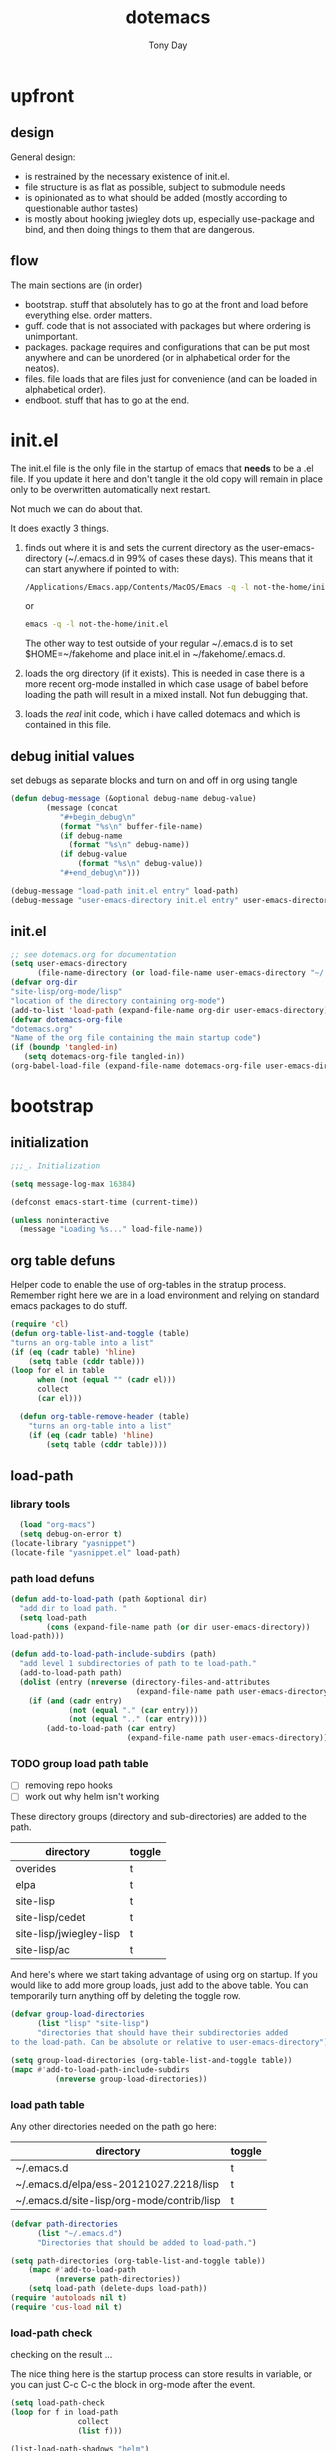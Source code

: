 #+TITLE: dotemacs
#+AUTHOR: Tony Day
#+EMAIL: tonyday567 at gmail dot com
#+COLUMNS: %25ITEM %30tangle
#+PROPERTIES: tangle yes


* upfront
:PROPERTIES:
:tangle:   no
:END:
** design

General design:
- is restrained by the necessary existence of init.el.
- file structure is as flat as possible, subject to submodule needs
- is opinionated as to what should be added (mostly according to
  questionable author tastes)
- is mostly about hooking jwiegley dots up, especially use-package
  and bind, and then doing things to them that are dangerous.

** flow
The main sections are (in order)
- bootstrap. stuff that absolutely has to go at the front and load before
  everything else. order matters.
- guff. code that is not associated with packages but where ordering
  is unimportant.
- packages. package requires and configurations that can be put most anywhere and can be
  unordered (or in alphabetical order for the neatos).
- files. file loads that are files just for convenience (and can be loaded
  in alphabetical order).
- endboot. stuff that has to go at the end.

* init.el
:PROPERTIES:
:tangle:   init.el
:END:

The init.el file is the only file in the startup of emacs
that *needs* to be a .el file.  If you update it here and don't
tangle it the old copy will remain in place only to be overwritten
automatically next restart.

Not much we can do about that.

It does exactly 3 things.
1. finds out where it is and sets the current directory as the
   user-emacs-directory (~/.emacs.d in 99% of cases these days). This
   means that it can start anywhere if pointed to with:
  
   #+begin_src sh :tangle no
     /Applications/Emacs.app/Contents/MacOS/Emacs -q -l not-the-home/init.el     
   #+end_src
  
  or

  #+begin_src sh :tangle no
    emacs -q -l not-the-home/init.el     
  #+end_src
  
  The other way to test outside of your regular ~/.emacs.d is to set
  $HOME=~/fakehome and place init.el in ~/fakehome/.emacs.d.  
2. loads the org directory (if it exists).  This is needed in case
  there is a more recent org-mode installed in which case usage of
  babel before loading the path will result in a mixed install.  Not
  fun debugging that.    
3. loads the /real/ init code, which i have called dotemacs and which
   is contained in this file.

** debug initial values
:PROPERTIES:
:tangle:   no
:END:
   set debugs as separate blocks and turn on and off in org using tangle
     #+begin_src emacs-lisp
     (defun debug-message (&optional debug-name debug-value)
             (message (concat 
                "#+begin_debug\n"
                (format "%s\n" buffer-file-name)
                (if debug-name
                  (format "%s\n" debug-name))
                (if debug-value
                    (format "%s\n" debug-value))
                "#+end_debug\n")))
     #+end_src

  #+begin_src emacs-lisp
     (debug-message "load-path init.el entry" load-path)
     (debug-message "user-emacs-directory init.el entry" user-emacs-directory)
  #+end_src
 
** init.el

  
#+Begin_src emacs-lisp :tangle init.el :var tangled-in=(buffer-file-name)
  ;; see dotemacs.org for documentation
  (setq user-emacs-directory
        (file-name-directory (or load-file-name user-emacs-directory "~/.emacs.d/")))
  (defvar org-dir
  "site-lisp/org-mode/lisp"
  "location of the directory containing org-mode")
  (add-to-list 'load-path (expand-file-name org-dir user-emacs-directory))
  (defvar dotemacs-org-file
  "dotemacs.org"
  "Name of the org file containing the main startup code")
  (if (boundp 'tangled-in)
     (setq dotemacs-org-file tangled-in))
  (org-babel-load-file (expand-file-name dotemacs-org-file user-emacs-directory))
#+end_src

* bootstrap
:PROPERTIES:
:tangle:   yes
:END:
** initialization
:PROPERTIES:
:TANGLE:   yes
:END:

#+begin_src emacs-lisp
;;;_. Initialization

(setq message-log-max 16384)

(defconst emacs-start-time (current-time))

(unless noninteractive
  (message "Loading %s..." load-file-name))

#+end_src

** org table defuns

Helper code to enable the use of org-tables in the stratup process.
Remember right here we are in a load environment and relying on
standard emacs packages to do stuff.

#+begin_src emacs-lisp
(require 'cl)
(defun org-table-list-and-toggle (table)
"turns an org-table into a list"                                       
(if (eq (cadr table) 'hline) 
    (setq table (cddr table)))
(loop for el in table
      when (not (equal "" (cadr el))) 
      collect
      (car el)))

  (defun org-table-remove-header (table)
    "turns an org-table into a list"                                       
    (if (eq (cadr table) 'hline) 
        (setq table (cddr table))))
#+end_src
 
** load-path
  :PROPERTIES:
  :tangle: 
  :END:
*** library tools
  #+begin_src emacs-lisp
    (load "org-macs")
    (setq debug-on-error t)
  (locate-library "yasnippet")
  (locate-file "yasnippet.el" load-path)
  #+end_src


*** path load defuns
#+begin_src emacs-lisp
(defun add-to-load-path (path &optional dir)
  "add dir to load path. "  
  (setq load-path
        (cons (expand-file-name path (or dir user-emacs-directory)) 
load-path)))

(defun add-to-load-path-include-subdirs (path)
  "add level 1 subdirectories of path to te load-path."
  (add-to-load-path path)
  (dolist (entry (nreverse (directory-files-and-attributes
                            (expand-file-name path user-emacs-directory))))
    (if (and (cadr entry)
             (not (equal "." (car entry)))
             (not (equal ".." (car entry)))) 
        (add-to-load-path (car entry)
                          (expand-file-name path user-emacs-directory)))))
#+end_src

*** TODO group load path table

- [ ] removing repo hooks
- [ ] work out why helm isn't working


These directory groups (directory and sub-directories) are added to the path.

#+name: group-load-path-table
| directory               | toggle |
|-------------------------+--------|
| overides                | t      |
| elpa                    | t      |
| site-lisp               | t      |
| site-lisp/cedet         | t      |
| site-lisp/jwiegley-lisp | t      |
| site-lisp/ac            | t      |

And here's where we start taking advantage of using org on startup.
If you would like to add more group loads, just add to the above
table. You can temporarily turn anything off by deleting the toggle
row.

#+begin_src emacs-lisp :var table=group-load-path-table
(defvar group-load-directories
      (list "lisp" "site-lisp")
      "directories that should have their subdirectories added 
to the load-path. Can be absolute or relative to user-emacs-directory")

(setq group-load-directories (org-table-list-and-toggle table))
(mapc #'add-to-load-path-include-subdirs
          (nreverse group-load-directories))
#+end_src

#+results:
| elpa | site-lisp/cedet | repos/jwiegley/site-lisp/ac | repos/jwiegley/lisp | repos/jwiegley/override | repos/jwiegley/site-lisp | site-lisp |

*** load path table

Any other directories needed on the path go here:

#+name: load-path-table
| directory                                  | toggle |
|--------------------------------------------+--------|
| ~/.emacs.d                                 | t      |
| ~/.emacs.d/elpa/ess-20121027.2218/lisp     | t      |
| ~/.emacs.d/site-lisp/org-mode/contrib/lisp | t      |

#+begin_src emacs-lisp :var table=load-path-table
(defvar path-directories
      (list "~/.emacs.d")
      "Directories that should be added to load-path.")

(setq path-directories (org-table-list-and-toggle table))
    (mapc #'add-to-load-path
          (nreverse path-directories))
    (setq load-path (delete-dups load-path))
(require 'autoloads nil t)
(require 'cus-load nil t)
#+end_src

#+results:
: cus-load

*** load-path check
    :PROPERTIES:
    :tangle:   no
    :END:

checking on the result ...

The nice thing here is the startup process can store results in
variable, or you can just C-c C-c the block in org-mode after the event.

#+begin_src emacs-lisp
(setq load-path-check 
(loop for f in load-path
               collect
               (list f)))
#+end_src

#+results:
| /Users/tonyday/.emacs.d/site-lisp/cedet/lisp/speedbar                                                                     |
| /Users/tonyday/.emacs.d/site-lisp/cedet/lisp/eieio                                                                        |
| /Users/tonyday/.emacs.d/site-lisp/cedet/lisp/cedet                                                                        |
| /Users/tonyday/.emacs.d/site-lisp/cedet/                                                                                  |
| ~/.emacs.d/site-lisp/gnus/contrib                                                                                         |
| /Users/tonyday/.emacs.d/repos/jwiegley/site-lisp/ac/                                                                      |
| /Users/tonyday/.emacs.d/repos/jwiegley/site-lisp/ac/auto-complete/                                                        |
| /repos/jwiegley/site-lisp/auctex/preview/                                                                                 |
| /Users/tonyday/git/jwiegley/site-lisp/yasnippet                                                                           |
| /Users/tonyday/.emacs.d                                                                                                   |
| /Users/tonyday/.emacs.d/elpa/ess-20121027.2218/lisp                                                                       |
| /Users/tonyday/.emacs.d/site-lisp/org-mode/contrib/lisp                                                                   |
| /Users/tonyday/.emacs.d/overides                                                                                          |
| /Users/tonyday/.emacs.d/elpa/anti-zenburn-theme-20121111.21                                                               |
| /Users/tonyday/.emacs.d/elpa/anything-1.287                                                                               |
| /Users/tonyday/.emacs.d/elpa/archives                                                                                     |
| /Users/tonyday/.emacs.d/elpa/auctex-11.86                                                                                 |
| /Users/tonyday/.emacs.d/elpa/bbdb-20120923.1954                                                                           |
| /Users/tonyday/.emacs.d/elpa/bitlbee-20080417.2032                                                                        |
| /Users/tonyday/.emacs.d/elpa/caml-20121015.1250                                                                           |
| /Users/tonyday/.emacs.d/elpa/clojure-mode-1.11.5                                                                          |
| /Users/tonyday/.emacs.d/elpa/color-theme-20080305.834                                                                     |
| /Users/tonyday/.emacs.d/elpa/color-theme-github-0.0.3                                                                     |
| /Users/tonyday/.emacs.d/elpa/csv-mode-20091203.1911                                                                       |
| /Users/tonyday/.emacs.d/elpa/csv-nav-20091121.37                                                                          |
| /Users/tonyday/.emacs.d/elpa/elisp-slime-nav-0.3                                                                          |
| /Users/tonyday/.emacs.d/elpa/erlang-20120831.1448                                                                         |
| /Users/tonyday/.emacs.d/elpa/ess-20121027.2218                                                                            |
| /Users/tonyday/.emacs.d/elpa/expand-region-20121118.1703                                                                  |
| /Users/tonyday/.emacs.d/elpa/find-file-in-project-3.2                                                                     |
| /Users/tonyday/.emacs.d/elpa/gh-20120927.1646                                                                             |
| /Users/tonyday/.emacs.d/elpa/ghc-1.10.2                                                                                   |
| /Users/tonyday/.emacs.d/elpa/gist-20120916.1845                                                                           |
| /Users/tonyday/.emacs.d/elpa/github-theme-0.0.3                                                                           |
| /Users/tonyday/.emacs.d/elpa/graphviz-dot-mode-20120821.1835                                                              |
| /Users/tonyday/.emacs.d/elpa/haskell-mode-2.8.0                                                                           |
| /Users/tonyday/.emacs.d/elpa/helm-20121208.1538                                                                           |
| /Users/tonyday/.emacs.d/elpa/helm-themes-20121020.2316                                                                    |
| /Users/tonyday/.emacs.d/elpa/htmlize-1.39                                                                                 |
| /Users/tonyday/.emacs.d/elpa/ido-ubiquitous-1.6                                                                           |
| /Users/tonyday/.emacs.d/elpa/js-comint-0.0.1                                                                              |
| /Users/tonyday/.emacs.d/elpa/js2-mode-20090814                                                                            |
| /Users/tonyday/.emacs.d/elpa/json-1.2                                                                                     |
| /Users/tonyday/.emacs.d/elpa/keyfreq-20110312.1017                                                                        |
| /Users/tonyday/.emacs.d/elpa/logito-20120225.2155                                                                         |
| /Users/tonyday/.emacs.d/elpa/magit-1.2.0                                                                                  |
| /Users/tonyday/.emacs.d/elpa/magithub-0.2                                                                                 |
| /Users/tonyday/.emacs.d/elpa/markdown-mode+-20120829.710                                                                  |
| /Users/tonyday/.emacs.d/elpa/markdown-mode-20121007.2146                                                                  |
| /Users/tonyday/.emacs.d/elpa/oauth-20120302.922                                                                           |
| /Users/tonyday/.emacs.d/elpa/offlineimap-0.1                                                                              |
| /Users/tonyday/.emacs.d/elpa/paredit-22                                                                                   |
| /Users/tonyday/.emacs.d/elpa/pcache-20120408.1206                                                                         |
| /Users/tonyday/.emacs.d/elpa/r-autoyas-0.28                                                                               |
| /Users/tonyday/.emacs.d/elpa/slime-20100404.1                                                                             |
| /Users/tonyday/.emacs.d/elpa/smex-2.0                                                                                     |
| /Users/tonyday/.emacs.d/elpa/tidy-20111222.1756                                                                           |
| /Users/tonyday/.emacs.d/elpa/tuareg-20121015.914                                                                          |
| /Users/tonyday/.emacs.d/elpa/tumblesocks-20120912.955                                                                     |
| /Users/tonyday/.emacs.d/elpa/undo-tree-20121124.2207                                                                      |
| /Users/tonyday/.emacs.d/elpa/w3m-20121018.121                                                                             |
| /Users/tonyday/.emacs.d/elpa/xml-rpc-1.6.8                                                                                |
| /Users/tonyday/.emacs.d/elpa/yaml-mode-0.0.7                                                                              |
| /Users/tonyday/.emacs.d/elpa/yasnippet-0.8.0                                                                              |
| /Users/tonyday/.emacs.d/elpa/yasnippet-bundle-0.6.1                                                                       |
| /Users/tonyday/.emacs.d/elpa/zenburn-theme-1.5                                                                            |
| /Users/tonyday/.emacs.d/elpa                                                                                              |
| /Users/tonyday/.emacs.d/site-lisp/ac                                                                                      |
| /Users/tonyday/.emacs.d/site-lisp/ace-jump-mode                                                                           |
| /Users/tonyday/.emacs.d/site-lisp/agda-mode                                                                               |
| /Users/tonyday/.emacs.d/site-lisp/allout.el                                                                               |
| /Users/tonyday/.emacs.d/site-lisp/apl.el                                                                                  |
| /Users/tonyday/.emacs.d/site-lisp/archive-region.el                                                                       |
| /Users/tonyday/.emacs.d/site-lisp/artbollocks                                                                             |
| /Users/tonyday/.emacs.d/site-lisp/ascii.el                                                                                |
| /Users/tonyday/.emacs.d/site-lisp/asynk                                                                                   |
| /Users/tonyday/.emacs.d/site-lisp/auctex                                                                                  |
| /Users/tonyday/.emacs.d/site-lisp/auto-overlays                                                                           |
| /Users/tonyday/.emacs.d/site-lisp/autopair                                                                                |
| /Users/tonyday/.emacs.d/site-lisp/backup-each-save.el                                                                     |
| /Users/tonyday/.emacs.d/site-lisp/bbdb                                                                                    |
| /Users/tonyday/.emacs.d/site-lisp/bbdb-vcard                                                                              |
| /Users/tonyday/.emacs.d/site-lisp/bbdb-vcard-export.el                                                                    |
| /Users/tonyday/.emacs.d/site-lisp/bbdb-vcard-import.el                                                                    |
| /Users/tonyday/.emacs.d/site-lisp/bm                                                                                      |
| /Users/tonyday/.emacs.d/site-lisp/bookmark-plus                                                                           |
| /Users/tonyday/.emacs.d/site-lisp/boxquote                                                                                |
| /Users/tonyday/.emacs.d/site-lisp/browse-kill-ring+.el                                                                    |
| /Users/tonyday/.emacs.d/site-lisp/browse-kill-ring.el                                                                     |
| /Users/tonyday/.emacs.d/site-lisp/bytecomp-simplify.el                                                                    |
| /Users/tonyday/.emacs.d/site-lisp/cdlatex.el                                                                              |
| /Users/tonyday/.emacs.d/site-lisp/cedet                                                                                   |
| /Users/tonyday/.emacs.d/site-lisp/cldoc.el                                                                                |
| /Users/tonyday/.emacs.d/site-lisp/cmake-mode.el                                                                           |
| /Users/tonyday/.emacs.d/site-lisp/col-highlight.el                                                                        |
| /Users/tonyday/.emacs.d/site-lisp/color-moccur.el                                                                         |
| /Users/tonyday/.emacs.d/site-lisp/command-log-mode                                                                        |
| /Users/tonyday/.emacs.d/site-lisp/cpputils-cmake                                                                          |
| /Users/tonyday/.emacs.d/site-lisp/crosshairs.el                                                                           |
| /Users/tonyday/.emacs.d/site-lisp/css-mode.el                                                                             |
| /Users/tonyday/.emacs.d/site-lisp/csv-mode.el                                                                             |
| /Users/tonyday/.emacs.d/site-lisp/cursor-chg.el                                                                           |
| /Users/tonyday/.emacs.d/site-lisp/debbugs                                                                                 |
| /Users/tonyday/.emacs.d/site-lisp/dedicated.el                                                                            |
| /Users/tonyday/.emacs.d/site-lisp/deft                                                                                    |
| /Users/tonyday/.emacs.d/site-lisp/diff-mode-.el                                                                           |
| /Users/tonyday/.emacs.d/site-lisp/diminish.el                                                                             |
| /Users/tonyday/.emacs.d/site-lisp/dircmp.el                                                                               |
| /Users/tonyday/.emacs.d/site-lisp/dired-details.el                                                                        |
| /Users/tonyday/.emacs.d/site-lisp/dired-sort-map.el                                                                       |
| /Users/tonyday/.emacs.d/site-lisp/dired-sync                                                                              |
| /Users/tonyday/.emacs.d/site-lisp/doxymacs                                                                                |
| /Users/tonyday/.emacs.d/site-lisp/dvc                                                                                     |
| /Users/tonyday/.emacs.d/site-lisp/ediff-util.el                                                                           |
| /Users/tonyday/.emacs.d/site-lisp/edit-env.el                                                                             |
| /Users/tonyday/.emacs.d/site-lisp/edit-server.el                                                                          |
| /Users/tonyday/.emacs.d/site-lisp/edit-var.el                                                                             |
| /Users/tonyday/.emacs.d/site-lisp/el-get                                                                                  |
| /Users/tonyday/.emacs.d/site-lisp/el-mock                                                                                 |
| /Users/tonyday/.emacs.d/site-lisp/eldoc-extension.el                                                                      |
| /Users/tonyday/.emacs.d/site-lisp/elisp-depend                                                                            |
| /Users/tonyday/.emacs.d/site-lisp/elisp-slime-nav                                                                         |
| /Users/tonyday/.emacs.d/site-lisp/elnode                                                                                  |
| /Users/tonyday/.emacs.d/site-lisp/emacs-cmake-project                                                                     |
| /Users/tonyday/.emacs.d/site-lisp/emacs-edbi                                                                              |
| /Users/tonyday/.emacs.d/site-lisp/emacs-quickrun                                                                          |
| /Users/tonyday/.emacs.d/site-lisp/emacs-w3m                                                                               |
| /Users/tonyday/.emacs.d/site-lisp/emms                                                                                    |
| /Users/tonyday/.emacs.d/site-lisp/erc-highlight-nicknames.el                                                              |
| /Users/tonyday/.emacs.d/site-lisp/ess                                                                                     |
| /Users/tonyday/.emacs.d/site-lisp/eval-expr                                                                               |
| /Users/tonyday/.emacs.d/site-lisp/fdb.el                                                                                  |
| /Users/tonyday/.emacs.d/site-lisp/fetchmail-mode.el                                                                       |
| /Users/tonyday/.emacs.d/site-lisp/flymake-html-validator                                                                  |
| /Users/tonyday/.emacs.d/site-lisp/flyspell-lazy.el                                                                        |
| /Users/tonyday/.emacs.d/site-lisp/fold-dwim.el                                                                            |
| /Users/tonyday/.emacs.d/site-lisp/ghc-mod                                                                                 |
| /Users/tonyday/.emacs.d/site-lisp/gist                                                                                    |
| /Users/tonyday/.emacs.d/site-lisp/git-commit-mode                                                                         |
| /Users/tonyday/.emacs.d/site-lisp/gnus                                                                                    |
| /Users/tonyday/.emacs.d/site-lisp/gnus-alias.el                                                                           |
| /Users/tonyday/.emacs.d/site-lisp/gnus-hardsort.el                                                                        |
| /Users/tonyday/.emacs.d/site-lisp/graphviz-dot-mode.el                                                                    |
| /Users/tonyday/.emacs.d/site-lisp/grep-ed.el                                                                              |
| /Users/tonyday/.emacs.d/site-lisp/gtags.el                                                                                |
| /Users/tonyday/.emacs.d/site-lisp/gud.el                                                                                  |
| /Users/tonyday/.emacs.d/site-lisp/guess-style.el                                                                          |
| /Users/tonyday/.emacs.d/site-lisp/haskell-mode                                                                            |
| /Users/tonyday/.emacs.d/site-lisp/helm                                                                                    |
| /Users/tonyday/.emacs.d/site-lisp/helm-descbinds                                                                          |
| /Users/tonyday/.emacs.d/site-lisp/helm-gtags.el                                                                           |
| /Users/tonyday/.emacs.d/site-lisp/hide-region.el                                                                          |
| /Users/tonyday/.emacs.d/site-lisp/hide-search.el                                                                          |
| /Users/tonyday/.emacs.d/site-lisp/highlight-cl.el                                                                         |
| /Users/tonyday/.emacs.d/site-lisp/highlight-cl.elc                                                                        |
| /Users/tonyday/.emacs.d/site-lisp/highlight-parentheses.el                                                                |
| /Users/tonyday/.emacs.d/site-lisp/hl-line+.el                                                                             |
| /Users/tonyday/.emacs.d/site-lisp/hpaste                                                                                  |
| /Users/tonyday/.emacs.d/site-lisp/hs-lint.el                                                                              |
| /Users/tonyday/.emacs.d/site-lisp/html5-el                                                                                |
| /Users/tonyday/.emacs.d/site-lisp/ido-hacks                                                                               |
| /Users/tonyday/.emacs.d/site-lisp/ido.el                                                                                  |
| /Users/tonyday/.emacs.d/site-lisp/iflipb.el                                                                               |
| /Users/tonyday/.emacs.d/site-lisp/indirect.el                                                                             |
| /Users/tonyday/.emacs.d/site-lisp/info+.el                                                                                |
| /Users/tonyday/.emacs.d/site-lisp/info-lookmore                                                                           |
| /Users/tonyday/.emacs.d/site-lisp/ipa-el                                                                                  |
| /Users/tonyday/.emacs.d/site-lisp/irfc.el                                                                                 |
| /Users/tonyday/.emacs.d/site-lisp/js2-mode                                                                                |
| /Users/tonyday/.emacs.d/site-lisp/jwiegley-lisp                                                                           |
| /Users/tonyday/.emacs.d/site-lisp/less-css-mode                                                                           |
| /Users/tonyday/.emacs.d/site-lisp/linum.el                                                                                |
| /Users/tonyday/.emacs.d/site-lisp/llvm-mode.el                                                                            |
| /Users/tonyday/.emacs.d/site-lisp/log4j-mode.el                                                                           |
| /Users/tonyday/.emacs.d/site-lisp/lua-mode                                                                                |
| /Users/tonyday/.emacs.d/site-lisp/lusty-emacs                                                                             |
| /Users/tonyday/.emacs.d/site-lisp/macrostep                                                                               |
| /Users/tonyday/.emacs.d/site-lisp/magit                                                                                   |
| /Users/tonyday/.emacs.d/site-lisp/markdown-mode                                                                           |
| /Users/tonyday/.emacs.d/site-lisp/melpa                                                                                   |
| /Users/tonyday/.emacs.d/site-lisp/memory-usage.el                                                                         |
| /Users/tonyday/.emacs.d/site-lisp/message-x.el                                                                            |
| /Users/tonyday/.emacs.d/site-lisp/mic-paren.el                                                                            |
| /Users/tonyday/.emacs.d/site-lisp/minimap.el                                                                              |
| /Users/tonyday/.emacs.d/site-lisp/moccur-edit.el                                                                          |
| /Users/tonyday/.emacs.d/site-lisp/modeline-posn.el                                                                        |
| /Users/tonyday/.emacs.d/site-lisp/mudel.el                                                                                |
| /Users/tonyday/.emacs.d/site-lisp/multi-eshell.el                                                                         |
| /Users/tonyday/.emacs.d/site-lisp/multi-term.el                                                                           |
| /Users/tonyday/.emacs.d/site-lisp/narrow-stack.el                                                                         |
| /Users/tonyday/.emacs.d/site-lisp/nf-procmail-mode.el                                                                     |
| /Users/tonyday/.emacs.d/site-lisp/nxhtml                                                                                  |
| /Users/tonyday/.emacs.d/site-lisp/o-blog                                                                                  |
| /Users/tonyday/.emacs.d/site-lisp/one-key.el                                                                              |
| /Users/tonyday/.emacs.d/site-lisp/org-magit                                                                               |
| /Users/tonyday/.emacs.d/site-lisp/org-merge-driver                                                                        |
| /Users/tonyday/.emacs.d/site-lisp/org-mode                                                                                |
| /Users/tonyday/.emacs.d/site-lisp/pabbrev.el                                                                              |
| /Users/tonyday/.emacs.d/site-lisp/pandoc-mode                                                                             |
| /Users/tonyday/.emacs.d/site-lisp/paredit.el                                                                              |
| /Users/tonyday/.emacs.d/site-lisp/parenface.el                                                                            |
| /Users/tonyday/.emacs.d/site-lisp/per-window-point.el                                                                     |
| /Users/tonyday/.emacs.d/site-lisp/persistent-soft                                                                         |
| /Users/tonyday/.emacs.d/site-lisp/php-mode-improved.el                                                                    |
| /Users/tonyday/.emacs.d/site-lisp/po-mode.el                                                                              |
| /Users/tonyday/.emacs.d/site-lisp/popup-ruler.el                                                                          |
| /Users/tonyday/.emacs.d/site-lisp/pos-tip.el                                                                              |
| /Users/tonyday/.emacs.d/site-lisp/pp-c-l.el                                                                               |
| /Users/tonyday/.emacs.d/site-lisp/proofgeneral                                                                            |
| /Users/tonyday/.emacs.d/site-lisp/psvn.el                                                                                 |
| /Users/tonyday/.emacs.d/site-lisp/puppet-mode.el                                                                          |
| /Users/tonyday/.emacs.d/site-lisp/python-mode                                                                             |
| /Users/tonyday/.emacs.d/site-lisp/redshank.el                                                                             |
| /Users/tonyday/.emacs.d/site-lisp/regexp-dsl.el                                                                           |
| /Users/tonyday/.emacs.d/site-lisp/repeat-insert.el                                                                        |
| /Users/tonyday/.emacs.d/site-lisp/rs-gnus-summary.el                                                                      |
| /Users/tonyday/.emacs.d/site-lisp/rs-info.el                                                                              |
| /Users/tonyday/.emacs.d/site-lisp/ruby-mode                                                                               |
| /Users/tonyday/.emacs.d/site-lisp/runner.el                                                                               |
| /Users/tonyday/.emacs.d/site-lisp/selectkey.el                                                                            |
| /Users/tonyday/.emacs.d/site-lisp/session                                                                                 |
| /Users/tonyday/.emacs.d/site-lisp/shortlist.el                                                                            |
| /Users/tonyday/.emacs.d/site-lisp/slime                                                                                   |
| /Users/tonyday/.emacs.d/site-lisp/smart-compile.el                                                                        |
| /Users/tonyday/.emacs.d/site-lisp/stopwatch.el                                                                            |
| /Users/tonyday/.emacs.d/site-lisp/sublime.el                                                                              |
| /Users/tonyday/.emacs.d/site-lisp/sunrise-commander                                                                       |
| /Users/tonyday/.emacs.d/site-lisp/supercite.el                                                                            |
| /Users/tonyday/.emacs.d/site-lisp/swank-js                                                                                |
| /Users/tonyday/.emacs.d/site-lisp/tablegen-mode.el                                                                        |
| /Users/tonyday/.emacs.d/site-lisp/tail.el                                                                                 |
| /Users/tonyday/.emacs.d/site-lisp/tidy.el                                                                                 |
| /Users/tonyday/.emacs.d/site-lisp/tramp                                                                                   |
| /Users/tonyday/.emacs.d/site-lisp/transpar.el                                                                             |
| /Users/tonyday/.emacs.d/site-lisp/twittering-mode                                                                         |
| /Users/tonyday/.emacs.d/site-lisp/unicode-enbox.el                                                                        |
| /Users/tonyday/.emacs.d/site-lisp/unicode-helper.el                                                                       |
| /Users/tonyday/.emacs.d/site-lisp/unicode-whitespace.el                                                                   |
| /Users/tonyday/.emacs.d/site-lisp/unify-buffer.el                                                                         |
| /Users/tonyday/.emacs.d/site-lisp/use-package                                                                             |
| /Users/tonyday/.emacs.d/site-lisp/validators                                                                              |
| /Users/tonyday/.emacs.d/site-lisp/vkill.el                                                                                |
| /Users/tonyday/.emacs.d/site-lisp/vline.el                                                                                |
| /Users/tonyday/.emacs.d/site-lisp/volatile-highlights.el                                                                  |
| /Users/tonyday/.emacs.d/site-lisp/w3m-type-ahead.el                                                                       |
| /Users/tonyday/.emacs.d/site-lisp/wcount.el                                                                               |
| /Users/tonyday/.emacs.d/site-lisp/weblogger.el                                                                            |
| /Users/tonyday/.emacs.d/site-lisp/workgroups                                                                              |
| /Users/tonyday/.emacs.d/site-lisp/wrap-region                                                                             |
| /Users/tonyday/.emacs.d/site-lisp/wtf.el                                                                                  |
| /Users/tonyday/.emacs.d/site-lisp/xray.el                                                                                 |
| /Users/tonyday/.emacs.d/site-lisp/yaml-mode                                                                               |
| /Users/tonyday/.emacs.d/site-lisp/yaoddmuse.el                                                                            |
| /Users/tonyday/.emacs.d/site-lisp/yari-with-buttons                                                                       |
| /Users/tonyday/.emacs.d/site-lisp/zencoding-mode                                                                          |
| /Users/tonyday/.emacs.d/site-lisp                                                                                         |
| /Users/tonyday/.emacs.d/site-lisp/cedet/.bzr                                                                              |
| /Users/tonyday/.emacs.d/site-lisp/cedet/contrib                                                                           |
| /Users/tonyday/.emacs.d/site-lisp/cedet/doc                                                                               |
| /Users/tonyday/.emacs.d/site-lisp/cedet/etc                                                                               |
| /Users/tonyday/.emacs.d/site-lisp/cedet/lisp                                                                              |
| /Users/tonyday/.emacs.d/site-lisp/cedet/obsolete                                                                          |
| /Users/tonyday/.emacs.d/site-lisp/cedet/testprojects                                                                      |
| /Users/tonyday/.emacs.d/site-lisp/cedet/tests                                                                             |
| /Users/tonyday/.emacs.d/site-lisp/jwiegley-lisp/alert                                                                     |
| /Users/tonyday/.emacs.d/site-lisp/jwiegley-lisp/bind-key                                                                  |
| /Users/tonyday/.emacs.d/site-lisp/jwiegley-lisp/chess                                                                     |
| /Users/tonyday/.emacs.d/site-lisp/jwiegley-lisp/emacs-async                                                               |
| /Users/tonyday/.emacs.d/site-lisp/jwiegley-lisp/emacs-edg                                                                 |
| /Users/tonyday/.emacs.d/site-lisp/jwiegley-lisp/erc-yank                                                                  |
| /Users/tonyday/.emacs.d/site-lisp/jwiegley-lisp/git-annex-el                                                              |
| /Users/tonyday/.emacs.d/site-lisp/jwiegley-lisp/gnus-harvest                                                              |
| /Users/tonyday/.emacs.d/site-lisp/jwiegley-lisp/haskell-config                                                            |
| /Users/tonyday/.emacs.d/site-lisp/jwiegley-lisp/initsplit                                                                 |
| /Users/tonyday/.emacs.d/site-lisp/jwiegley-lisp/muse                                                                      |
| /Users/tonyday/.emacs.d/site-lisp/jwiegley-lisp/planner                                                                   |
| /Users/tonyday/.emacs.d/site-lisp/jwiegley-lisp/regex-tool                                                                |
| /Users/tonyday/.emacs.d/site-lisp/jwiegley-lisp/springboard                                                               |
| /Users/tonyday/.emacs.d/site-lisp/jwiegley-lisp/use-package                                                               |
| /Users/tonyday/.emacs.d/site-lisp/ac/ac-source-elisp                                                                      |
| /Users/tonyday/.emacs.d/site-lisp/ac/ac-source-semantic                                                                   |
| /Users/tonyday/.emacs.d/site-lisp/ac/ac-yasnippet                                                                         |
| /Users/tonyday/.emacs.d/site-lisp/ac/auto-complete                                                                        |
| /Users/tonyday/.emacs.d/site-lisp/ac/fuzzy-el                                                                             |
| /Users/tonyday/.emacs.d/site-lisp/ac/popup-el                                                                             |
| /Users/tonyday/.emacs.d/site-lisp/org-mode/lisp                                                                           |
| /Users/david/src/emacs-dev/emacs-bzr/build-2012-10-24/nextstep/Emacs.app/Contents/Resources/share/emacs/24.2.50/site-lisp |
| /Users/david/src/emacs-dev/emacs-bzr/build-2012-10-24/nextstep/Emacs.app/Contents/Resources/share/emacs/site-lisp         |
| /Applications/Emacs241012.app/Contents/Resources/site-lisp                                                                |
| /Applications/Emacs241012.app/Contents/Resources/lisp                                                                     |
| /Applications/Emacs241012.app/Contents/Resources/lisp/vc                                                                  |
| /Applications/Emacs241012.app/Contents/Resources/lisp/url                                                                 |
| /Applications/Emacs241012.app/Contents/Resources/lisp/textmodes                                                           |
| /Applications/Emacs241012.app/Contents/Resources/lisp/progmodes                                                           |
| /Applications/Emacs241012.app/Contents/Resources/lisp/play                                                                |
| /Applications/Emacs241012.app/Contents/Resources/lisp/org                                                                 |
| /Applications/Emacs241012.app/Contents/Resources/lisp/nxml                                                                |
| /Applications/Emacs241012.app/Contents/Resources/lisp/net                                                                 |
| /Applications/Emacs241012.app/Contents/Resources/lisp/mh-e                                                                |
| /Applications/Emacs241012.app/Contents/Resources/lisp/mail                                                                |
| /Applications/Emacs241012.app/Contents/Resources/lisp/language                                                            |
| /Applications/Emacs241012.app/Contents/Resources/lisp/international                                                       |
| /Applications/Emacs241012.app/Contents/Resources/lisp/gnus                                                                |
| /Applications/Emacs241012.app/Contents/Resources/lisp/eshell                                                              |
| /Applications/Emacs241012.app/Contents/Resources/lisp/erc                                                                 |
| /Applications/Emacs241012.app/Contents/Resources/lisp/emulation                                                           |
| /Applications/Emacs241012.app/Contents/Resources/lisp/emacs-lisp                                                          |
| /Applications/Emacs241012.app/Contents/Resources/lisp/calendar                                                            |
| /Applications/Emacs241012.app/Contents/Resources/lisp/calc                                                                |
| /Applications/Emacs241012.app/Contents/Resources/lisp/obsolete                                                            |
| /Applications/Emacs241012.app/Contents/Resources/leim                                                                     |

#+begin_src emacs-lisp
  (list-load-path-shadows "helm")
#+end_src



** elpa
   :PROPERTIES:
   :tangle:   yes
   :END:

*** elpa archive repositories
    :PROPERTIES:
    :tangle: 
    :END:

#+begin_src emacs-lisp
    (setq package-enable-at-startup nil)
    (setq package-archives
          '(("melpa" . "http://melpa.milkbox.net/packages/")
            ("gnu"         . "http://elpa.gnu.org/packages/")
            ("marmalade"   . "http://marmalade-repo.org/packages/")))
    ;;(package-initialize)
 #+end_src

*** dependency checks
:PROPERTIES:
:tangle:   no
:END:

#+TBLNAME: table-elpa-check
| package              | check? | notes                      |
|----------------------+--------+----------------------------|
| auctex               | t      |                            |
| clojure-mode         |        |                            |
| elisp-slime-nav      | t      | add to sklisp              |
| find-file-in-project | t      | delay                      |
| idle-highlight-...   |        | didnt install properly     |
| ido-ubiquitous       | t      | package add elsewhere      |
| js-comint            |        |                            |
| js2-mode             |        |                            |
| json                 |        |                            |
| magit                | t      |                            |
| magithub             | t      | learn                      |
| org                  |        | direct from repo           |
| org-magit            |        |                            |
| org2blog             |        |                            |
| paredit              | t      |                            |
| slime                | t      | check                      |
| smex                 | t      |                            |
| xml-rpc              | t      | dep for org2blog           |
| yaml-mode            | t      | check                      |
| yasnippet            | t      |                            |
| zenburn-theme        | t      | check how themes are added |

#+begin_src emacs-lisp :var table=table-elpa-check
  (defvar package-list-to-check
        (list "")
        "packages that should be checked and loaded if not found")
  (setq package-list-to-check (org-table-list-and-toggle table))
      (unless package-archive-contents
        (package-refresh-contents))
      (dolist (package package-list-to-check)
         (eval (car (read-from-string (format "(unless (package-installed-p '%s)
                                               (package-install '%s))" package package)))))
#+end_src

** theme
  #+begin_src emacs-lisp
    (setq custome-theme-directory "Users/tonyday/.emacs.d/themes/")
    (setq custom-theme-load-path (quote 
                                  (custom-theme-directory 
                                   t 
                                   "/Users/tonyday/.emacs.d/elpa/zenburn-theme-1.5" 
                                   "/Users/tonyday/.emacs.d/themes/")))
    (load-theme 'zenburn t)
    (load-theme 'zenburn-overrides t)
    (load-theme 'system-type-darwin t)
  #+end_src

  #+results:
  : t

** use-package and bind
   :PROPERTIES:
   :tangle: 
   :END:
#+begin_src emacs-lisp
(require 'use-package)
(eval-when-compile
  (setq use-package-verbose (null byte-compile-current-file)))
#+end_src

#+begin_src emacs-lisp
  (require 'bind-key)    
  (defun bind-keys-from-table (data)
    "Takes a list of key bindings and commands (both in string format) and binds them using bind-key
  "
    (dolist (row data)
      (eval (car (read-from-string 
                  (apply 'format "(bind-key %S '%s)" row))))))
#+end_src

** read system environment
:PROPERTIES:
:tangle:   no
:END:
#+begin_src emacs-lisp
;;;_ , Read system environment

(let ((plist (expand-file-name "~/.MacOSX/environment.plist")))
  (when (file-readable-p plist)
    (let ((dict (cdr (assq 'dict (cdar (xml-parse-file plist))))))
      (while dict
        (if (and (listp (car dict))
                 (eq 'key (caar dict)))
            (setenv (car (cddr (car dict)))
                    (car (cddr (car (cddr dict))))))
        (setq dict (cdr dict))))

    ;; Configure exec-path based on the new PATH
    (setq exec-path nil)
    (mapc (apply-partially #'add-to-list 'exec-path)
          (nreverse (split-string (getenv "PATH") ":")))))

#+end_src

** check emacs version
#+begin_src emacs-lisp
      (defvar running-alternate-emacs nil)
#+end_src
   
* guff
:PROPERTIES:
:tangle:   yes
:END:
** process settings table

#+name: process-settings-table
| variable                       | value |
|--------------------------------+-------|


#+name: process-settings-function-table
| function                   | args   |
|----------------------------+--------|


#+begin_src emacs-lisp
  (defun set-variables-from-table (data)
    "Takes a list of key bindings and commands (both in string format) and binds them using bind-key
  "
    (dolist (row data)
      (eval (car (read-from-string 
                  (apply 'format "(setq %s %s)" row))))))

  (defun set-functions-from-table (data)
    "Takes a list of key bindings and commands (both in string format) and binds them using bind-key
  "
    (dolist (row data)
      (eval (car (read-from-string 
                  (apply 'format "(%s %s)" row))))))

#+end_src

  #+begin_src emacs-lisp :var table=process-settings-table
  (set-variables-from-table (org-table-remove-header table))  
  #+end_src

  #+begin_src emacs-lisp :var table=process-settings-function-table
  (set-functions-from-table (org-table-remove-header table))
  #+end_src

** orphans
:PROPERTIES:
:tangle: 
:END:

Miscellaneous settings and snippets that I haven't org-tabled or categorised.

*** yes-or-no
#+begin_src emacs-lisp
  (defalias 'yes-or-no-p 'y-or-n-p)
#+end_src

*** elc deletion
#+begin_src emacs-lisp
  (defun dwa/delete-corresponding-elc-file ()
  "When the current buffer is an elisp source file, delete
any corresponding compiled .elc file"
  (when (and (buffer-file-name) 
             (string-match "\\`\\(.*\\)[.]el\\(?:[.]gz\\)?\\'" (buffer-file-name)))
    (let ((elc (concat (match-string 1 (buffer-file-name)) ".elc")))
      (when (file-exists-p elc)
        (delete-file elc)))))

;; Be sure not to leave around any outdated .elc files
(add-hook 'before-save-hook 'dwa/delete-corresponding-elc-file)
#+end_src

** extra bindings
   :PROPERTIES:
   :tangle: 
   :END:

#+name: tob
| key       | binding                             |
|-----------+-------------------------------------|
| C-+       | text-scale-increase                 |
| C--       | text-scale-decrease                 |
| C-c C-v k | org-table-recalculate-buffer-tables |

- unit test one row
  #+begin_src emacs-lisp :var table=tob[2,] :tangle no
(setq row '("C-c C-v k" "org-table-recalculate-buffer-tables"))
(eval (car (read-from-string 
                     (apply 'format "(bind-key %S '%s)" row))))
#+end_src

  #+RESULTS:
  : org-table-recalculate-buffer-tables

#+begin_src emacs-lisp :var table=tob
  (bind-keys-from-table (org-table-remove-header table))  
#+end_src

** utility macros and functions
#+begin_src emacs-lisp
;;;_ , Utility macros and functions

(defmacro hook-into-modes (func modes)
  `(dolist (mode-hook ,modes)
     (add-hook mode-hook ,func)))

(defun system-idle-time ()
  (with-temp-buffer
    (call-process "ioreg" nil (current-buffer) nil
                  "-c" "IOHIDSystem" "-d" "4" "-S")
    (goto-char (point-min))
    (and (re-search-forward "\"HIDIdleTime\" = \\([0-9]+\\)" nil t)
         (/ (float (string-to-number (match-string 1)))
            1000000000.0))))

(defun quickping (host)
  (= 0 (call-process "/sbin/ping" nil nil nil "-c1" "-W50" "-q" host)))

(defun cleanup-term-log ()
  "Do not show ^M in files containing mixed UNIX and DOS line endings."
  (interactive)
  (require 'ansi-color)
  (ansi-color-apply-on-region (point-min) (point-max))
  (goto-char (point-min))
  (while (re-search-forward "\\(.\\|
$\\|P.+\\\\\n\\)" nil t)
    (overlay-put (make-overlay (match-beginning 0) (match-end 0))
                 'invisible t))
  (set-buffer-modified-p nil))

(add-hook 'find-file-hooks
          (function
           (lambda ()
             (if (string-match "/\\.iTerm/.*\\.log\\'"
                               (buffer-file-name))
                 (cleanup-term-log)))))

#+end_src
** enable disabled commands
#+begin_src emacs-lisp
;;;_ , Enable disabled commands

(put 'downcase-region  'disabled nil)   ; Let downcasing work
(put 'erase-buffer     'disabled nil)
(put 'eval-expression  'disabled nil)   ; Let ESC-ESC work
(put 'narrow-to-page   'disabled nil)   ; Let narrowing work
(put 'narrow-to-region 'disabled nil)   ; Let narrowing work
(put 'set-goal-column  'disabled nil)
(put 'upcase-region    'disabled nil)   ; Let upcasing work

#+end_src
** keybindings
:PROPERTIES:
:tangle: 
:END:
#+begin_src emacs-lisp
;;;_. Keybindings

;; Main keymaps for personal bindings are:
;;
;;   C-x <letter>  primary map (has many defaults too)
;;   C-c <letter>  secondary map (not just for mode-specific)
;;   C-. <letter>  tertiary map
;;
;;   M-g <letter>  goto map
;;   M-s <letter>  search map
;;   M-o <letter>  markup map (even if only temporarily)
;;
;;   C-<capital letter>
;;   M-<capital letter>
;;
;;   A-<anything>
;;   M-A-<anything>
;;
;; Single-letter bindings still available:
;;   C- ,'";:?<>|!#$%^&*`~ <tab>
;;   M- ?#

#+end_src
*** global-map
#+begin_src emacs-lisp
;;;_ , global-map

#+end_src
**** C-?
:PROPERTIES:
:tangle: 
:END:
#+begin_src emacs-lisp
;;;_  . C-?

(defvar ctl-period-map)
(define-prefix-command 'ctl-period-map)
(bind-key "C-." 'ctl-period-map)

(bind-key* "<C-return>" 'other-window)

(defun collapse-or-expand ()
  (interactive)
  (if (> (length (window-list)) 1)
      (delete-other-windows)
    (bury-buffer)))

(bind-key "C-z" 'collapse-or-expand)
(bind-key "C-w" 'backward-kill-word)

#+end_src
**** M-?
#+begin_src emacs-lisp
  ;;;_  . M-?
  
  (defadvice async-shell-command (before uniqify-running-shell-command activate)
    (let ((buf (get-buffer "*Async Shell Command*")))
      (if buf
          (let ((proc (get-buffer-process buf)))
            (if (and proc (eq 'run (process-status proc)))
                (with-current-buffer buf
                  (rename-uniquely)))))))
  
  (bind-key "M-!" 'async-shell-command)
  (bind-key "M-/" 'dabbrev-expand)
  (bind-key "M-'" 'insert-pair)
  (bind-key "M-\"" 'insert-pair)
  
  (defun align-code (beg end &optional arg)
    (interactive "rP")
    (if (null arg)
        (align beg end)
      (let ((end-mark (copy-marker end)))
        (indent-region beg end-mark nil)
        (align beg end-mark))))
  
  (bind-key "M-[" 'align-code)
  (bind-key "M-`" 'other-frame)
  
  (bind-key "M-j" 'delete-indentation-forward)
  (bind-key "M-J" 'delete-indentation)
  
  (bind-key "M-W" 'mark-word)
  
  (defun mark-line (&optional arg)
    (interactive "p")
    (beginning-of-line)
    (let ((here (point)))
      (dotimes (i arg)
        (end-of-line))
      (set-mark (point))
      (goto-char here)))
  
  (bind-key "M-L" 'mark-line)
  
  (defun delete-leading-whitespace ()
    "delete leading whitespace from current buffer"
    (interactive)
    (save-excursion
      (beginning-of-buffer)
      (search-forward-regexp "[^ 
  ]")
      (delete-region (point-min)  (- (point) 1))))
  
  (bind-key "H-L" 'delete-leading-whitespace)
  
  
  (defun mark-sentence (&optional arg)
    (interactive "P")
    (backward-sentence)
    (mark-end-of-sentence arg))
  
  (bind-key "M-S" 'mark-sentence)
  (bind-key "M-X" 'mark-sexp)
  (bind-key "M-H" 'mark-paragraph)
  (bind-key "M-D" 'mark-defun)
  
  (bind-key "M-g c" 'goto-char)
  (bind-key "M-g l" 'goto-line)
  
  (defun delete-indentation-forward ()
    (interactive)
    (delete-indentation t))
  
  (bind-key "M-s n" 'find-name-dired)
  (bind-key "M-s o" 'occur)
  
#+end_src

**** M-C-?
#+begin_src emacs-lisp
;;;_  . M-C-?

(bind-key "<C-M-backspace>" 'backward-kill-sexp)

(defun isearch-backward-other-window ()
  (interactive)
  (split-window-vertically)
  (call-interactively 'isearch-backward))

(bind-key "C-M-r" 'isearch-backward-other-window)

(defun isearch-forward-other-window ()
  (interactive)
  (split-window-vertically)
  (call-interactively 'isearch-forward))

(bind-key "C-M-s" 'isearch-forward-other-window)

;; Some further isearch bindings
(bind-key "C-c" 'isearch-toggle-case-fold isearch-mode-map)
(bind-key "C-t" 'isearch-toggle-regexp isearch-mode-map)
(bind-key "C-^" 'isearch-edit-string isearch-mode-map)
(bind-key "C-i" 'isearch-complete isearch-mode-map)

#+end_src

**** A-?
#+begin_src emacs-lisp
;;;_  . A-?

(define-key key-translation-map (kbd "A-TAB") (kbd "C-TAB"))

#+end_src
*** ctl-x-map
#+begin_src emacs-lisp
;;;_ , ctl-x-map

#+end_src
**** C-x ?
#+begin_src emacs-lisp
;;;_  . C-x ?

(bind-key "C-x B" 'ido-switch-buffer-other-window)
(bind-key "C-x d" 'delete-whitespace-rectangle)
(bind-key "C-x F" 'set-fill-column)
(bind-key "C-x t" 'toggle-truncate-lines)

#+end_src


***** transpose windows
#+begin_src emacs-lisp
    (defun transpose-windows (arg)
      "Transpose the buffers shown in two windows."
      (interactive "p")
      (let ((selector (if (>= arg 0) 'next-window 'previous-window)))
        (while (/= arg 0)
          (let ((this-win (window-buffer))
                (next-win (window-buffer (funcall selector))))
            (set-window-buffer (selected-window) next-win)
            (set-window-buffer (funcall selector) this-win)
            (select-window (funcall selector)))
          (setq arg (if (plusp arg) (1- arg) (1+ arg))))))
    (bind-key "C-x 4 t" 'transpose-windows)
#+end_src

***** transparency

#+begin_src emacs-lisp
  (defun set-transparency-clear ()
    (set-frame-parameter nil 'alpha 100))
  
  (defun set-transparency (&optional alpha-level)
    (interactive "p")
    (let ((alpha-level
           (if (or (not alpha-level)
                   (< alpha-level 2))
               (read-number "Opacity percentage: " 85)
             alpha-level
             )))
      (set-frame-parameter nil 'alpha alpha-level))
    (message (format "Alpha level is %d" (frame-parameter nil 'alpha))))
    
  (defun emacs-toggle-transparency ()
    (interactive)
    (if (< (frame-parameter nil 'alpha) 100)
        (set-transparency-clear)
      (set-transparency)))
  
  (bind-key "C-x 5 t" 'emacs-toggle-transparency)
  
#+end_src

***** Frequently-accessed files
Registers allow you to jump to a file or other location quickly. To
jump to a register, use =C-x r j= followed by the letter of the
register.

#+begin_src emacs-lisp :results silent
  (dolist
      (r `((?d (file . "~/.emacs.d/dotemacs.org"))
           (?s (file . "~/.emacs.d/settings.el"))
           (?b (file . "~/stuff/org/bugz.org"))
           ))
    (set-register (car r) (cadr r)))
#+end_src

**** C-x C-?
#+begin_src emacs-lisp
;;;_  . C-x C-?

(defun duplicate-line ()
  "Duplicate the line containing point."
  (interactive)
  (save-excursion
    (let (line-text)
      (goto-char (line-beginning-position))
      (let ((beg (point)))
        (goto-char (line-end-position))
        (setq line-text (buffer-substring beg (point))))
      (if (eobp)
          (insert ?\n)
        (forward-line))
      (open-line 1)
      (insert line-text))))

(bind-key "C-x C-d" 'duplicate-line)
(bind-key "C-x C-e" 'pp-eval-last-sexp)
(bind-key "C-x C-k" 'kill-region)

(bind-key "C-x C-n" 'next-line)


(defun find-alternate-file-with-sudo (filename)
  (interactive
   (list (read-file-name "Find alternate file: " nil
                         nil nil (concat "/sudo::" (buffer-file-name)))))
  (find-alternate-file filename))

(bind-key "C-x C-v" 'find-alternate-file-with-sudo)

#+end_src
**** C-x M-?
#+begin_src emacs-lisp
;;;_  . C-x M-?

(bind-key "C-x M-n" 'set-goal-column)

(defun refill-paragraph (arg)
  (interactive "*P")
  (let ((fun (if (memq major-mode '(c-mode c++-mode))
                 'c-fill-paragraph
               (or fill-paragraph-function
                   'fill-paragraph)))
        (width (if (numberp arg) arg))
        prefix beg end)
    (forward-paragraph 1)
    (setq end (copy-marker (- (point) 2)))
    (forward-line -1)
    (let ((b (point)))
      (skip-chars-forward "^A-Za-z0-9`'\"(")
      (setq prefix (buffer-substring-no-properties b (point))))
    (backward-paragraph 1)
    (if (eolp)
        (forward-char))
    (setq beg (point-marker))
    (delete-horizontal-space)
    (while (< (point) end)
      (delete-indentation 1)
      (end-of-line))
    (let ((fill-column (or width fill-column))
          (fill-prefix prefix))
      (if prefix
          (setq fill-column
                (- fill-column (* 2 (length prefix)))))
      (funcall fun nil)
      (goto-char beg)
      (insert prefix)
      (funcall fun nil))
    (goto-char (+ end 2))))

(bind-key "C-x M-q" 'refill-paragraph)

#+end_src
*** mode-specific-map
#+begin_src emacs-lisp
;;;_ , mode-specific-map

#+end_src
**** C-c ?
#+begin_src emacs-lisp
;;;_  . C-c ?

(bind-key "C-c <tab>" 'ff-find-other-file)
(bind-key* "C-c SPC" 'just-one-space)

;; inspired by Erik Naggum's `recursive-edit-with-single-window'
(defmacro recursive-edit-preserving-window-config (body)
  "*Return a command that enters a recursive edit after executing BODY.
 Upon exiting the recursive edit (with\\[exit-recursive-edit] (exit)
 or \\[abort-recursive-edit] (abort)), restore window configuration
 in current frame."
  `(lambda ()
     "See the documentation for `recursive-edit-preserving-window-config'."
     (interactive)
     (save-window-excursion
       ,body
       (recursive-edit))))

(bind-key "C-c 0"
  (recursive-edit-preserving-window-config (delete-window)))
(bind-key "C-c 1"
  (recursive-edit-preserving-window-config
   (if (one-window-p 'ignore-minibuffer)
       (error "Current window is the only window in its frame")
     (delete-other-windows))))

(defun delete-current-line (&optional arg)
  (interactive "p")
  (let ((here (point)))
    (beginning-of-line)
    (kill-line arg)
    (goto-char here)))

(bind-key "C-c d" 'delete-current-line)

(bind-key "C-c e E" 'elint-current-buffer)

(defun do-eval-buffer ()
  (interactive)
  (call-interactively 'eval-buffer)
  (message "Buffer has been evaluated"))

(bind-key "C-c e b" 'do-eval-buffer)
(bind-key "C-c e c" 'cancel-debug-on-entry)
(bind-key "C-c e d" 'debug-on-entry)
(bind-key "C-c e e" 'toggle-debug-on-error)
(bind-key "C-c e f" 'emacs-lisp-byte-compile-and-load)
(bind-key "C-c e j" 'emacs-lisp-mode)
(bind-key "C-c e l" 'find-library)
(bind-key "C-c e r" 'eval-region)
(bind-key "C-c e s" 'scratch)
(bind-key "C-c e v" 'edit-variable)

(defun find-which (name)
  (interactive "sCommand name: ")
  (find-file-other-window
   (substring (shell-command-to-string (format "which %s" name)) 0 -1)))

(bind-key "C-c e w" 'find-which)
(bind-key "C-c e z" 'byte-recompile-directory)

(bind-key "C-c f" 'flush-lines)
(bind-key "C-c g" 'goto-line)

(bind-key "C-c k" 'keep-lines)

(eval-when-compile
  (defvar emacs-min-top)
  (defvar emacs-min-left)
  (defvar emacs-min-height)
  (defvar emacs-min-width))

(unless noninteractive
  (if running-alternate-emacs
      (progn
        (defvar emacs-min-top (if (= 1050 (x-display-pixel-height)) 574 722))
        (defvar emacs-min-left 5)
        (defvar emacs-min-height 25)
        (defvar emacs-min-width 80))

    (defvar emacs-min-top 22) ;;22)
    (defvar emacs-min-left 5) ;;(- (x-display-pixel-width) 918))
    (defvar emacs-min-height 53) ;;(if (= 1050 (x-display-pixel-height)) 55 64))
    (defvar emacs-min-width 80)))

(defun emacs-min ()
  (interactive)
  (set-frame-parameter (selected-frame) 'fullscreen nil)
  (set-frame-parameter (selected-frame) 'vertical-scroll-bars nil)
  (set-frame-parameter (selected-frame) 'horizontal-scroll-bars nil)
  (set-frame-parameter (selected-frame) 'top emacs-min-top)
  (set-frame-parameter (selected-frame) 'left emacs-min-left)
  (set-frame-parameter (selected-frame) 'height emacs-min-height)
  (set-frame-parameter (selected-frame) 'width emacs-min-width)

  (when running-alternate-emacs
    (set-background-color "grey85")
    (set-face-background 'fringe "gray80")))

(if window-system
    (add-hook 'after-init-hook 'emacs-min))

(defun emacs-max ()
  (interactive)
  (if t
      (progn
        (set-frame-parameter (selected-frame) 'fullscreen 'fullboth)
        (set-frame-parameter (selected-frame) 'vertical-scroll-bars nil)
        (set-frame-parameter (selected-frame) 'horizontal-scroll-bars nil))
    (set-frame-parameter (selected-frame) 'top 26)
    (set-frame-parameter (selected-frame) 'left 2)
    (set-frame-parameter (selected-frame) 'width
                         (floor (/ (float (x-display-pixel-width)) 9.15)))
    (if (= 1050 (x-display-pixel-height))
        (set-frame-parameter (selected-frame) 'height
                             (if (>= emacs-major-version 24)
                                 66
                               55))
      (set-frame-parameter (selected-frame) 'height
                           (if (>= emacs-major-version 24)
                               75
                             64)))))

(defun emacs-toggle-size ()
  (interactive)
  (if (> (cdr (assq 'width (frame-parameters))) 100)
      (emacs-min)
    (emacs-max)))

(bind-key "C-c m" 'emacs-toggle-size)

(defun insert-date ()
  (interactive)
  (insert (format-time-string "%Y-%m-%d")))

(defcustom user-initials nil
  "*Initials of this user."
  :set
  #'(lambda (symbol value)
      (if (fboundp 'font-lock-add-keywords)
          (mapc
           #'(lambda (mode)
               (font-lock-add-keywords
                mode (list (list (concat "\\<\\(" value " [^:\n]+\\):")
                                 1 font-lock-warning-face t))))
           '(c-mode c++-mode emacs-lisp-mode lisp-mode
                    python-mode perl-mode java-mode groovy-mode
                    haskell-mode literate-haskell-mode)))
      (set symbol value))
  :type 'string
  :group 'mail)

(defun insert-user-timestamp ()
  "Insert a quick timestamp using the value of `user-initials'."
  (interactive)
  (insert (format "%s (%s): " user-initials
                  (format-time-string "%Y-%m-%d" (current-time)))))

(bind-key "C-c n" 'insert-user-timestamp)
(bind-key "C-c o" 'customize-option)
(bind-key "C-c O" 'customize-group)

(bind-key "C-c q" 'fill-region)
(bind-key "C-c r" 'replace-regexp)
(bind-key "C-c s" 'replace-string)
(bind-key "C-c u" 'rename-uniquely)

(autoload 'auth-source-search "auth-source")

(defun tinify-url (url)
  (interactive "sURL to shorten: ")
  (let* ((api-login "tonyday567")
         (api-key
          (funcall
           (plist-get
            (car (auth-source-search :host "api.j.mp" :login api-login
                                     :port 80))
            :secret))))
    (cl-flet ((message (&rest ignore)))
      (with-current-buffer
          (let ((query
                 (format "format=txt&longUrl=%s&login=%s&apiKey=%s"
                         (url-hexify-string url) api-login api-key)))
            (url-retrieve-synchronously
             (concat "http://api.j.mp/v3/shorten?" query)))
        (goto-char (point-min))
        (re-search-forward "^$")
        (prog1
            (kill-new (buffer-substring (1+ (point)) (1- (point-max))))
          (kill-buffer (current-buffer)))))))

(bind-key "C-c U" 'tinify-url)

(defun view-clipboard ()
  (interactive)
  (delete-other-windows)
  (switch-to-buffer "*Clipboard*")
  (let ((inhibit-read-only t))
    (erase-buffer)
    (clipboard-yank)
    (goto-char (point-min))
    (html-mode)
    (view-mode)))

(bind-key "C-c V" 'view-clipboard)
(bind-key "C-c z" 'clean-buffer-list)

(bind-key "C-c [" 'align-regexp)
(bind-key "C-c =" 'count-matches)
(bind-key "C-c ;" 'comment-or-uncomment-region)

(defvar ctl-c-t-map)
(define-prefix-command 'ctl-c-t-map)
(bind-key "C-c t" 'ctl-c-t-map)

#+end_src

**** C-c C-?
#+begin_src emacs-lisp
;;;_  . C-c C-?

(defun delete-to-end-of-buffer ()
  (interactive)
  (kill-region (point) (point-max)))

(bind-key "C-c C-z" 'delete-to-end-of-buffer)

#+end_src
**** C-c M-?
#+begin_src emacs-lisp
;;;_  . C-c M-?

(defun unfill-paragraph (arg)
  (interactive "*p")
  (let (beg end)
    (forward-paragraph arg)
    (setq end (copy-marker (- (point) 2)))
    (backward-paragraph arg)
    (if (eolp)
        (forward-char))
    (setq beg (point-marker))
    (when (> (count-lines beg end) 1)
      (while (< (point) end)
        (goto-char (line-end-position))
        (let ((sent-end (memq (char-before) '(?. ?\; ?! ??))))
          (delete-indentation 1)
          (if sent-end
              (insert ? )))
        (end-of-line))
      (save-excursion
        (goto-char beg)
        (while (re-search-forward "[^.;!?:]\\([ \t][ \t]+\\)" end t)
          (replace-match " " nil nil nil 1))))))

(bind-key "C-c M-q" 'unfill-paragraph)

(defun unfill-region (beg end)
  (interactive "r")
  (setq end (copy-marker end))
  (save-excursion
    (goto-char beg)
    (while (< (point) end)
      (unfill-paragraph 1)
      (forward-paragraph))))

#+end_src
*** ctl-period-map
#+begin_src emacs-lisp
;;;_ , ctl-period-map

#+end_src
**** C-. ?
#+begin_src emacs-lisp
;;;_  . C-. ?

(bind-key "C-. m" 'kmacro-keymap)

  (defun check-html5 ()
    (interactive)
    (save-buffer)
    (shell-command (concat "html5check.py " (shell-quote-argument (buffer-file-name)))))

(bind-key "C-. h" 'check-html5)


#+end_src

#+results:
: check-html5

**** C-. C-i
#+begin_src emacs-lisp
;;;_  . C-. C-i

(bind-key "C-. C-i" 'indent-rigidly)

#+end_src
**** C-. C-c
#+begin_src emacs-lisp
(bind-key "C-. C-c" 'org-indent-indent-buffer)
#+end_src

**** C-. C-.
#+begin_src emacs-lisp
(defvar ctl-period-ctl-period-map)
(define-prefix-command 'ctl-period-ctl-period-map)
(bind-key "C-. C-." 'ctl-period-ctl-period-map)

(bind-key "C-. C-. d" 'describe-personal-keybindings)
(bind-key "C-. C-. n" 'next-buffer)
(bind-key "C-. C-. p" 'previous-buffer)
(bind-key "C-. C-. k" 'keyfreq-show)
(bind-key "C-. C-. b" 'bury-buffer)
(bind-key "C-. C-. r" 'recentf-open-files)
(defun my-face-at-point ()
(interactive)
(setq t1 (face-at-point))
(print t1)
)
(bind-key "C-. C-. f" 'my-face-at-point)

#+end_src

*** help-map
#+begin_src emacs-lisp
;;;_ , help-map

(defvar lisp-find-map)
(define-prefix-command 'lisp-find-map)

(bind-key "C-h e" 'lisp-find-map)

#+end_src

**** C-h e ?
#+begin_src emacs-lisp
;;;_  . C-h e ?

(bind-key "C-h e c" 'finder-commentary)
(bind-key "C-h e e" 'view-echo-area-messages)
(bind-key "C-h e f" 'find-function)
(bind-key "C-h e F" 'find-face-definition)

(defun my-describe-symbol  (symbol &optional mode)
  (interactive
   (info-lookup-interactive-arguments 'symbol current-prefix-arg))
  (let (info-buf find-buf desc-buf cust-buf)
    (save-window-excursion
      (ignore-errors
        (info-lookup-symbol symbol mode)
        (setq info-buf (get-buffer "*info*")))
      (let ((sym (intern-soft symbol)))
        (when sym
          (if (functionp sym)
              (progn
                (find-function sym)
                (setq find-buf (current-buffer))
                (describe-function sym)
                (setq desc-buf (get-buffer "*Help*")))
            (find-variable sym)
            (setq find-buf (current-buffer))
            (describe-variable sym)
            (setq desc-buf (get-buffer "*Help*"))
            ;;(customize-variable sym)
            ;;(setq cust-buf (current-buffer))
            ))))

    (delete-other-windows)

    (cl-flet ((switch-in-other-buffer
            (buf)
            (when buf
              (split-window-vertically)
              (switch-to-buffer-other-window buf))))
      (switch-to-buffer find-buf)
      (switch-in-other-buffer desc-buf)
      (switch-in-other-buffer info-buf)
      ;;(switch-in-other-buffer cust-buf)
      (balance-windows))))

(bind-key "C-h e d" 'my-describe-symbol)
(bind-key "C-h e i" 'info-apropos)
(bind-key "C-h e k" 'find-function-on-key)
(bind-key "C-h e l" 'find-library)

(defvar lisp-modes  '(emacs-lisp-mode
                      inferior-emacs-lisp-mode
                      ielm-mode
                      lisp-mode
                      inferior-lisp-mode
                      lisp-interaction-mode
                      slime-repl-mode))

(defvar lisp-mode-hooks
  (mapcar (function
           (lambda (mode)
             (intern
              (concat (symbol-name mode) "-hook"))))
          lisp-modes))

(defun scratch ()
  (interactive)
  (let ((current-mode major-mode))
    (switch-to-buffer-other-window (get-buffer-create "*scratch*"))
    (goto-char (point-min))
    (when (looking-at ";")
      (forward-line 4)
      (delete-region (point-min) (point)))
    (goto-char (point-max))
    (if (memq current-mode lisp-modes)
        (funcall current-mode))))

(bind-key "C-h e s" 'scratch)
(bind-key "C-h e v" 'find-variable)
(bind-key "C-h e V" 'apropos-value)

#+end_src


*** hyper key
I set this in customization

(setq ns-function-modifier 'hyper)

**** H-?
#+begin_src emacs-lisp
(defun my-indent-region ()
  (interactive)
  (save-excursion
    (save-restriction
      (if (> (point) (mark))
          (exchange-point-and-mark))
      (while (< (point) (mark))
        (indent-for-tab-command)
        (forward-line 1)))))

(bind-key "H-i" 'my-indent-region)

#+end_src



* packages
:PROPERTIES:
:tangle:   no
:END:

*** abbrev
    :PROPERTIES:
    :tangle:   yes
    :END:
#+begin_src emacs-lisp
;;;_ , abbrev

(use-package abbrev
  :commands abbrev-mode
  :diminish abbrev-mode
  :init
  (hook-into-modes #'abbrev-mode '(text-mode-hook))

  :config
  (progn
   (if (file-exists-p abbrev-file-name)
       (quietly-read-abbrev-file))

   (add-hook 'expand-load-hook
             (lambda ()
               (add-hook 'expand-expand-hook 'indent-according-to-mode)
               (add-hook 'expand-jump-hook 'indent-according-to-mode)))))

#+end_src
*** ace-jump-mode
:PROPERTIES:
:tangle:   yes
:END:
#+begin_src emacs-lisp
;;;_ , ace-jump-mode

(use-package ace-jump-mode
  :bind ("C-. C-s" . ace-jump-mode))

#+end_src
*** allout
:PROPERTIES:
:tangle:   yes
:END:
#+begin_src emacs-lisp
;;;_ , allout

(use-package allout
  :diminish allout-mode
  :commands allout-mode
  :config
  (progn
    (defvar allout-unprefixed-keybindings nil)

    (defun my-allout-mode-hook ()
      (dolist (mapping '((?b . allout-hide-bodies)
                         (?c . allout-hide-current-entry)
                         (?l . allout-hide-current-leaves)
                         (?i . allout-show-current-branches)
                         (?e . allout-show-entry)
                         (?o . allout-show-to-offshoot)))
        (bind-key (concat (format-kbd-macro allout-command-prefix)
                          " " (char-to-string (car mapping)))
                  (cdr mapping)
                  allout-mode-map))

      (if (memq major-mode lisp-modes)
          (unbind-key "C-k" allout-mode-map)))

    (add-hook 'allout-mode-hook 'my-allout-mode-hook)))

#+end_src
*** ascii
:PROPERTIES:
:tangle:   yes
:END:
#+begin_src emacs-lisp
;;;_ , ascii

(use-package ascii
  :commands (ascii-on ascii-toggle)
  :init
  (progn
    (defun ascii-toggle ()
      (interactive)
      (if ascii-display
          (ascii-off)
        (ascii-on)))

    (bind-key "C-c e A" 'ascii-toggle)))

#+end_src
*** archive-region
:PROPERTIES:
:tangle:   yes
:END:
#+begin_src emacs-lisp
;;;_ , archive-region

(use-package archive-region
  :commands kill-region-or-archive-region
  :bind ("C-w" . kill-region-or-archive-region))

#+end_src
*** artbollocks
:PROPERTIES:
:tangle:   yes
:END:
    #+begin_src emacs-lisp
      (use-package artbollocks-mode
        :init
        (progn
          (setq artbollocks-weasel-words-regex
                (concat "\\b" (regexp-opt
                               '("one of the"
                                 "should"
                                 "just"
                                 "sort of"
                                 "a lot"
                                 "probably"
                                 "maybe"
                                 "perhaps"
                                 "I think"
                                 "really"
                                 "pretty"
                                 "maybe"
                                 "nice"
                                 "action"
                                 "utilize"
                                 "leverage") t) "\\b"))
          ;; Don't show the art critic words, or at least until I figure
          ;; out my own jargon
          (setq artbollocks-jargon nil)))
#+end_src

    #+results:
    : t

*** auctex
:PROPERTIES:
:tangle:   yes
:END:
#+begin_src emacs-lisp
;;;_ , auctex

(use-package tex-site
  :load-path "/repos/jwiegley/site-lisp/auctex/preview/"
  :defines (latex-help-cmd-alist
            latex-help-file)
  ;; jww (2012-06-15): Do I want to use AucTeX for texinfo-mode?
  :mode ("\\.tex\\'" . latex-mode)
  :config
  (progn
    (defun latex-help-get-cmd-alist () ;corrected version:
      "Scoop up the commands in the index of the latex info manual.
   The values are saved in `latex-help-cmd-alist' for speed."
      ;; mm, does it contain any cached entries
      (if (not (assoc "\\begin" latex-help-cmd-alist))
          (save-window-excursion
            (setq latex-help-cmd-alist nil)
            (Info-goto-node (concat latex-help-file "Command Index"))
            (goto-char (point-max))
            (while (re-search-backward "^\\* \\(.+\\): *\\(.+\\)\\." nil t)
              (let ((key (buffer-substring (match-beginning 1) (match-end 1)))
                    (value (buffer-substring (match-beginning 2)
                                             (match-end 2))))
                (add-to-list 'latex-help-cmd-alist (cons key value))))))
      latex-help-cmd-alist)

    (use-package latex-mode
      :config
      (info-lookup-add-help :mode 'latex-mode
                            :regexp ".*"
                            :parse-rule "\\\\?[a-zA-Z]+\\|\\\\[^a-zA-Z]"
                            :doc-spec '(("(latex2e)Concept Index" )
                                        ("(latex2e)Command Index"))))))

#+end_src

**** random notes
:PROPERTIES:
:tangle:   no
:END:
Some random old-school instructions

#+begin_src emacs-lisp
  (load "auctex.el" nil t t)
  (load "preview-latex.el" nil t t)
#+end_src


*** auto-complete
:PROPERTIES:
:tangle:   yes
:END:
#+begin_src emacs-lisp
    ;;;_ , auto-complete
    
    (use-package auto-complete-config
      :commands auto-complete-mode
      :diminish auto-complete-mode
      :config
      (progn
        (ac-set-trigger-key "TAB")
        (setq ac-use-menu-map t)
    
        (unbind-key "C-s" ac-completing-map))
      :load-path ("repos/jwiegley/site-lisp/ac/auto-complete/"
                  "repos/jwiegley/site-lisp/ac/"))
    
#+end_src
*** autorevert
:PROPERTIES:
:tangle:   yes
:END:
#+begin_src emacs-lisp
(use-package autorevert
:init (global-auto-revert-mode t))
#+end_src

*** autopair
:PROPERTIES:
:tangle:   yes
:END:
#+begin_src emacs-lisp
;;;_ , autopair

(use-package autopair
  :disabled t
  :commands autopair-mode
  :diminish autopair-mode
  :init
  (hook-into-modes #'autopair-mode '(c-mode-common-hook
                                     text-mode-hook
                                     ruby-mode-hook
                                     python-mode-hook
                                     sh-mode-hook)))

#+end_src
*** autorevert
:PROPERTIES:
:tangle:   yes
:END:
#+begin_src emacs-lisp
;;;_ , autorevert

(use-package autorevert
  :commands auto-revert-mode
  :diminish auto-revert-mode
  :init
  (add-hook 'find-file-hook
            #'(lambda ()
                (auto-revert-mode 1))))

#+end_src
*** backup-each-save
:PROPERTIES:
:tangle:   yes
:END:
#+begin_src emacs-lisp
;;;_ , backup-each-save

(use-package backup-each-save
  :defer t
  :init
  (progn
    (autoload 'backup-each-save "backup-each-save")
    (add-hook 'after-save-hook 'backup-each-save)

    (defun my-make-backup-file-name (file)
      (make-backup-file-name-1 (file-truename file)))

    (defun show-backups ()
      (interactive)
      (require 'find-dired)
      (let* ((file (make-backup-file-name (buffer-file-name)))
             (dir (file-name-directory file))
             (args (concat "-iname '" (file-name-nondirectory file)
                           ".~*~'"))
             (dired-buffers dired-buffers)
             (find-ls-option '("-print0 | xargs -0 ls -lta" . "-lta")))
        ;; Check that it's really a directory.
        (or (file-directory-p dir)
            (error "Backup directory does not exist: %s" dir))
        (with-current-buffer (get-buffer-create "*Backups*")
          (let ((find (get-buffer-process (current-buffer))))
            (when find
              (if (or (not (eq (process-status find) 'run))
                      (yes-or-no-p "A `find' process is running; kill it? "))
                  (condition-case nil
                      (progn
                        (interrupt-process find)
                        (sit-for 1)
                        (delete-process find))
                    (error nil))
                (error "Cannot have two processes in `%s' at once"
                       (buffer-name)))))

          (widen)
          (kill-all-local-variables)
          (setq buffer-read-only nil)
          (erase-buffer)
          (setq default-directory dir
                args (concat find-program " . "
                             (if (string= args "")
                                 ""
                               (concat
                                (shell-quote-argument "(")
                                " " args " "
                                (shell-quote-argument ")")
                                " "))
                             (if (string-match "\\`\\(.*\\) {} \\(\\\\;\\|+\\)\\'"
                                               (car find-ls-option))
                                 (format "%s %s %s"
                                         (match-string 1 (car find-ls-option))
                                         (shell-quote-argument "{}")
                                         find-exec-terminator)
                               (car find-ls-option))))
          ;; Start the find process.
          (message "Looking for backup files...")
          (shell-command (concat args "&") (current-buffer))
          ;; The next statement will bomb in classic dired (no optional arg
          ;; allowed)
          (dired-mode dir (cdr find-ls-option))
          (let ((map (make-sparse-keymap)))
            (set-keymap-parent map (current-local-map))
            (define-key map "\C-c\C-k" 'kill-find)
            (use-local-map map))
          (make-local-variable 'dired-sort-inhibit)
          (setq dired-sort-inhibit t)
          (set (make-local-variable 'revert-buffer-function)
               `(lambda (ignore-auto noconfirm)
                  (find-dired ,dir ,find-args)))
          ;; Set subdir-alist so that Tree Dired will work:
          (if (fboundp 'dired-simple-subdir-alist)
              ;; will work even with nested dired format (dired-nstd.el,v 1.15
              ;; and later)
              (dired-simple-subdir-alist)
            ;; else we have an ancient tree dired (or classic dired, where
            ;; this does no harm)
            (set (make-local-variable 'dired-subdir-alist)
                 (list (cons default-directory (point-min-marker)))))
          (set (make-local-variable 'dired-subdir-switches) find-ls-subdir-switches)
          (setq buffer-read-only nil)
          ;; Subdir headlerline must come first because the first marker in
          ;; subdir-alist points there.
          (insert "  " dir ":\n")
          ;; Make second line a ``find'' line in analogy to the ``total'' or
          ;; ``wildcard'' line.
          (insert "  " args "\n")
          (setq buffer-read-only t)
          (let ((proc (get-buffer-process (current-buffer))))
            (set-process-filter proc (function find-dired-filter))
            (set-process-sentinel proc (function find-dired-sentinel))
            ;; Initialize the process marker; it is used by the filter.
            (move-marker (process-mark proc) 1 (current-buffer)))
          (setq mode-line-process '(":%s")))))

    (bind-key "C-x ~" 'show-backups))

  :config
  (progn
    (defun backup-each-save-filter (filename)
      (not (string-match
            (concat "\\(^/tmp\\|\\.emacs\\.d/data\\(-alt\\)?/"
                    "\\|\\.newsrc\\(\\.eld\\)?\\)")
            filename)))

    (setq backup-each-save-filter-function 'backup-each-save-filter)

    (defun my-dont-backup-files-p (filename)
      (unless (string-match filename "/\\(archive/sent/\\|recentf$\\)")
        (normal-backup-enable-predicate filename)))

    (setq backup-enable-predicate 'my-dont-backup-files-p)))

#+end_src
*** bbdb
:PROPERTIES:
:tangle:   yes
:END:

#+begin_src emacs-lisp
;;;_ , bbdb

(use-package bbdb-com
  :commands bbdb-create
  :bind ("M-B" . bbdb)
  :disabled t
  :config (progn
(use-package vcard
  :load-path "~/.emacs.d/site-lisp/gnus/contrib")
(use-package bbdb-vcard-import
  :commands bbdb-vcard-import )
(use-package bbdb-vcard-export
  :commands bbdb-vcard-export-update-all)))

#+end_src

*** bm
:PROPERTIES:
:tangle:   yes
:END:
#+begin_src emacs-lisp
;;;_ , bm

(use-package bm
  :pre-init
  (progn
    (defvar ctl-period-breadcrumb-map)
    (define-prefix-command 'ctl-period-breadcrumb-map)
    (bind-key "C-. c" 'ctl-period-breadcrumb-map))

  :bind (("C-. c b" . bm-last-in-previous-buffer)
         ("C-. c f" . bm-first-in-next-buffer)
         ("C-. c g" . bm-previous)
         ("C-. c l" . bm-show-all)
         ("C-. c c" . bm-toggle)
         ("C-. c m" . bm-toggle)
         ("C-. c n" . bm-next)
         ("C-. c p" . bm-previous)))

#+end_src
*** bookmark
:PROPERTIES:
:tangle:   yes
:END:
#+begin_src emacs-lisp
;;;_ , bookmark

(use-package bookmark
  :disabled t
  :defer t
  :config
  (progn
    (use-package bookmark+)

    (defun my-bookmark-set ()
      (interactive)
      (cl-flet ((bmkp-completing-read-lax
              (prompt &optional default alist pred hist)
              (completing-read prompt alist pred nil nil hist default)))
        (call-interactively #'bookmark-set)))

    (bind-key "C-x r m" 'my-bookmark-set)))

#+end_src
*** browse-kill-ring+
    :PROPERTIES:
    :tangle:   yes
    :END:
#+begin_src emacs-lisp
;;;_ , browse-kill-ring+

  (use-package browse-kill-ring+
    :init 
    (progn 
      (browse-kill-ring-default-keybindings)
      (setq browse-kill-ring-quit-action 'save-and-restore)))      

#+end_src

*** cc-mode dev
:PROPERTIES:
:tangle:   yes
:END:

Based on dwa version which is mostly ott.
- [ ] modify to use-package etc


#+begin_src emacs-lisp
  (use-package cedet-devel-load
    :defer t
    :load-path "~/site-lisp/cedet/contrib" 
    :config (progn
              (use-package semantic/bovine/el)
              (use-package semantic/canned-configs)
              (semantic-load-enable-gaudy-code-helpers)
              ;; Activate semantic
              (semantic-mode 1)
  
              (setq semantic-clang-binary "/usr/local/bin/clang")
              (use-package semantic/bovine/c)
              (use-package semantic/bovine/gcc)
              (use-package semantic/bovine/clang)
              (use-package semantic/ia)
              (use-package semantic/decorate/include)
              (use-package semantic/lex-spp)
              (use-package eassist)
              (use-package auto-complete)
  
  
              ;; semantic 
(defun my-cedet-hook ()
(bind-key "C-c ?" 'semantic-ia-complete-symbol (current-local-map))                                                               
(bind-key "C-c >" 'semantic-complete-analyze-inline (current-local-map))             
(bind-key "C-c =" 'semantic-decoration-include-visit (current-local-map))                                                           
(bind-key "C-c j" 'semantic-ia-fast-jump (current-local-map))                        
(bind-key "C-c q" 'semantic-ia-show-doc (current-local-map))                          
(bind-key "C-c s" 'semantic-ia-show-summary (current-local-map))                      
(bind-key "C-c p" 'semantic-analyze-proto-impl-toggle (current-local-map))            
                (add-to-list 'ac-sources 'ac-source-semantic))
                


  ;; (add-hook 'semantic-init-hooks 'alexott/cedet-hook)
  (add-hook 'c-mode-common-hook 'my-cedet-hook)
  (add-hook 'lisp-mode-hook 'my-cedet-hook)
  (add-hook 'scheme-mode-hook 'my-cedet-hook)
  (add-hook 'emacs-lisp-mode-hook 'my-cedet-hook)
  
  (defun my-c-mode-cedet-hook ()
   ;; (local-set-key "." 'semantic-complete-self-insert)
   ;; (local-set-key ">" 'semantic-complete-self-insert)
(bind-key "C-c t" 'eassist-switch-h-cpp (current-local-map))                                                               
(bind-key "C-x t" 'eassist-switch-h-cpp (current-local-map))                                                               
(bind-key "C-c e" 'eassist-list-methods (current-local-map))                                                               
(bind-key "C-c C-r" 'semantic-symref (current-local-map))                                                               
  
  ;;  (add-to-list 'ac-sources 'ac-source-etags)
    (add-to-list 'ac-sources 'ac-source-gtags)
    )
  (add-hook 'c-mode-common-hook 'my-c-mode-cedet-hook)
  
  (use-package cedet-global)
  (when (cedet-gnu-global-version-check t)
    (semanticdb-enable-gnu-global-databases 'c-mode)
    (semanticdb-enable-gnu-global-databases 'c++-mode))
  
  (semanticdb-enable-cscope-databases :noerror)
  
  (ignore-errors 
    (when (cedet-ectag-version-check t)
      (semantic-load-enable-primary-ectags-support)))
  
  ;; SRecode
  (global-srecode-minor-mode 1)
  
  ;; EDE
  (global-ede-mode 1)
  (ede-enable-generic-projects)
    
  (defun recur-list-files (dir re)
    "Returns list of files in directory matching to given regex"
    (when (file-accessible-directory-p dir)
      (let ((files (directory-files dir t))
            matched)
        (dolist (file files matched)
          (let ((fname (file-name-nondirectory file)))
            (cond
             ((or (string= fname ".")
                  (string= fname "..")) nil)
             ((and (file-regular-p file)
                   (string-match re fname))
              (setq matched (cons file matched)))
             ((file-directory-p file)
              (let ((tfiles (recur-list-files file re)))
                (when tfiles (setq matched (append matched tfiles)))))))))))
  
  (defun c++-setup-boost (boost-root)
    (when (file-accessible-directory-p boost-root)
      (let ((cfiles (recur-list-files boost-root "\\(config\\|user\\)\\.hpp")))
        (dolist (file cfiles)
          (add-to-list 'semantic-lex-c-preprocessor-symbol-file file)))))
  
  
  
  ;; my functions for EDE
  (defun alexott/ede-get-local-var (fname var)
    "fetch given variable var from :local-variables of project of file fname"
    (let* ((current-dir (file-name-directory fname))
           (prj (ede-current-project current-dir)))
      (when prj
        (let* ((ov (oref prj local-variables))
              (lst (assoc var ov)))
          (when lst
            (cdr lst))))))
  
  ;; setup compile package
  (use-package compile)
  (setq compilation-disable-input nil)
  (setq compilation-scroll-output t)
  (setq mode-compile-always-save-buffer-p t)
  
  (defun alexott/compile ()
    "Saves all unsaved buffers, and runs 'compile'."
    (interactive)
    (save-some-buffers t)
    (let* ((r (alexott/ede-get-local-var
               (or (buffer-file-name (current-buffer)) default-directory)
               'compile-command))
           (cmd (if (functionp r) (funcall r) r)))
      (set (make-local-variable 'compile-command) (or cmd compile-command))
      (compile compile-command)))
  
  (defun alexott/gen-std-compile-string ()
    "Generates compile string for compiling CMake project in debug mode"
    (let* ((current-dir (file-name-directory
                         (or (buffer-file-name (current-buffer)) default-directory)))
           (prj (ede-current-project current-dir))
           (root-dir (ede-project-root-directory prj)))
      (concat "cd " root-dir "; make -j2")))
  
  (defun alexott/gen-cmake-debug-compile-string ()
    "Generates compile string for compiling CMake project in debug mode"
    (let* ((current-dir (file-name-directory
                         (or (buffer-file-name (current-buffer)) default-directory)))
           (prj (ede-current-project current-dir))
           (root-dir (ede-project-root-directory prj))
           (subdir "")
           )
      (when (string-match root-dir current-dir)
        (setf subdir (substring current-dir (match-end 0))))
      (concat "cd " root-dir "Debug/" "; make -j3")))
  
  (defun alexott/gen-cmake-debug/release-compile-string ()
    "Generates compile string for compiling CMake project in debug & release modes"
    (let* ((current-dir (file-name-directory
                         (or (buffer-file-name (current-buffer)) default-directory)))
           (prj (ede-current-project current-dir))
           (root-dir (ede-project-root-directory prj))
           (subdir "")
           )
      (when (string-match root-dir current-dir)
        (setf subdir (substring current-dir (match-end 0))))
      (concat "cd " root-dir "Debug/ && make -j3 && cd " root-dir "Release/ && make -j3" )))
  
  ;; Projects
  (when (file-exists-p "~/projects/opoker/CMakeLists.txt")
  (setq opoker-project
  (ede-cpp-root-project "opoker"
                  :name "opoker rescue"
                  :file "~/projects/opoker/CMakeLists.txt"
                  :include-path '("/include"
                                  "../../gtest-1.5.0/include/gtest"
                                 )
                  :system-include-path '("/usr/include/c++/4.2.1"))))))
  
  
  
#+end_src

#+results:
: t

*** cc-mode
:PROPERTIES:
:tangle:   no
:END:

Based on dwa version which is mostly ott.

#+begin_src emacs-lisp
  (load-file "~/.emacs.d/site-lisp/cedet/cedet-devel-load.el")

  (require 'find-func)
(let ((cedet-lisp (file-name-directory (find-library-name "cedet"))))
  (add-to-list 'load-path (expand-file-name "../../contrib" cedet-lisp))
;  (add-to-list 'load-path (expand-file-name "srecode" cedet-lisp))
;  (add-to-list 'load-path (expand-file-name "semantic" cedet-lisp))
)

;;(add-to-list 'semantic-default-submodes 'global-semantic-idle-summary-mode)
(add-to-list 'semantic-default-submodes 'global-semantic-mru-bookmark-mode)
(add-to-list 'semantic-default-submodes 'global-semanticdb-minor-mode)
(add-to-list 'semantic-default-submodes 'global-semantic-idle-scheduler-mode)
;(add-to-list 'semantic-default-submodes 'global-semantic-stickyfunc-mode)
(add-to-list 'semantic-default-submodes 'global-cedet-m3-minor-mode)
(add-to-list 'semantic-default-submodes 'global-semantic-highlight-func-mode)
;;(add-to-list 'semantic-default-submodes 'global-semantic-show-unmatched-syntax-mode)
;;(add-to-list 'semantic-default-submodes 'global-semantic-highlight-edits-mode)
;;(add-to-list 'semantic-default-submodes 'global-semantic-show-parser-state-mode)
;;(add-to-list 'semantic-default-submodes ')

(require 'semantic/bovine/el)
(require 'semantic/canned-configs)
(semantic-load-enable-gaudy-code-helpers)
;; dwa
; (semantic-load-enable-excessive-code-helpers)

;; Activate semantic
(semantic-mode 1)

(setq semantic-clang-binary "/usr/local/bin/clang")
(require 'semantic/bovine/c)
(require 'semantic/bovine/gcc)
(require 'semantic/bovine/clang)
(require 'semantic/ia)
(require 'semantic/decorate/include)
(require 'semantic/lex-spp)
(require 'eassist)
(require 'auto-complete)


;; customisation of modes
(defun alexott/cedet-hook ()
  (local-set-key "\C-c?" 'semantic-ia-complete-symbol)
  ;;
  (local-set-key "\C-c>" 'semantic-complete-analyze-inline)
  (local-set-key "\C-c=" 'semantic-decoration-include-visit)

  (local-set-key "\C-cj" 'semantic-ia-fast-jump)
  (local-set-key "\C-cq" 'semantic-ia-show-doc)
  (local-set-key "\C-cs" 'semantic-ia-show-summary)
  (local-set-key "\C-cp" 'semantic-analyze-proto-impl-toggle)
  (local-set-key (kbd "C-c <left>") 'semantic-tag-folding-fold-block)
  (local-set-key (kbd "C-c <right>") 'semantic-tag-folding-show-block)

  (add-to-list 'ac-sources 'ac-source-semantic)
  )
;; (add-hook 'semantic-init-hooks 'alexott/cedet-hook)
(add-hook 'c-mode-common-hook 'alexott/cedet-hook)
(add-hook 'lisp-mode-hook 'alexott/cedet-hook)
(add-hook 'scheme-mode-hook 'alexott/cedet-hook)
(add-hook 'emacs-lisp-mode-hook 'alexott/cedet-hook)
(add-hook 'erlang-mode-hook 'alexott/cedet-hook)

(defun alexott/c-mode-cedet-hook ()
 ;; (local-set-key "." 'semantic-complete-self-insert)
 ;; (local-set-key ">" 'semantic-complete-self-insert)
  (local-set-key "\C-ct" 'eassist-switch-h-cpp)
  (local-set-key "\C-xt" 'eassist-switch-h-cpp)
  (local-set-key "\C-ce" 'eassist-list-methods)
  (local-set-key "\C-c\C-r" 'semantic-symref)

;;  (add-to-list 'ac-sources 'ac-source-etags)
  (add-to-list 'ac-sources 'ac-source-gtags)
  )
(add-hook 'c-mode-common-hook 'alexott/c-mode-cedet-hook)

(require 'cedet-global)
(when (cedet-gnu-global-version-check t)
  (semanticdb-enable-gnu-global-databases 'c-mode)
  (semanticdb-enable-gnu-global-databases 'c++-mode))

(semanticdb-enable-cscope-databases :noerror)

(ignore-errors 
  (when (cedet-ectag-version-check t)
    (semantic-load-enable-primary-ectags-support)))

;; SRecode
(global-srecode-minor-mode 1)

;; EDE
(global-ede-mode 1)
(ede-enable-generic-projects)

;;; Correct the handling of generic cmake projects in  upstream EDE
;;;
;;; CMAKE
;; (defclass ede-generic-cmake-project (ede-generic-project)
;;   ((buildfile :initform "CMakeLists.txt")
;;    )
;;   "Generic Project for cmake.")

;; (defmethod ede-generic-setup-configuration ((proj ede-generic-cmake-project) config)
;;   "Setup a configuration for CMake."
;;   (oset config build-command "cmake")
;;   (oset config debug-command "gdb ")
;;   )

;; (ede-generic-new-autoloader "generic-cmake" "CMake"
;;                             "CMakeLists.txt" 'ede-generic-cmake-project)
;;;


(defun recur-list-files (dir re)
  "Returns list of files in directory matching to given regex"
  (when (file-accessible-directory-p dir)
    (let ((files (directory-files dir t))
          matched)
      (dolist (file files matched)
        (let ((fname (file-name-nondirectory file)))
          (cond
           ((or (string= fname ".")
                (string= fname "..")) nil)
           ((and (file-regular-p file)
                 (string-match re fname))
            (setq matched (cons file matched)))
           ((file-directory-p file)
            (let ((tfiles (recur-list-files file re)))
              (when tfiles (setq matched (append matched tfiles)))))))))))

(defun c++-setup-boost (boost-root)
  (when (file-accessible-directory-p boost-root)
    (let ((cfiles (recur-list-files boost-root "\\(config\\|user\\)\\.hpp")))
      (dolist (file cfiles)
        (add-to-list 'semantic-lex-c-preprocessor-symbol-file file)))))



;; my functions for EDE
(defun alexott/ede-get-local-var (fname var)
  "fetch given variable var from :local-variables of project of file fname"
  (let* ((current-dir (file-name-directory fname))
         (prj (ede-current-project current-dir)))
    (when prj
      (let* ((ov (oref prj local-variables))
            (lst (assoc var ov)))
        (when lst
          (cdr lst))))))

;; setup compile package
(require 'compile)
(setq compilation-disable-input nil)
(setq compilation-scroll-output t)
(setq mode-compile-always-save-buffer-p t)

(defun alexott/compile ()
  "Saves all unsaved buffers, and runs 'compile'."
  (interactive)
  (save-some-buffers t)
  (let* ((r (alexott/ede-get-local-var
             (or (buffer-file-name (current-buffer)) default-directory)
             'compile-command))
         (cmd (if (functionp r) (funcall r) r)))
    (set (make-local-variable 'compile-command) (or cmd compile-command))
    (compile compile-command)))

;;(global-set-key [f9] 'alexott/compile)

;;
(defun alexott/gen-std-compile-string ()
  "Generates compile string for compiling CMake project in debug mode"
  (let* ((current-dir (file-name-directory
                       (or (buffer-file-name (current-buffer)) default-directory)))
         (prj (ede-current-project current-dir))
         (root-dir (ede-project-root-directory prj)))
    (concat "cd " root-dir "; make -j2")))

;;
(defun alexott/gen-cmake-debug-compile-string ()
  "Generates compile string for compiling CMake project in debug mode"
  (let* ((current-dir (file-name-directory
                       (or (buffer-file-name (current-buffer)) default-directory)))
         (prj (ede-current-project current-dir))
         (root-dir (ede-project-root-directory prj))
         (subdir "")
         )
    (when (string-match root-dir current-dir)
      (setf subdir (substring current-dir (match-end 0))))
    (concat "cd " root-dir "Debug/" "; make -j3")))

(defun alexott/gen-cmake-debug/release-compile-string ()
  "Generates compile string for compiling CMake project in debug & release modes"
  (let* ((current-dir (file-name-directory
                       (or (buffer-file-name (current-buffer)) default-directory)))
         (prj (ede-current-project current-dir))
         (root-dir (ede-project-root-directory prj))
         (subdir "")
         )
    (when (string-match root-dir current-dir)
      (setf subdir (substring current-dir (match-end 0))))
    (concat "cd " root-dir "Debug/ && make -j3 && cd " root-dir "Release/ && make -j3" )))

;; Projects
(when (file-exists-p "~/projects/opoker/CMakeLists.txt")
(setq opoker-project
(ede-cpp-root-project "opoker"
                :name "opoker rescue"
                :file "~/projects/opoker/CMakeLists.txt"
                :include-path '("/include"
                                "../../gtest-1.5.0/include/gtest"
                               )
                :system-include-path '("/usr/include/c++/4.2.1")
                ;;:spp-table '(("isUnix" . "")
                ;;             ("BOOST_TEST_DYN_LINK" . ""))
)))




(when (file-exists-p "~/src/LLVM/llvm/CMakeLists.txt")
  (setq llvm-project
	(ede-cpp-root-project "llvm"
			      :file "~/src/LLVM/llvm/CMakeLists.txt"
                              :include-path 
                              '(
                                "/include"
                                "/tools/clang/include"
                               )
			      :local-variables '((compile-command . 'alexott/gen-cmake-debug-compile-string)
						)
			      )))


(when (file-exists-p "~/src/corp/cree/CMakeLists.txt")
  (setq cree-project
	(ede-cpp-root-project "cree"
			      :file "~/src/corp/cree/CMakeLists.txt"
                              :include-path 
                              '("/src"
                                "/include"
                                "/lib"
                                "/lib_src"
                                "/ext/llvm/include"
                                "/ext/llvm/tools/clang/include"
                                "."
                               )
                              :spp-table '(("LLVM_DELETED_FUNCTION".""))
			      :local-variables '((compile-command . "cd ~/Products/cree && PATH=\"$HOME/Products/LLVM/cree/bin:$PATH\" cmake ~/src/corp/cree -G Ninja && ninja")
						)
			      ))
)

(when (file-exists-p "~/src/llvm/abi/CMakeLists.txt")
  (setq abi-project
	(ede-cpp-root-project "abi"
			      :file "~/src/llvm/abi/CMakeLists.txt"
                              :include-path 
                              '("/include"
                                "/tools/clang/include"
                                "."
                               )
                              :spp-table '(("LLVM_DELETED_FUNCTION".""))
			      :local-variables '((compile-command . "cd ~/Products/abi && cmake -DCMAKE_CXX_COMPILER=clang++ -DCMAKE_C_COMPILER=clang ~/src/LLVM/abi -G Ninja && ninja")
						)
			      ))
)


;; cpp-tests project definition
(when (file-exists-p "~/projects/lang-exp/cpp/CMakeLists.txt")
  (setq cpp-tests-project
	(ede-cpp-root-project "cpp-tests"
			      :file "~/projects/lang-exp/cpp/CMakeLists.txt"
			      :system-include-path '("/home/ott/exp/include"
						     boost-base-directory)
			      :local-variables (list
						(cons 'compile-command 'alexott/gen-cmake-debug-compile-string)
						)
			      )))

(when (file-exists-p "~/projects/squid-gsb/README")
  (setq squid-gsb-project
	(ede-cpp-root-project "squid-gsb"
			      :file "~/projects/squid-gsb/README"
			      :system-include-path '("/home/ott/exp/include"
						     boost-base-directory)
			      :local-variables (list
						(cons 'compile-command 'alexott/gen-cmake-debug-compile-string)
						)
			      )))

;; (when (file-exists-p "~/work/emacs-head/README")
;;   (setq emacs-project
;; 	(ede-emacs-project "emacs-head"
;; 			   :file "~/work/emacs-head/README")))


;; (setq arabica-project
;;       (ede-cpp-root-project "arabica"
;;                             :file "~/projects/arabica-devel/README"
;;                             :system-include-path '("/home/ott/exp/include"
;;                                                    boost-base-directory)
;;                             :local-variables (list
;;                                               (cons 'compile-command 'alexott/gen-std-compile-string)
;;                                               )
;;                             ))

#+end_src

#+results:

*** TODO cedet dev
:LOGBOOK:
CLOCK: [2012-12-21 Fri 14:10]--[2012-12-22 Sat 14:07] => 23:57
:END:
:PROPERTIES:
:tangle:   no
:END:

- [ ] cedet
  [[http://alexott.net/en/writings/emacs-devenv/EmacsCedet.html][A Gentle introduction to CEDET]]
    - [ ] ede
        - [ ] understand what a project is and how to open it
    - [ ] semantic

      [[file:~/.emacs.d/repos/dwamacs/settings/semantic-settings.el::]]

- [ ] clang is a front end for llvm
    - [ ] [[file:~/.emacs.d/dotemacs.org::*llvm-mode][llvm-mode]]

- [-] [[file:~/.emacs.d/dotemacs.org::*cmake-mode][cmake-mode]]
    - [ ] get mode turning on automatically
    - [X] separate build and src
      [[http://stackoverflow.com/questions/2123669/configuring-emacs-for-cmake][configuring emacs for cmake - Stack Overflow]]
    - [X] cpputils-cmake
      [[https://github.com/redguardtoo/cpputils-cmake][redguardtoo/cpputils-cmake · GitHub]]

  #+begin_src emacs-lisp
  (add-hook 'c-mode-common-hook (lambda ()
  (cppcm-reload-all)
  ; fixed rinari's bug.
  (remove-hook 'find-file-hook 'rinari-launch)
  ))
;; OPTIONAL, avoid typing full path when starting gdb
(global-set-key (kbd "H-g")
 '(lambda ()(interactive) (gud-gdb (concat "gdb --fullname " (cppcm-get-exe-path-current-buffer))))
)
  #+end_src


- [ ] [[file:~/.emacs.d/dotemacs.org::*compile][compile]]

- [ ] [[file:~/.emacs.d/dotemacs.org::*gtags][gtags]]

- [ ] gud

  [[file:~/.emacs.d/repos/jwiegley/override/gud.el::%3B%3B%3B%20gud.el%20---%20Grand%20Unified%20Debugger%20mode%20for%20running%20GDB%20and%20other%20debuggers][file:~/.emacs.d/repos/jwiegley/override/gud.el::;;; gud.el --- Grand Unified Debugger mode for running GDB and other debuggers]]

- [ ] hs-minor-mode
      (diminish 'hs-minor-mode)

- [ ] add a TAGS menu item
  #+begin_src emacs-lisp
  (defun my-semantic-hook ()
  (imenu-add-to-menubar "TAGS"))
  (add-hook 'semantic-init-hooks 'my-semantic-hook)
  #+end_src

**** jwiegley cc-mode
:PROPERTIES:
:tangle:   no
:END:

- [ ] compare with dwa

#+begin_src emacs-lisp
  (use-package cc-mode
    :mode (("\\.h\\(h?\\|xx\\|pp\\)\\'" . c++-mode)
           ("\\.m\\'"                   . c-mode)
           ("\\.mm\\'"                  . c++-mode))
    :init
    (progn
      (defun llvm-info ()
        (interactive)
        (w3m-find-file "/usr/local/opt/clang/docs/llvm/html/doxygen/classllvm_1_1IRBuilder.html"))
      
      (defun my-paste-as-check ()
        (interactive)
        (save-excursion
          (insert "/*\n")
          (let ((beg (point)) end)
            (yank)
            (setq end (point-marker))
            (goto-char beg)
            (while (< (point) end)
              (forward-char 2)
              (insert "CHECK: ")
              (forward-line 1)))
          (insert "*/\n")))
      
      (defun my-c-indent-or-complete ()
        (interactive)
        (let ((class (syntax-class (syntax-after (1- (point))))))
          (if (or (bolp) (and (/= 2 class)
                              (/= 3 class)))
              (call-interactively 'indent-according-to-mode)
            (call-interactively 'auto-complete))))
      
      (defvar printf-index 0)
      
      (defun insert-counting-printf (arg)
        (interactive "P")
        (if arg
            (setq printf-index 0))
        (if t
            (insert (format "std::cerr << \"step %d..\" << std::endl;\n"
                            (setq printf-index (1+ printf-index))))
          (insert (format "printf(\"step %d..\\n\");\n"
                          (setq printf-index (1+ printf-index)))))
        (forward-line -1)
        (indent-according-to-mode)
        (forward-line))
      
      (defun my-c-save-buffer ()
        (interactive)
        (if (buffer-modified-p)
            (call-interactively 'save-buffer))
        (if flymake-mode
            (flymake-start-syntax-check)))
      
      (defun my-c-mode-common-hook ()
        (abbrev-mode 1)
        (gtags-mode 1)
        (hs-minor-mode 1)
        (hide-ifdef-mode 1)
        (whitespace-mode 1)
        (which-function-mode 1)
        (auto-complete-mode 1)
        (yas/minor-mode 1)
        
        (diminish 'gtags-mode)
        (diminish 'hs-minor-mode)
        (diminish 'hide-ifdef-mode)
        
        (add-to-list 'load-path "~/.emacs.d/site-lisp/ghc-mod/elisp")
        (require 'ghc-flymake)            ; jww (2012-09-19): hack!
        (bind-key "M-?" 'ghc-flymake-display-errors c-mode-base-map)
        (bind-key "M-p" 'flymake-goto-prev-error c-mode-base-map)
        (bind-key "M-n" 'flymake-goto-next-error c-mode-base-map)
        (bind-key "C-x C-s" 'my-c-save-buffer c-mode-base-map)
        
        (bind-key "C-c p" 'insert-counting-printf c-mode-base-map)
        
        (auto-complete-mode 1)
        (setq ac-sources (list (if (and (fboundp 'semantic-active-p)
                                        (funcall #'semantic-active-p))
                                   'ac-source-semantic
                                 'ac-source-gtags)))
        (bind-key "<A-tab>" 'ac-complete c-mode-base-map)
        
        ;;(doxymacs-mode 1)
        ;;(doxymacs-font-lock)
        
        (bind-key "<return>" 'newline-and-indent c-mode-base-map)
        
        (set (make-local-variable 'yas/fallback-behavior)
             '(apply my-c-indent-or-complete . nil))
        (bind-key "<tab>" 'yas/expand-from-trigger-key c-mode-base-map)
        
        (unbind-key "M-j" c-mode-base-map)
        (bind-key "C-c C-i" 'c-includes-current-file c-mode-base-map)
        (bind-key "C-c C-y" 'my-paste-as-check c-mode-base-map)
        
        (set (make-local-variable 'parens-require-spaces) nil)
        (setq indicate-empty-lines t)
        (setq fill-column 72)
        
        (bind-key "M-q" 'c-fill-paragraph c-mode-base-map)
        
        (let ((bufname (buffer-file-name)))
          (when bufname
            (cond
             ((string-match "/ledger/" bufname)
              (c-set-style "ledger"))
             ((string-match "/ansi/" bufname)
              (c-set-style "ti")
              (substitute-key-definition 'fill-paragraph 'ti-refill-comment
                                         c-mode-base-map global-map)
              (bind-key "M-q" 'ti-refill-comment c-mode-base-map))
             ((string-match "/edg/" bufname)
              (c-set-style "edg"))
             (t
              (c-set-style "clang")))))
        
        (font-lock-add-keywords 'c++-mode '(("\\<\\(assert\\|DEBUG\\)("
                                             1 font-lock-warning-face t))))
      
      (add-hook 'c-mode-common-hook 'my-c-mode-common-hook))
    
    :config
    (progn
      (setq c-syntactic-indentation nil)
      
      (bind-key "#" 'self-insert-command c-mode-base-map)
      (bind-key "{" 'self-insert-command c-mode-base-map)
      (bind-key "}" 'self-insert-command c-mode-base-map)
      (bind-key "/" 'self-insert-command c-mode-base-map)
      (bind-key "*" 'self-insert-command c-mode-base-map)
      (bind-key ";" 'self-insert-command c-mode-base-map)
      (bind-key "," 'self-insert-command c-mode-base-map)
      (bind-key ":" 'self-insert-command c-mode-base-map)
      (bind-key "(" 'self-insert-command c-mode-base-map)
      (bind-key ")" 'self-insert-command c-mode-base-map)
      (bind-key "<" 'self-insert-command c++-mode-map)
      (bind-key ">" 'self-insert-command c++-mode-map)
      
      (use-package cedet
        :disabled t
        :init
        (progn
          ;; Add further minor-modes to be enabled by semantic-mode.  See
          ;; doc-string of `semantic-default-submodes' for other things you can
          ;; use here.
          (dolist (submode '(global-semantic-idle-summary-mode
                             global-semantic-mru-bookmark-mode
                             global-semantic-idle-local-symbol-highlight-mode
                             global-semantic-show-unmatched-syntax-mode))
            (add-to-list 'semantic-default-submodes submode t))
          
          ;; Enable Semantic
          (semantic-mode 1)
          
          (when nil              ; jww (2012-06-20): this kills buffers
            ;; if you want to enable support for gnu global
            (use-package semanticdb-global)
            
            (semanticdb-enable-gnu-global-databases 'c-mode)
            (semanticdb-enable-gnu-global-databases 'c++-mode))))
      
      (add-to-list 'c-style-alist
                   '("ti"
                     (indent-tabs-mode . nil)
                     (c-basic-offset . 3)
                     (c-comment-only-line-offset . (0 . 0))
                     (c-hanging-braces-alist
                      . ((substatement-open before after)
                         (arglist-cont-nonempty)))
                     (c-offsets-alist
                      . ((statement-block-intro . +)
                         (knr-argdecl-intro . 5)
                         (substatement-open . 0)
                         (substatement-label . 0)
                         (label . 0)
                         (case-label . +)
                         (statement-case-open . 0)
                         (statement-cont . +)
                         (arglist-intro . c-lineup-arglist-intro-after-paren)
                         (arglist-close . c-lineup-arglist)
                         (inline-open . 0)
                         (brace-list-open . 0)
                         (topmost-intro-cont
                          . (first c-lineup-topmost-intro-cont
                                   c-lineup-gnu-DEFUN-intro-cont))))
                     (c-special-indent-hook . c-gnu-impose-minimum)
                     (c-block-comment-prefix . "")))
      
      (add-to-list 'c-style-alist
                   '("edg"
                     (indent-tabs-mode . nil)
                     (c-basic-offset . 2)
                     (c-comment-only-line-offset . (0 . 0))
                     (c-hanging-braces-alist
                      . ((substatement-open before after)
                         (arglist-cont-nonempty)))
                     (c-offsets-alist
                      . ((statement-block-intro . +)
                         (knr-argdecl-intro . 5)
                         (substatement-open . 0)
                         (substatement-label . 0)
                         (label . 0)
                         (case-label . +)
                         (statement-case-open . 0)
                         (statement-cont . +)
                         (arglist-intro . +)
                         (arglist-close . +)
                         (inline-open . 0)
                         (brace-list-open . 0)
                         (topmost-intro-cont
                          . (first c-lineup-topmost-intro-cont
                                   c-lineup-gnu-DEFUN-intro-cont))))
                     (c-special-indent-hook . c-gnu-impose-minimum)
                     (c-block-comment-prefix . "")))
      
      (add-to-list 'c-style-alist
                   '("ledger"
                     (indent-tabs-mode . nil)
                     (c-basic-offset . 2)
                     (c-comment-only-line-offset . (0 . 0))
                     (c-hanging-braces-alist
                      . ((substatement-open before after)
                         (arglist-cont-nonempty)))
                     (c-offsets-alist
                      . ((statement-block-intro . +)
                         (knr-argdecl-intro . 5)
                         (substatement-open . 0)
                         (substatement-label . 0)
                         (label . 0)
                         (case-label . 0)
                         (statement-case-open . 0)
                         (statement-cont . +)
                         (arglist-intro . +)
                         (arglist-close . +)
                         (inline-open . 0)
                         (brace-list-open . 0)
                         (topmost-intro-cont
                          . (first c-lineup-topmost-intro-cont
                                   c-lineup-gnu-DEFUN-intro-cont))))
                     (c-special-indent-hook . c-gnu-impose-minimum)
                     (c-block-comment-prefix . "")))
      
      (add-to-list 'c-style-alist
                   '("clang"
                     (indent-tabs-mode . nil)
                     (c-basic-offset . 2)
                     (c-comment-only-line-offset . (0 . 0))
                     (c-hanging-braces-alist
                      . ((substatement-open before after)
                         (arglist-cont-nonempty)))
                     (c-offsets-alist
                      . ((statement-block-intro . +)
                         (knr-argdecl-intro . 5)
                         (substatement-open . 0)
                         (substatement-label . 0)
                         (label . 0)
                         (case-label . 0)
                         (statement-case-open . 0)
                         (statement-cont . +)
                         (arglist-intro . +)
                         (arglist-close . +)
                         (inline-open . 0)
                         (brace-list-open . 0)
                         (topmost-intro-cont
                          . (first c-lineup-topmost-intro-cont
                                   c-lineup-gnu-DEFUN-intro-cont))))
                     (c-special-indent-hook . c-gnu-impose-minimum)
                     (c-block-comment-prefix . "")))
            
      (defun ti-refill-comment ()
        (interactive)
        (let ((here (point)))
          (goto-char (line-beginning-position))
          (let ((begin (point)) end
                (marker ?-) (marker-re "\\(-----\\|\\*\\*\\*\\*\\*\\)")
                (leader-width 0))
            (unless (looking-at "[ \t]*/\\*[-* ]")
              (search-backward "/*")
              (goto-char (line-beginning-position)))
            (unless (looking-at "[ \t]*/\\*[-* ]")
              (error "Not in a comment"))
            (while (and (looking-at "\\([ \t]*\\)/\\* ")
                        (setq leader-width (length (match-string 1)))
                        (not (looking-at (concat "[ \t]*/\\*" marker-re))))
              (forward-line -1)
              (setq begin (point)))
            (when (looking-at (concat "[^\n]+?" marker-re "\\*/[ \t]*$"))
              (setq marker (if (string= (match-string 1) "-----") ?- ?*))
              (forward-line))
            (while (and (looking-at "[^\n]+?\\*/[ \t]*$")
                        (not (looking-at (concat "[^\n]+?" marker-re
                                                 "\\*/[ \t]*$"))))
              (forward-line))
            (when (looking-at (concat "[^\n]+?" marker-re "\\*/[ \t]*$"))
              (forward-line))
            (setq end (point))
            (let ((comment (buffer-substring-no-properties begin end)))
              (with-temp-buffer
                (insert comment)
                (goto-char (point-min))
                (flush-lines (concat "^[ \t]*/\\*" marker-re "[-*]+\\*/[ \t]*$"))
                (goto-char (point-min))
                (while (re-search-forward "^[ \t]*/\\* ?" nil t)
                  (goto-char (match-beginning 0))
                  (delete-region (match-beginning 0) (match-end 0)))
                (goto-char (point-min))
                (while (re-search-forward "[ \t]*\\*/[ \t]*$" nil t)
                  (goto-char (match-beginning 0))
                  (delete-region (match-beginning 0) (match-end 0)))
                (goto-char (point-min)) (delete-trailing-whitespace)
                (goto-char (point-min)) (flush-lines "^$")
                (set-fill-column (- 80    ; width of the text
                                    6     ; width of "/*  */"
                                    leader-width))
                (goto-char (point-min)) (fill-paragraph nil)
                (goto-char (point-min))
                (while (not (eobp))
                  (insert (make-string leader-width ? ) "/* ")
                  (goto-char (line-end-position))
                  (insert (make-string (- 80 3 (current-column)) ? ) " */")
                  (forward-line))
                (goto-char (point-min))
                (insert (make-string leader-width ? )
                        "/*" (make-string (- 80 4 leader-width) marker) "*/\n")
                (goto-char (point-max))
                (insert (make-string leader-width ? )
                        "/*" (make-string (- 80 4 leader-width) marker) "*/\n")
                (setq comment (buffer-string)))
              (goto-char begin)
              (delete-region begin end)
              (insert comment)))
          (goto-char here)))))
  
#+end_src


**** [[http://rachid.koucha.free.fr/tech_corner/cmake_manual.html][How to use cmake]]
*** cmake-mode
:PROPERTIES:
:tangle:   yes
:END:
#+begin_src emacs-lisp
;;;_ , cmake-mode

(use-package cmake-mode
  :mode (("CMakeLists\\.txt\\'" . cmake-mode)
         ("\\.cmake\\'"         . cmake-mode)))

#+end_src

*** cmake-project
:PROPERTIES:
:tangle:   yes
:END:
#+begin_src emacs-lisp
(use-package cmake-project
:init (progn
  (defun maybe-cmake-project-hook ()
  (if (file-exists-p "CMakeLists.txt") (cmake-project-mode)))
(add-hook 'c-mode-hook 'maybe-cmake-project-hook)
(add-hook 'c++-mode-hook 'maybe-cmake-project-hook)))
#+end_src

*** compile
:PROPERTIES:
:tangle:   yes
:END:
#+begin_src emacs-lisp
;;;_ , compile

(use-package compile
  :defer t
  :config
  (add-hook 'compilation-finish-functions
            (lambda (buf why)
              (display-buffer buf))))

#+end_src
*** color-moccur
:PROPERTIES:
:tangle:   yes
:END:
#+begin_src emacs-lisp
;;;_ , color-moccur

(let ((ad-redefinition-action 'accept))
  (use-package color-moccur
    :commands (isearch-moccur isearch-all)
    :bind ("M-s O" . moccur)
    :init
    (progn
      (bind-key "M-o" 'isearch-moccur isearch-mode-map)
      (bind-key "M-O" 'isearch-moccur-all isearch-mode-map))

    :config
    (use-package moccur-edit)))

#+end_src

*** cpputils-cmake
:PROPERTIES:
:tangle:   yes
:END:
#+begin_src emacs-lisp
  (use-package cpputils-cmake)

#+end_src
*** crosshairs
:PROPERTIES:
:tangle:   yes
:END:
#+begin_src emacs-lisp
;;;_ , crosshairs

(use-package crosshairs
  :bind ("M-o c" . crosshairs-mode))

#+end_src
*** css-mode
    :PROPERTIES:
    :tangle:   yes
    :END:
#+begin_src emacs-lisp
  ;;;_ , css-mode
  
  (use-package css-mode
    :mode (("\\.css\\'" . css-mode)
           ("\\.less\\'" . css-mode)))
  
#+end_src

#+results:
: t

*** csv-mode
:PROPERTIES:
:tangle:   yes
:END:
#+begin_src emacs-lisp
(use-package csv-mode)  
#+end_src

*** ibuffer
    :PROPERTIES:
    :tangle:   yes
    :END:
#+begin_src emacs-lisp
;;;_ , ibuffer

(use-package ibuffer
  :defer t
  :init
  (add-hook 'ibuffer-mode-hook
            #'(lambda ()
                (ibuffer-switch-to-saved-filter-groups "default")))
    :bind ("C-x C-b" . ibuffer))

#+end_src

*** iflipb
#+begin_src emacs-lisp
;;;_ , iflipb

(use-package iflipb
  :disabled t
  :commands (iflipb-next-buffer iflipb-previous-buffer)
  :bind (("S-<tab>" . my-iflipb-next-buffer)
         ("A-S-<tab>" . my-iflipb-previous-buffer))
  :init
  (progn
    (defvar my-iflipb-auto-off-timeout-sec 2)
    (defvar my-iflipb-auto-off-timer-canceler-internal nil)
    (defvar my-iflipb-ing-internal nil)

    (defun my-iflipb-auto-off ()
      (message nil)
      (setq my-iflipb-auto-off-timer-canceler-internal nil
            my-iflipb-ing-internal nil))

    (defun my-iflipb-next-buffer (arg)
      (interactive "P")
      (iflipb-next-buffer arg)
      (if my-iflipb-auto-off-timer-canceler-internal
          (cancel-timer my-iflipb-auto-off-timer-canceler-internal))
      (run-with-idle-timer my-iflipb-auto-off-timeout-sec 0 'my-iflipb-auto-off)
      (setq my-iflipb-ing-internal t))

    (defun my-iflipb-previous-buffer ()
      (interactive)
      (iflipb-previous-buffer)
      (if my-iflipb-auto-off-timer-canceler-internal
          (cancel-timer my-iflipb-auto-off-timer-canceler-internal))
      (run-with-idle-timer my-iflipb-auto-off-timeout-sec 0 'my-iflipb-auto-off)
      (setq my-iflipb-ing-internal t)))

  :config
  (progn
    (setq iflipb-always-ignore-buffers
          "\\`\\( \\|diary\\|ipa\\|\\.newsrc-dribble\\'\\)"
          iflipb-wrap-around t)

    (defun iflipb-first-iflipb-buffer-switch-command ()
      "Determines whether this is the first invocation of
iflipb-next-buffer or iflipb-previous-buffer this round."
      (not (and (or (eq last-command 'my-iflipb-next-buffer)
                    (eq last-command 'my-iflipb-previous-buffer))
                my-iflipb-ing-internal)))))

#+end_src
*** debbugs
#+begin_src emacs-lisp
;;;_ , debbugs

(use-package debbugs-gnu
  :commands (debbugs-gnu debbugs-gnu-search))

#+end_src
*** dedicated
:PROPERTIES:
:tangle:   yes
:END:
#+begin_src emacs-lisp
;;;_ , dedicated

(use-package dedicated
  :bind ("C-. d" . dedicated-mode))

#+end_src
*** not delsel
:PROPERTIES:
:tangle:   yes
:END:

#+begin_src emacs-lisp
  (delete-selection-mode t)
#+end_src


*** delsel
:PROPERTIES:
:tangle:   no
:END:

#+begin_src emacs-lisp
  (use-package delsel
    :init (delete-selection-mode t))
#+end_src

*** diff-mode
    :PROPERTIES:
    :tangle:   yes
    :END:
#+begin_src emacs-lisp
;;;_ , diff-mode

(use-package diff-mode
  :commands diff-mode
  :config
  (use-package diff-mode-))

#+end_src

*** dired
    :PROPERTIES:
    :tangle:   yes
    :END:
#+begin_src emacs-lisp
  ;;;_ , dired
  
  (use-package dired
     :defer t
     :config
    (progn
      (setq insert-directory-program "gls") 
      ;;(use-package ls-lisp)
      (defun dired-package-initialize ()
        (unless (featurep 'runner)
         (use-package dired-x)
         ;; (use-package dired-async)
         (use-package dired-sort-map)
         (use-package runner))
 
         ;;(setq dired-use-ls-dired t)
         ;;(setq ls-lisp-use-insert-directory-program nil)
         ;;(setq insert-directory-program "gls")

         (bind-key "l" 'dired-up-directory dired-mode-map)
  
         (defun my-dired-switch-window ()
            (interactive)
            (if (eq major-mode 'sr-mode)
                (call-interactively #'sr-change-window)
              (call-interactively #'other-window)))
  
          (bind-key "<tab>" 'my-dired-switch-window dired-mode-map)
  
          (bind-key "M-!" 'async-shell-command dired-mode-map)
          (unbind-key "M-G" dired-mode-map)
          (unbind-key "M-s f" dired-mode-map)
  
          (defadvice dired-omit-startup (after diminish-dired-omit activate)
            "Make sure to remove \"Omit\" from the modeline."
            (diminish 'dired-omit-mode) dired-mode-map)
  
          (defadvice dired-next-line (around dired-next-line+ activate)
            "Replace current buffer if file is a directory."
            ad-do-it
            (while (and  (not  (eobp)) (not ad-return-value))
              (forward-line)
              (setq ad-return-value(dired-move-to-filename)))
            (when (eobp)
              (forward-line -1)
              (setq ad-return-value(dired-move-to-filename))))
  
          (defadvice dired-previous-line (around dired-previous-line+ activate)
            "Replace current buffer if file is a directory."
            ad-do-it
            (while (and  (not  (bobp)) (not ad-return-value))
              (forward-line -1)
              (setq ad-return-value(dired-move-to-filename)))
            (when (bobp)
              (call-interactively 'dired-next-line)))
  
          (defvar dired-omit-regexp-orig (symbol-function 'dired-omit-regexp))
  
          ;; Omit files that Git would ignore
          (defun dired-omit-regexp ()
            (let ((file (expand-file-name ".git"))
                  parent-dir)
              (while (and (not (file-exists-p file))
                          (progn
                            (setq parent-dir
                                  (file-name-directory
                                   (directory-file-name
                                    (file-name-directory file))))
                            ;; Give up if we are already at the root dir.
                            (not (string= (file-name-directory file)
                                          parent-dir))))
                ;; Move up to the parent dir and try again.
                (setq file (expand-file-name ".git" parent-dir)))
              ;; If we found a change log in a parent, use that.
              (if (file-exists-p file)
                  (let ((regexp (funcall dired-omit-regexp-orig))
                        (omitted-files
                         (shell-command-to-string "git clean -d -x -n")))
                    (if (= 0 (length omitted-files))
                        regexp
                      (concat
                       regexp
                       (if (> (length regexp) 0)
                           "\\|" "")
                       "\\("
                       (mapconcat
                        #'(lambda (str)
                            (concat
                             "^"
                             (regexp-quote
                              (substring str 13
                                         (if (= ?/ (aref str (1- (length str))))
                                             (1- (length str))
                                           nil)))
                             "$"))
                        (split-string omitted-files "\n" t)
                        "\\|")
                       "\\)")))
                (funcall dired-omit-regexp-orig))))))
  
      (eval-after-load "dired-aux"
        '(defun dired-do-async-shell-command (command &optional arg file-list)
           "Run a shell command COMMAND on the marked files asynchronously.
  
  Like `dired-do-shell-command' but if COMMAND doesn't end in ampersand,
  adds `* &' surrounded by whitespace and executes the command asynchronously.
  The output appears in the buffer `*Async Shell Command*'."
           (interactive
            (let ((files (dired-get-marked-files t current-prefix-arg)))
              (list
               ;; Want to give feedback whether this file or marked files are
               ;; used:
               (dired-read-shell-command "& on %s: " current-prefix-arg files)
               current-prefix-arg
               files)))
           (unless (string-match "[ \t][*?][ \t]" command)
             (setq command (concat command " *")))
           (unless (string-match "&[ \t]*\\'" command)
             (setq command (concat command " &")))
           (dired-do-shell-command command arg file-list)))
  
      (add-hook 'dired-mode-hook 'dired-package-initialize)
  
      (defun dired-double-jump (first-dir second-dir)
        (interactive
         (list (ido-read-directory-name "First directory: "
                                        (expand-file-name "~")
                                        nil nil "dl/")
               (ido-read-directory-name "Second directory: "
                                        (expand-file-name "~")
                                        nil nil "Archives/")))
        (dired first-dir)
        (dired-other-window second-dir))
  
      (bind-key "C-c J" 'dired-double-jump))
  
#+end_src

*** docx
:PROPERTIES:
:tangle:   yes
:END:
#+begin_src emacs-lisp
 (add-to-list 'auto-mode-alist '("\\.docx\\'" . docx2txt))

(defun docx2txt ()
  "Run docx2txt on the entire buffer."
  (shell-command-on-region (point-min) (point-max) "docx2txt.pl" t t))
#+end_src

*** doxymacs
:PROPERTIES:
:tangle:   yes
:END:
#+begin_src emacs-lisp
;;;_ , doxymacs

(use-package doxymacs
  :disabled t
  :load-path "site-lisp/doxymacs/lisp/")

#+end_src
*** dvc
#+begin_src emacs-lisp
;;;_ , dvc

(use-package dvc-autoloads
  :load-path "site-lisp/dvc/lisp/")

#+end_src
*** ediff
    :PROPERTIES:
    :tangle:   yes
    :END:
#+begin_src emacs-lisp
;;;_ , ediff

(use-package ediff
  :pre-init
  (progn
    (defvar ctl-period-equals-map)
    (define-prefix-command 'ctl-period-equals-map)
    (bind-key "C-. =" 'ctl-period-equals-map)

    (bind-key "C-. = c" 'compare-windows)) ; not an ediff command, but it fits
  :bind (("C-. = b" . ediff-buffers)
         ("C-. = B" . ediff-buffers3)
         ("C-. = =" . ediff-files)
         ("C-. = f" . ediff-files)
         ("C-. = F" . ediff-files3)
         ("C-. = r" . ediff-revision)
         ("C-. = p" . ediff-patch-file)
         ("C-. = P" . ediff-patch-buffer)
         ("C-. = l" . ediff-regions-linewise)
         ("C-. = w" . ediff-regions-wordwise))
  :config
  (use-package ediff-keep))

#+end_src

*** edit-server
#+begin_src emacs-lisp
;;;_ , edit-server

(use-package edit-server
  :if (and window-system (not running-alternate-emacs)
           (not noninteractive))
  :init
  (progn
    (add-hook 'after-init-hook 'server-start t)
    (add-hook 'after-init-hook 'edit-server-start t)))

#+end_src
*** emms
#+begin_src emacs-lisp
;;;_ , emms

(use-package emms-setup
  :load-path "site-lisp/emms/lisp"
  :defines emms-info-functions
  :commands (emms-all emms-devel)
  :init
  (progn
    (defvar emms-initialized nil)

    (defun my-emms ()
      (interactive)
      (unless emms-initialized
        (emms-devel)
        (emms-default-players)
        (require 'emms-info-libtag)
        (setq emms-info-functions '(emms-info-libtag))
        (setq emms-initialized t))
      (call-interactively #'emms-smart-browse))

    (bind-key "C-. M" 'my-emms))

  :config
  (progn
    (bind-key "S-<f7>" 'emms-previous)
    (bind-key "S-<f8>" 'emms-pause)
    (bind-key "S-<f9>" 'emms-next)
    (bind-key "S-<f10>" 'emms-stop)

    (defun emms-player-mplayer-volume-up ()
      "Depends on mplayer’s -slave mode."
      (interactive)
      (process-send-string
       emms-player-simple-process-name "volume 1\n"))

    (defun emms-player-mplayer-volume-down ()
      "Depends on mplayer’s -slave mode."
      (interactive)
      (process-send-string
       emms-player-simple-process-name "volume -1\n"))

    (bind-key "C-. C--" 'emms-player-mplayer-volume-down)
    (bind-key "C-. C-=" 'emms-player-mplayer-volume-up)))

#+end_src

*** erc
:PROPERTIES:
:tangle:   yes
:END:

#+begin_src emacs-lisp
;;;_ , erc

(use-package erc
  ;; :commands erc
  :commands (irc im)
  :disabled t
  :init
  (progn
    (defun irc ()
      (interactive)
      (erc-tls :server "irc.freenode.net"
               :port 6697
               :nick "tonyday567"
               :password (funcall
                          (plist-get
                           (car (auth-source-search :host "irc.freenode.net"
                                                    :user "tonyday567"
                                                    :port 6667))
                           :secret))))


    (defun im ()
      (interactive)
      (erc :server "localhost"
           :port 6667
           :nick "tonyday567")
      (use-package secret)
      (erc-message "PRIVMSG" (format "%s identify %s"
                             "&bitlbee"
                             bitlbee-password))))

  :config
  (progn
    (erc-track-minor-mode 1)
    (erc-track-mode 1)

    (use-package erc-alert)
    (use-package erc-highlight-nicknames)
    (use-package erc-patch)
    
    (use-package erc-yank
      :init
      (bind-key "C-y" 'erc-yank erc-mode-map))

    (use-package wtf
      :commands wtf-is
      :init
      (defun erc-cmd-WTF (term &rest ignore)
        "Look up definition for TERM."
        (let ((def (wtf-is term)))
          (if def
              (let ((msg (concat "{Term} " (upcase term) " is " def)))
                (with-temp-buffer
                  (insert msg)
                  (kill-ring-save (point-min) (point-max)))
                (message msg))
            (message (concat "No definition found for " (upcase term)))))))

    (use-package bitlbee
      :init (bitlbee-start))

    (defun switch-to-bitlbee ()
      (interactive)
      (switch-to-buffer-other-window "&bitlbee")
      (call-interactively 'erc-channel-names)
      (goto-char (point-max)))

    (bind-key "C-. C-. b" 'switch-to-bitlbee)

    (defun erc-cmd-SHOW (&rest form)
      "Eval FORM and send the result and the original form as:
FORM => (eval FORM)."
      (let* ((form-string (mapconcat 'identity form " "))
             (result
              (condition-case err
                  (eval (read-from-whole-string form-string))
                (error
                 (format "Error: %s" err)))))
        (erc-send-message (format "%s => %S" form-string result))))

    (defun erc-cmd-INFO (&rest ignore)
      "Send current info node."
      (unless (get-buffer "*info*")
        (error "No *info* buffer"))
      (let (output)
        (with-current-buffer "*info*"
          (let* ((file (file-name-nondirectory Info-current-file))
                 (node Info-current-node))
            (setq output (format "(info \"(%s)%s\") <-- hit C-x C-e to evaluate"
                                 file node))))
        (erc-send-message output)))

    (eval-when-compile
      (defvar erc-fools))

    (defun erc-cmd-FOOL (term &rest ignore)
      (add-to-list 'erc-fools term))

    (defun erc-cmd-UNFOOL (term &rest ignore)
      (setq erc-fools (delete term erc-fools)))

    (defun erc-cmd-OPME ()
      "Request chanserv to op me."
      (erc-message "PRIVMSG"
                   (format "chanserv op %s %s"
                           (erc-default-target)
                           (erc-current-nick)) nil))

    (defun erc-cmd-DEOPME ()
      "Deop myself from current channel."
      (erc-cmd-DEOP (format "%s" (erc-current-nick))))))
    

#+end_src

*** erlang
#+begin_src emacs-lisp
  (use-package erlang-start)
(setq erlang-root-dir "/usr/local/Cellar/erlang/R15B02/share")
#+end_src

*** eshell
    :PROPERTIES:
    :tangle:   yes
    :END:
#+begin_src emacs-lisp
;;;_ , eshell

(use-package eshell
  :defer t
  :init
  (progn
    (defun eshell-initialize ()
      (defun eshell-spawn-external-command (beg end)
        "Parse and expand any history references in current input."
        (save-excursion
          (goto-char end)
          (when (looking-back "&!" beg)
            (delete-region (match-beginning 0) (match-end 0))
            (goto-char beg)
            (insert "spawn "))))

      (add-hook 'eshell-expand-input-functions 'eshell-spawn-external-command)

      (defun ss (server)
        (interactive "sServer: ")
        (call-process "spawn" nil nil nil "ss" server))

      (eval-after-load "em-unix"
        '(progn
           (unintern 'eshell/su)
           (unintern 'eshell/sudo))))

    (add-hook 'eshell-first-time-mode-hook 'eshell-initialize)))

(use-package esh-toggle
  :requires eshell
  :bind ("C-x C-z" . eshell-toggle))

#+end_src
*** ess
:PROPERTIES:
:tangle:   yes
:END:

#+begin_src emacs-lisp
(use-package ess-site
  :bind ("C-. C-. r" . R))
;;(use-package ess-tracebug)
#+end_src


#+end_src


*** eval-expr
:PROPERTIES:
:tangle:   yes
:END:
#+begin_src emacs-lisp
;;;_ , eval-expr

(use-package eval-expr
  :bind ("M-:" . eval-expr)
  :config
  (progn
    (setq eval-expr-print-function 'pp
          eval-expr-print-level 20
          eval-expr-print-length 100)

    (defun eval-expr-minibuffer-setup ()
      (set-syntax-table emacs-lisp-mode-syntax-table)
      (paredit-mode))))

#+end_src
*** expand-region
:PROPERTIES:
:tangle:   yes
:END:
#+begin_src emacs-lisp
  (use-package expand-region
    :bind ("C-=" . er/expand-region))
#+end_src

*** fetchmail-mode
:PROPERTIES:
:tangle:   yes
:END:
#+begin_src emacs-lisp
;;;_ , fetchmail-mode

(use-package fetchmail-mode
  :commands fetchmail-mode)

#+end_src
*** ffap
:PROPERTIES:
:tangle:   yes
:END:

#+begin_src emacs-lisp
(use-package ffap
:init (progn
(setq ffap-machine-p-known 'accept) ; no pinging
(setq ffap-url-regexp nil) ; disable URL features in ffap
(setq ffap-ftp-regexp nil) ; disable FTP features in ffap
)
  :bind ("C-c v" . ffap))
#+end_src

*** ffip
:PROPERTIES:
:tangle:   yes
:END:

#+begin_src emacs-lisp
(use-package find-file-in-project
  :bind ("C-x f" . find-file-in-project))
#+end_src

*** flymake-html-validator
:PROPERTIES:
:tangle:   yes
:END:
#+begin_src emacs-lisp
  (use-package flymake-html-validator
    :init
    (progn
      ;;(add-hook 'html-mode-hook 'flymake-mode)
            
      (defvar flymake-minor-map-mode)
      (define-prefix-command 'flymake-minor-mode-map)
      (bind-key "H-f" 'flymake-minor-mode)
      (bind-key "M-p" 'flymake-goto-prev-error)
      (bind-key "M-n" 'flymake-goto-next-error)
            
      (defun flymake-err-at (pos)
        (let ((overlays (overlays-at pos)))
          (remove nil
                  (mapcar (lambda (overlay)
                            (and (overlay-get overlay 'flymake-overlay)
                                 (overlay-get overlay 'help-echo)))
                          overlays))))
            
      (defun flymake-err-echo ()
        (message "%s" (mapconcat 'identity (flymake-err-at (point)) "\n")))
            
      (defadvice flymake-goto-next-error (after display-message activate compile)
        (flymake-err-echo))
            
      (defadvice flymake-goto-prev-error (after display-message activate compile)
        (flymake-err-echo))
            
      (define-minor-mode flymake-minor-mode
        "Simple minor mode which adds some key bindings for moving to the next and previous errors.
  
  Key bindings:
  
  \\{my-flymake-minor-mode-map}"
        nil
        nil
        flymake-minor-mode-map)
            
      ;; Enable this keybinding (my-flymake-minor-mode) by default
      ;; Added by Hartmut 2011-07-05
      ;; (add-hook 'html-mode-hook 'flymake-minor-mode)
            
      ;;(setq validator-script
      ;;"~/.emacs.d/site-lisp/flymake-html-validator")
      ))
#+end_src

#+results:
: t

*** flyspell
:PROPERTIES:
:tangle:   yes
:END:
#+begin_src emacs-lisp
;;;_ , flyspell

(use-package ispell
  :bind (("C-c i c" . ispell-comments-and-strings)
         ("C-c i d" . ispell-change-dictionary)
         ("C-c i k" . ispell-kill-ispell)
         ("C-c i m" . ispell-message)
         ("C-c i r" . ispell-region)))

(use-package flyspell
  :bind (("C-c i b" . flyspell-buffer)
         ("C-c i f" . flyspell-mode))
  :config
  (define-key flyspell-mode-map [(control ?.)] nil))

#+end_src
*** fold-dwim
#+begin_src emacs-lisp
;;;_ , fold-dwim

(use-package fold-dwim
  :bind (("<f13>" . fold-dwim-toggle)
         ("<f14>" . fold-dwim-hide-all)
         ("<f15>" . fold-dwim-show-all)))

#+end_src
*** gist
    :PROPERTIES:
    :tangle:   yes
    :END:
#+begin_src emacs-lisp
;;;_ , gist

(use-package gist
  :bind ("C-c G" . gist-region-or-buffer))

#+end_src
*** gnus wrapped
:PROPERTIES:
:tangle:   yes
:END:

I can't get gnus to defer, so I've wrapped the use-package call in a function.

#+begin_src emacs-lisp
  (defun my-gnus-load ()
    (interactive)
    (use-package gnus
      :config
      (progn
(setq gnus-agent-go-online t)         
(use-package bbdb)
         (use-package bbdb-gnus)
         (use-package bbdb-message)
     
         (use-package gnus-harvest
           init: (gnus-harvest-install 'message-x))
         (use-package starttls)
         (gnus-registry-initialize)
         (autoload 'gnus-dired-mode "gnus-dired" nil t)
         (add-hook 'dired-mode-hook 'gnus-dired-mode)
     
         (defun my-process-running-p (name)
           (catch 'proc-running
             (dolist (proc (process-list))
               (if (and (string-match name (process-name proc))
                        (eq 'run (process-status proc)))
                   (throw 'process-running-child-p proc)))))
     
         (defun start-offlineimap-regular()
           (interactive)
           (shell-command "offlineimap&" "*offlineimap*" nil))
     
         (defun start-offlineimap ()
           (interactive)
           (shell-command
            "launchctl load -w ~/Library/LaunchAgents/homebrew.mxcl.offline-imap.plist")
           (message "Offlineimap started"))
     
         (defun shutdown-offlineimap ()
           (interactive)
           (message "Stopping offlineimap...")
           (set-process-sentinel
            (start-process-shell-command
             "*offlineimap*" "*offlineimap*"
             "launchctl unload -w ~/Library/LaunchAgents/homebrew.mxcl.offline-imap.plist")
            (lambda (process event)
              (when (string= event "finished\n")
                (message "Stopping offlineimap...done")))))
     
     
         (defun gnus-query (query)
           (interactive "sMail Query: ")
           (let ((nnir-imap-default-search-key "imap"))
             (gnus-group-make-nnir-group
              nil
              `((query    . ,query)
                (criteria . "")
                (server   . "nnimap:Mail") ))))
         
         (bind-key "s-M-f" 'gnus-query)
     
         (defun gnus-goto-article (message-id)
           (with-temp-buffer
             (erase-buffer)
             ;; Insert dummy article
             (insert (format "From nobody Tue Sep 13 22:05:34 2011\n\n"))
             (gnus-group-read-ephemeral-group
              message-id
              `(nndoc ,message-id
                      (nndoc-address ,(current-buffer))
                      (nndoc-article-type mbox))
              :activate
              (cons (current-buffer) gnus-current-window-configuration)
              (not :request-only)
              '(-1)                          ; :select-articles
              (not :parameters)
              0                              ; :number
              )
             (gnus-summary-refer-article message-id)
                                             ;           (and (bound-and-true-p gnus-registry-enabled)
                                             ;            (gnus-try-warping-via-registry))
             ))
     
         (defun gnus-current-message-id ()
           (with-current-buffer gnus-original-article-buffer
             (nnheader-narrow-to-headers)
             (message-fetch-field "message-id")))
     
         (defun gnus-open-article-in-apple-mail ()
           (interactive)
           (let ((message-id (gnus-current-message-id)))
             (start-process (concat "open message:" message-id) nil
                            "open" (concat "message://<"
                                           (substring message-id 1 -1) ">"))))
     
         (defun gmail-report-spam ()
           "Report the current or marked mails as spam.
     This moves them into the Spam folder."
           (interactive)
           (gnus-summary-move-article nil "[Gmail].Spam"))
     
     
         (use-package gnus-sum
           :init
           (progn
             (bind-key "$" 'gmail-report-spam gnus-summary-mode-map)
             (bind-key "<C-backspace>" 'gnus-summary-mark-as-expirable gnus-summary-mode-map)
             (bind-key  "<S-backspace>" 'gnus-summary-expire-thread gnus-summary-mode-map)
             (bind-key "O O" 'gnus-open-article-in-apple-mail gnus-summary-mode-map)
             (bind-key "C-c C-o" 'gnus-article-browse-urls gnus-summary-mode-map)))
     
         (defadvice message-goto-from (after insert-boostpro-address activate)
           (if (looking-back ": ")
               (insert "Tony Day <tonyday567@gmail.com>"))
           (goto-char (line-end-position))
           (re-search-backward ": ")
           (goto-char (match-end 0)))
     
         (setq my-smtpmailer-alist
               '((".*"
                  ("tonyday567@gmail.com" . "smtp.gmail.com")
                  ("tony.day@scarcecapital.com" . "smtp.gmail.com"))
                 ))
     
         (defun my-set-smtp-server ()
           (when (message-field-value "to")
             (let* ((to-field (cadr (mail-extract-address-components
                                     (message-field-value "to"))))
                    (from (let ((field (message-field-value "from")))
                            (and field (cadr (mail-extract-address-components field)))))
                    (result
                     (car (assoc-default (or from to-field)
                                         my-smtpmailer-alist
                                         'string-match
                                         (cons user-mail-address
                                               (if (boundp 'smtpmail-default-smtp-server)
                                                   smtpmail-default-smtp-server
                                                 ""))))))
               (if from
                   (setq smtpmail-mail-address from
                         mail-envelope-from from
                         smtpmail-smtp-server (cdr result)
                         smtpmail-smtp-service 587)
                 ;; set mailer address and port
                 (setq smtpmail-mail-address (car result)
                       mail-envelope-from (car result)
                       smtpmail-smtp-server (cdr result)
                       smtpmail-smtp-service 587)
                 (message-remove-header "From")
                 (message-add-header
                  (format "From: %s <%s>" user-full-name (car result)))))))
         
         (add-hook 'message-send-hook 'my-set-smtp-server)
         
     ;;;_ + Determine layout of the summary windows
         
         (progn
           (gnus-add-configuration
            '(article
              (horizontal 1.0
                          (vertical 1.0
                                    (group 10)
                                    (summary 1.0 point))
                          (vertical .5 (article 1.0)))))
           
           
           (gnus-add-configuration
            '(summary
              (horizontal 1.0
                          (vertical 1.0
                                    (group 10)
                                    (summary 1.0 point))
                          (vertical .5 (article 1.0)))))
           
           (gnus-add-configuration
            '(message
              (horizontal 1.0
                          (vertical 1.0
                                    (group 10)
                                    (summary 1.0))
                          (vertical .5
                                    (message 1.0 point)))))
           
           (gnus-add-configuration
            '(reply
              (horizontal 1.0
                          (vertical 1.0
                                    (group 10)
                                    (summary 1.0))
                          (vertical .5
                                    (message 1.0 point)
                                    (article .25)))))
           
           (gnus-add-configuration
            '(reply-yank
              (horizontal 1.0
                          (vertical 1.0
                                    (group 10)
                                    (summary 1.0))
                          (vertical .5
                                    (message 1.0 point)))))
           )
         
     ;;;_ + Cleanup all Gnus buffers on exit
         
         (defun exit-gnus-on-exit ()
           (if (and (fboundp 'gnus-group-exit)
                    (gnus-alive-p))
               (with-current-buffer (get-buffer "*Group*")
                 (gnus-group-exit))))
         
         (add-hook 'kill-emacs-hook 'exit-gnus-on-exit)
     
     ;;;_ + Scoring
     
         (eval-when-compile
           (defvar arg))
         
         (defun gnus-score-groups ()
           (interactive)
           (save-excursion
             (dolist (info (cdr gnus-newsrc-alist))
               ;; Only consider this group if it's at or below the current level
               (when (<= (gnus-info-level info)
                         (if (numberp arg)
                             arg
                           (or (gnus-group-default-level nil t)
                               (gnus-group-default-list-level)
                               gnus-level-subscribed)))
                 (let* ((group (gnus-info-group info))
                        (unread (gnus-group-unread group)))
                   (when (and (not (string-match "^\\(\\(nnimap\\+\\)?Mail:\\)?" group))
                              (numberp unread) (> unread 0))
                     (ignore-errors
                       (gnus-summary-read-group group nil t))
                     (when (and gnus-summary-buffer
                                (buffer-live-p gnus-summary-buffer)
                                (eq (current-buffer)
                                    (get-buffer gnus-summary-buffer)))
                       (gnus-summary-exit))))))))
         
     ;;;_ + Summary line formats
         
         (defun gnus-user-format-function-Z (header)
           (let ((to (cdr (assq 'To (mail-header-extra header))))
                 (newsgroups (cdr (assq 'Newsgroups (mail-header-extra header))))
                 (mail-parse-charset gnus-newsgroup-charset)
                 (mail-parse-ignored-charsets
                  (with-current-buffer gnus-summary-buffer
                    gnus-newsgroup-ignored-charsets)))
             (cond
              ((and to gnus-ignored-from-addresses
                    (string-match gnus-ignored-from-addresses
                                  (mail-header-from header)))
               (concat "-> "
                       (or (car (funcall gnus-extract-address-components
                                         (funcall
                                          gnus-decode-encoded-word-function to)))
                           (funcall gnus-decode-encoded-word-function to))))
              ((and newsgroups gnus-ignored-from-addresses
                    (string-match gnus-ignored-from-addresses
                                  (mail-header-from header)))
               (concat "=> " newsgroups))
              (t
               (let* ((from (mail-header-from header))
                      (data (condition-case nil
                                (mail-extract-address-components from)
                              (error nil)))
                      (name (car data))
                      (net (car (cdr data))))
                 (or name net))))))
         
         (defsubst dot-gnus-tos (time)
           "Convert TIME to a floating point number."
           (+ (* (car time) 65536.0)
              (cadr time)
              (/ (or (car (cdr (cdr time))) 0) 1000000.0)))
         
         (defun gnus-user-format-function-S (header)
           "Return how much time it's been since something was sent."
           (condition-case err
               (let ((date (mail-header-date header)))
                 (if (> (length date) 0)
                     (let* ((then (dot-gnus-tos
                                   (apply 'encode-time (parse-time-string date))))
                            (now (dot-gnus-tos (current-time)))
                            (diff (- now then)))
                       (cond ((>= diff (* 86400.0 7.0 52.0))
                              (if (>= diff (* 86400.0 7.0 52.0 10.0))
                                  (format "%3dY" (floor (/ diff (* 86400.0 7.0 52.0))))
                                (format "%3.1fY" (/ diff (* 86400.0 7.0 52.0)))))
                             ((>= diff (* 86400.0 30.0))
                              (if (>= diff (* 86400.0 30.0 10.0))
                                  (format "%3dM" (floor (/ diff (* 86400.0 30.0))))
                                (format "%3.1fM" (/ diff (* 86400.0 30.0)))))
                             ((>= diff (* 86400.0 7.0))
                              (if (>= diff (* 86400.0 7.0 10.0))
                                  (format "%3dw" (floor (/ diff (* 86400.0 7.0))))
                                (format "%3.1fw" (/ diff (* 86400.0 7.0)))))
                             ((>= diff 86400.0)
                              (if (>= diff (* 86400.0 10.0))
                                  (format "%3dd" (floor (/ diff 86400.0)))
                                (format "%3.1fd" (/ diff 86400.0))))
                             ((>= diff 3600.0)
                              (if (>= diff (* 3600.0 10.0))
                                  (format "%3dh" (floor (/ diff 3600.0)))
                                (format "%3.1fh" (/ diff 3600.0))))
                             ((>= diff 60.0)
                              (if (>= diff (* 60.0 10.0))
                                  (format "%3dm" (floor (/ diff 60.0)))
                                (format "%3.1fm" (/ diff 60.0))))
                             (t
                              (format "%3ds" (floor diff)))))))
             (error "    ")))
         
         (eval-when-compile
           (defvar thread)
           (defvar gnus-tmp-level))
         
         (defun gnus-user-format-function-t-johnw (header)
           (let ((tcount (gnus-summary-number-of-articles-in-thread
                          (and (boundp 'thread) (car thread)) gnus-tmp-level)))
             (if (> tcount 1)
                 (number-to-string tcount)
               " ")))
         
     ;;;_ + gnus-article-browse-urls
         
         (defun gnus-article-browse-urls ()
           "Visit a URL from the `gnus-article-buffer' by prompting via a
         poping up a buffer showing the list of URLs found with the
         `gnus-button-url-regexp'."
           (interactive)
           (gnus-configure-windows 'article)
           (gnus-summary-select-article nil nil 'pseudo)
           (let ((temp-buffer (generate-new-buffer " *Article URLS*"))
                 (urls (gnus-article-get-current-urls))
                 (this-window (selected-window))
                 (browse-window (get-buffer-window gnus-article-buffer))
                 (count 0))
             (save-excursion
               (save-window-excursion
                 (set-buffer temp-buffer)
                 (mapc (lambda (string)
                         (insert (format "\t%d: %s\n" count string))
                         (setq count (1+ count))) urls)
                 (not-modified)
                 (pop-to-buffer temp-buffer)
                 (setq count
                       (string-to-number
                        (char-to-string (if (fboundp
                                             'read-char-exclusive)
                                            (read-char-exclusive)
                                          (read-char)))))
                 (kill-buffer temp-buffer))
               (if browse-window
                   (progn (select-window browse-window)
                          (browse-url (nth count urls)))))
             (select-window this-window)))
         
         (defun gnus-article-get-current-urls ()
           "Return a list of the urls found in the current `gnus-article-buffer'"
           (let (url-list)
             (with-current-buffer gnus-article-buffer
               (setq url-list (gnus-article-get-urls-region (point-min) (point-max))))
             url-list))
         
         (defun gnus-article-get-urls-region (min max)
           "Return a list of urls found in the region between MIN and MAX"
           (let (url-list)
             (save-excursion
               (save-restriction
                 (narrow-to-region min max)
                 (goto-char (point-min))
                 (while (re-search-forward gnus-button-url-regexp nil t)
                   (let ((match-string (match-string-no-properties 0)))
                     (if (and (not (equal (substring match-string 0 4) "file"))
                              (not (member match-string url-list)))
                         (setq url-list (cons match-string url-list)))))))
             url-list))
         
         
     ;;;_* keybindings
         
     ;;;_ + gnus-group-score
         
         (eval-after-load "gnus-group"
           '(progn
              (bind-key "s" 'gnus-score-groups gnus-group-score-map)
              (bind-key "v o" 'start-offlineimap gnus-group-mode-map)))
         
         (eval-after-load "w3m"
           '(bind-key "\C-m" 'w3m-view-url-with-external-browser w3m-minor-mode-map))
         
     ;;;_ + dave's stuff
         
         (defun dwa/gnus-summary-ignore-thread ()
           (interactive)
           (gnus-summary-top-thread)
           (let ((message-id (gnus-summary-header "message-id")))
             (dolist (hdr-type '(("references" . s) ("message-id" . e)))
               (gnus-summary-score-entry
                (car hdr-type)                       ; Header
                (gnus-summary-header "message-id")   ; Match
                (cdr hdr-type)                       ; Type
                (- (gnus-score-delta-default nil))   ; Score
                nil                                  ; Temp
                nil                                  ; Prompt
                nil                                  ; not silent
                nil)))                               ; non-standard overview.
           (gnus-summary-kill-thread))
         (bind-key "i" 'dwa/gnus-summary-ignore-thread gnus-summary-mode-map)
         
         ;;
         ;; Support proportional fonts in the summary and group buffers by inserting a forced alignment
         ;;
         ;; See http://news.gmane.org/find-root.php?message_id=%3cyoij63rj41q5.fsf%40remote5.student.chalmers.se%3e
         (defvar my-align-gnus-summary (propertize " " 'display '(space :align-to 5)))
         (defvar my-align-gnus-subject (propertize " " 'display '(space :align-to 30)))
         
         (defvar my-align-gnus-group (propertize " " 'display '(space :align-to 8)))
         
         
         ;; Display word docs inline with antiword installed.  See
         ;; http://www.emacswiki.org/emacs/MimeTypesWithGnus
         (when nil
           (require 'mm-view)
           (add-to-list 'mm-inline-media-tests
                        '("application/msword" mm-inline-text identity))
           (add-to-list 'mm-automatic-external-display "application/msword")
           (add-to-list 'mm-attachment-override-types "application/msword")
           (add-to-list 'mm-automatic-display "application/msword"))
         
         (defun dwa/gnus-summary-first-unread-or-first-subject ()
           "Place the point on the subject line of the first unseen article.
     If all article have been seen, on the subject line of the last article."
           (interactive)
           (prog1
               (unless
                   (when (gnus-summary-first-subject t nil t)
                     (gnus-summary-show-thread)
                     (gnus-summary-first-subject t nil t))
                 (goto-char (point-min)))))
         (setq gnus-auto-select-subject 'dwa/gnus-summary-first-unread-or-first-subject)
         
                                             ;(require 'gnus-spec)
                                             ;(eval-when-compile (gnus-compile))
         
         (require 'gravatar nil 'noerror)
         (require 'gnus-gravatar nil 'noerror)
         (spam-initialize)
         (bind-key "$" 'gnus-summary-mark-as-spam gnus-summary-mode-map)
         (bind-key "v o" 'start-offlineimap gnus-summary-mode-map)
         
         
         (defvar my-gnus-group-faces
           '(
             gnus-group-news-1
             gnus-group-news-1-empty
             gnus-group-news-2
             gnus-group-news-2-empty
             gnus-group-news-3
             gnus-group-news-3-empty
             gnus-group-news-4
             gnus-group-news-4-empty
             gnus-group-news-5
             gnus-group-news-5-empty
             gnus-group-news-6
             gnus-group-news-6-empty
             gnus-group-news-low
             gnus-group-news-low-empty
             gnus-group-mail-1
             gnus-group-mail-1-empty
             gnus-group-mail-2
             gnus-group-mail-2-empty
             gnus-group-mail-3
             gnus-group-mail-3-empty
             gnus-group-mail-low
             gnus-group-mail-low-empty))
         
         (defvar my-gnus-summary-faces
           '(
             gnus-summary-selected
             gnus-summary-cancelled
             gnus-summary-high-ticked
             gnus-summary-low-ticked
             gnus-summary-normal-ticked
             gnus-summary-high-ancient
             gnus-summary-low-ancient
             gnus-summary-normal-ancient
             gnus-summary-high-undownloaded
             gnus-summary-low-undownloaded
             gnus-summary-normal-undownloaded
             gnus-summary-high-unread
             gnus-summary-low-unread
             gnus-summary-normal-unread
             gnus-summary-high-read
             gnus-summary-low-read
             gnus-summary-normal-read
             gnus-summary-expirable-face))
         
                                             ;(defvar my-gnus-group-face-attributes '(:family "DejaVu Sans" :weight normal :width condensed))
         (defvar my-gnus-summary-face-attributes '(:family "DejaVu Sans" :weight normal :width condensed))
         
                                             ;(dolist (facename my-gnus-group-faces)
                                             ;  (apply 'set-face-attribute facename nil my-gnus-group-face-attributes))
         (dolist (facename my-gnus-summary-faces)
           (when (facep facename)
             (apply 'set-face-attribute facename nil my-gnus-summary-face-attributes)))
         
         (defface gnus-summary-expirable-face
           '((((class color) (background dark))
              (:foreground "grey50" :italic t :strike-through t))
             (((class color) (background light))
              (:foreground "grey55" :italic t :strike-through t)))
           "Face used to highlight articles marked as expirable."
           :group 'gnus-summary-visual)
         
         ;; prettier summary buffers
         (when window-system
           (setq gnus-sum-thread-tree-indent "  ")                            ;; "  "
           (setq gnus-sum-thread-tree-root "\u229e ")                         ;; "⊞ "
           (setq gnus-sum-thread-tree-false-root "\u22a1 ")                   ;; "⊡ "
           (setq gnus-sum-thread-tree-single-indent   " -  ")              ;; " -  "
           (setq gnus-sum-thread-tree-vertical        " \u2502")              ;; " │"
           (setq gnus-sum-thread-tree-leaf-with-other " \u251c\u2500 ")  ;; " ├─ "
           (setq gnus-sum-thread-tree-single-leaf     " \u2570\u2500 ")) ;; " ╰─ "
         
         
         ;; Make sure cited text has a light gray background, in case people
         ;; forget to add a blank line after their citations.
         (use-package gnus-cite)
         
         ;; Thanks to David Engster
         ;; [[gnus:nntp%2Bnews.gmane.org:gmane.emacs.gnus.general#87vdnimyxd.fsf@randomsample.de][Posting on ding@gnus.org]]
         (defun DE-collapse-group-names ()
           (save-excursion
             (let (previous-group current-group common-prefix
                                  common-dot-count prefix suffix)
               (goto-char (point-min))
               (while (not (eobp))
                 (when (setq current-group
                             (get-text-property (point) 'gnus-group))
                   (setq current-group (symbol-name current-group))
                   (when (string-match "\\(.+\\):\\(.+\\)" current-group)
                     (setq current-group (match-string 2 current-group)))
                   (setq common-prefix (substring current-group 0
                                                  (mismatch previous-group current-group))
                         common-dot-count (count ?. common-prefix)
                         prefix (mapconcat (lambda (x) x)
                                           (make-list common-dot-count "  .") "")
                         suffix (and (string-match
                                      (format "\\([^.]*[.]\\)\\{%d\\}\\(.+\\)" common-dot-count)
                                      current-group)
                                     (match-string 2 current-group))
                         previous-group current-group)
                   (unless (zerop (length prefix))
                     (when (search-forward current-group (point-at-eol) t)
                       (let ((props (text-properties-at (1- (point)))))
                         (replace-match (apply 'propertize (concat prefix suffix)
                                               props))))))
                 (forward-line 1)))))
         
         (add-hook 'gnus-group-prepare-hook 'DE-collapse-group-names)
         (add-hook 'gnus-group-update-group-hook 'DE-collapse-group-names)
         
         ;; Queueing messages in Gnus (instead of Postfix) when
         ;; disconnected:
         
         ;; uncomment to enable
         ;; (add-hook 'message-send-hook 'queue-message-if-not-connected)
         
         (defun quickping (host)
           (= 0 (call-process "/sbin/ping" nil nil nil "-c1" "-W50" "-q" host)))
         
         (defun queue-message-if-not-connected ()
           (set (make-local-variable 'gnus-agent-queue-mail)
                (if (quickping "smtp.gmail.com") t 'always)))
         ;;
         ;;
         
         ;; I like citations in email to be set off from the rest of the text
         ;; by a slightly different background color.  This helps immeasurably
         ;; when people forget to leave a blank line after citations.  see
         ;; gnus-settings.el and wl-settings.el, where I inherit this face.
         (defface dwa/mail-citation '((((class color)
                                        (background dark))
                                       (:background "#383838"))
                                      (((class color)
                                        (background light))
                                       (:background "#efefef")))
           "Mail citation base face."))

         (bind-key "H-s" 'message-send-and-exit)

))
       
 #+end_src
*** gnus
:PROPERTIES:
:tangle:   no
:END:
 #+begin_src emacs-lisp
   (use-package gnus
     :bind (("C-. C-. g" . gnus))
     :config
     (progn
       (use-package bbdb)
       (use-package bbdb-gnus)
       (use-package bbdb-message)
   
       (use-package gnus-harvest
         init: (gnus-harvest-install 'message-x))
       (use-package starttls)
       (gnus-registry-initialize)
       (autoload 'gnus-dired-mode "gnus-dired" nil t)
       (add-hook 'dired-mode-hook 'gnus-dired-mode)
   
       (defun my-process-running-p (name)
         (catch 'proc-running
           (dolist (proc (process-list))
             (if (and (string-match name (process-name proc))
                      (eq 'run (process-status proc)))
                 (throw 'process-running-child-p proc)))))
   
       (defun start-offlineimap-regular()
         (interactive)
         (shell-command "offlineimap&" "*offlineimap*" nil))
   
       (defun start-offlineimap ()
         (interactive)
         (shell-command
          "launchctl load -w ~/Library/LaunchAgents/homebrew.mxcl.offline-imap.plist")
         (message "Offlineimap started"))
   
       (defun shutdown-offlineimap ()
         (interactive)
         (message "Stopping offlineimap...")
         (set-process-sentinel
          (start-process-shell-command
           "*offlineimap*" "*offlineimap*"
           "launchctl unload -w ~/Library/LaunchAgents/homebrew.mxcl.offline-imap.plist")
          (lambda (process event)
            (when (string= event "finished\n")
              (message "Stopping offlineimap...done")))))
   
   
       (defun gnus-query (query)
         (interactive "sMail Query: ")
         (let ((nnir-imap-default-search-key "imap"))
           (gnus-group-make-nnir-group
            nil
            `((query    . ,query)
              (criteria . "")
              (server   . "nnimap:Mail") ))))
       
       (bind-key "s-M-f" 'gnus-query)
   
       (defun gnus-goto-article (message-id)
         (with-temp-buffer
           (erase-buffer)
           ;; Insert dummy article
           (insert (format "From nobody Tue Sep 13 22:05:34 2011\n\n"))
           (gnus-group-read-ephemeral-group
            message-id
            `(nndoc ,message-id
                    (nndoc-address ,(current-buffer))
                    (nndoc-article-type mbox))
            :activate
            (cons (current-buffer) gnus-current-window-configuration)
            (not :request-only)
            '(-1)                          ; :select-articles
            (not :parameters)
            0                              ; :number
            )
           (gnus-summary-refer-article message-id)
                                           ;           (and (bound-and-true-p gnus-registry-enabled)
                                           ;            (gnus-try-warping-via-registry))
           ))
   
       (defun gnus-current-message-id ()
         (with-current-buffer gnus-original-article-buffer
           (nnheader-narrow-to-headers)
           (message-fetch-field "message-id")))
   
       (defun gnus-open-article-in-apple-mail ()
         (interactive)
         (let ((message-id (gnus-current-message-id)))
           (start-process (concat "open message:" message-id) nil
                          "open" (concat "message://<"
                                         (substring message-id 1 -1) ">"))))
   
       (defun gmail-report-spam ()
         "Report the current or marked mails as spam.
   This moves them into the Spam folder."
         (interactive)
         (gnus-summary-move-article nil "[Gmail].Spam"))
   
   
       (use-package gnus-sum
         :init
         (progn
           (bind-key "$" 'gmail-report-spam gnus-summary-mode-map)
           (bind-key "<C-backspace>" 'gnus-summary-mark-as-expirable gnus-summary-mode-map)
           (bind-key  "<S-backspace>" 'gnus-summary-expire-thread gnus-summary-mode-map)
           (bind-key "O O" 'gnus-open-article-in-apple-mail gnus-summary-mode-map)
           (bind-key "C-c C-o" 'gnus-article-browse-urls gnus-summary-mode-map)))
   
       (defadvice message-goto-from (after insert-boostpro-address activate)
         (if (looking-back ": ")
             (insert "Tony Day <tonyday567@gmail.com>"))
         (goto-char (line-end-position))
         (re-search-backward ": ")
         (goto-char (match-end 0)))
   
       (setq my-smtpmailer-alist
             '((".*"
                ("tonyday567@gmail.com" . "smtp.gmail.com")
                ("tony.day@scarcecapital.com" . "smtp.gmail.com"))
               ))
   
       (defun my-set-smtp-server ()
         (when (message-field-value "to")
           (let* ((to-field (cadr (mail-extract-address-components
                                   (message-field-value "to"))))
                  (from (let ((field (message-field-value "from")))
                          (and field (cadr (mail-extract-address-components field)))))
                  (result
                   (car (assoc-default (or from to-field)
                                       my-smtpmailer-alist
                                       'string-match
                                       (cons user-mail-address
                                             (if (boundp 'smtpmail-default-smtp-server)
                                                 smtpmail-default-smtp-server
                                               ""))))))
             (if from
                 (setq smtpmail-mail-address from
                       mail-envelope-from from
                       smtpmail-smtp-server (cdr result)
                       smtpmail-smtp-service 587)
               ;; set mailer address and port
               (setq smtpmail-mail-address (car result)
                     mail-envelope-from (car result)
                     smtpmail-smtp-server (cdr result)
                     smtpmail-smtp-service 587)
               (message-remove-header "From")
               (message-add-header
                (format "From: %s <%s>" user-full-name (car result)))))))
       
       (add-hook 'message-send-hook 'my-set-smtp-server)
       
   ;;;_ + Determine layout of the summary windows
       
       (progn
         (gnus-add-configuration
          '(article
            (horizontal 1.0
                        (vertical 1.0
                                  (group 10)
                                  (summary 1.0 point))
                        (vertical .5 (article 1.0)))))
         
         
         (gnus-add-configuration
          '(summary
            (horizontal 1.0
                        (vertical 1.0
                                  (group 10)
                                  (summary 1.0 point))
                        (vertical .5 (article 1.0)))))
         
         (gnus-add-configuration
          '(message
            (horizontal 1.0
                        (vertical 1.0
                                  (group 10)
                                  (summary 1.0))
                        (vertical .5
                                  (message 1.0 point)))))
         
         (gnus-add-configuration
          '(reply
            (horizontal 1.0
                        (vertical 1.0
                                  (group 10)
                                  (summary 1.0))
                        (vertical .5
                                  (message 1.0 point)
                                  (article .25)))))
         
         (gnus-add-configuration
          '(reply-yank
            (horizontal 1.0
                        (vertical 1.0
                                  (group 10)
                                  (summary 1.0))
                        (vertical .5
                                  (message 1.0 point)))))
         )
       
   ;;;_ + Cleanup all Gnus buffers on exit
       
       (defun exit-gnus-on-exit ()
         (if (and (fboundp 'gnus-group-exit)
                  (gnus-alive-p))
             (with-current-buffer (get-buffer "*Group*")
               (gnus-group-exit))))
       
       (add-hook 'kill-emacs-hook 'exit-gnus-on-exit)
   
   ;;;_ + Scoring
   
       (eval-when-compile
         (defvar arg))
       
       (defun gnus-score-groups ()
         (interactive)
         (save-excursion
           (dolist (info (cdr gnus-newsrc-alist))
             ;; Only consider this group if it's at or below the current level
             (when (<= (gnus-info-level info)
                       (if (numberp arg)
                           arg
                         (or (gnus-group-default-level nil t)
                             (gnus-group-default-list-level)
                             gnus-level-subscribed)))
               (let* ((group (gnus-info-group info))
                      (unread (gnus-group-unread group)))
                 (when (and (not (string-match "^\\(\\(nnimap\\+\\)?Mail:\\)?" group))
                            (numberp unread) (> unread 0))
                   (ignore-errors
                     (gnus-summary-read-group group nil t))
                   (when (and gnus-summary-buffer
                              (buffer-live-p gnus-summary-buffer)
                              (eq (current-buffer)
                                  (get-buffer gnus-summary-buffer)))
                     (gnus-summary-exit))))))))
       
   ;;;_ + Summary line formats
       
       (defun gnus-user-format-function-Z (header)
         (let ((to (cdr (assq 'To (mail-header-extra header))))
               (newsgroups (cdr (assq 'Newsgroups (mail-header-extra header))))
               (mail-parse-charset gnus-newsgroup-charset)
               (mail-parse-ignored-charsets
                (with-current-buffer gnus-summary-buffer
                  gnus-newsgroup-ignored-charsets)))
           (cond
            ((and to gnus-ignored-from-addresses
                  (string-match gnus-ignored-from-addresses
                                (mail-header-from header)))
             (concat "-> "
                     (or (car (funcall gnus-extract-address-components
                                       (funcall
                                        gnus-decode-encoded-word-function to)))
                         (funcall gnus-decode-encoded-word-function to))))
            ((and newsgroups gnus-ignored-from-addresses
                  (string-match gnus-ignored-from-addresses
                                (mail-header-from header)))
             (concat "=> " newsgroups))
            (t
             (let* ((from (mail-header-from header))
                    (data (condition-case nil
                              (mail-extract-address-components from)
                            (error nil)))
                    (name (car data))
                    (net (car (cdr data))))
               (or name net))))))
       
       (defsubst dot-gnus-tos (time)
         "Convert TIME to a floating point number."
         (+ (* (car time) 65536.0)
            (cadr time)
            (/ (or (car (cdr (cdr time))) 0) 1000000.0)))
       
       (defun gnus-user-format-function-S (header)
         "Return how much time it's been since something was sent."
         (condition-case err
             (let ((date (mail-header-date header)))
               (if (> (length date) 0)
                   (let* ((then (dot-gnus-tos
                                 (apply 'encode-time (parse-time-string date))))
                          (now (dot-gnus-tos (current-time)))
                          (diff (- now then)))
                     (cond ((>= diff (* 86400.0 7.0 52.0))
                            (if (>= diff (* 86400.0 7.0 52.0 10.0))
                                (format "%3dY" (floor (/ diff (* 86400.0 7.0 52.0))))
                              (format "%3.1fY" (/ diff (* 86400.0 7.0 52.0)))))
                           ((>= diff (* 86400.0 30.0))
                            (if (>= diff (* 86400.0 30.0 10.0))
                                (format "%3dM" (floor (/ diff (* 86400.0 30.0))))
                              (format "%3.1fM" (/ diff (* 86400.0 30.0)))))
                           ((>= diff (* 86400.0 7.0))
                            (if (>= diff (* 86400.0 7.0 10.0))
                                (format "%3dw" (floor (/ diff (* 86400.0 7.0))))
                              (format "%3.1fw" (/ diff (* 86400.0 7.0)))))
                           ((>= diff 86400.0)
                            (if (>= diff (* 86400.0 10.0))
                                (format "%3dd" (floor (/ diff 86400.0)))
                              (format "%3.1fd" (/ diff 86400.0))))
                           ((>= diff 3600.0)
                            (if (>= diff (* 3600.0 10.0))
                                (format "%3dh" (floor (/ diff 3600.0)))
                              (format "%3.1fh" (/ diff 3600.0))))
                           ((>= diff 60.0)
                            (if (>= diff (* 60.0 10.0))
                                (format "%3dm" (floor (/ diff 60.0)))
                              (format "%3.1fm" (/ diff 60.0))))
                           (t
                            (format "%3ds" (floor diff)))))))
           (error "    ")))
       
       (eval-when-compile
         (defvar thread)
         (defvar gnus-tmp-level))
       
       (defun gnus-user-format-function-t-johnw (header)
         (let ((tcount (gnus-summary-number-of-articles-in-thread
                        (and (boundp 'thread) (car thread)) gnus-tmp-level)))
           (if (> tcount 1)
               (number-to-string tcount)
             " ")))
       
   ;;;_ + gnus-article-browse-urls
       
       (defun gnus-article-browse-urls ()
         "Visit a URL from the `gnus-article-buffer' by prompting via a
       poping up a buffer showing the list of URLs found with the
       `gnus-button-url-regexp'."
         (interactive)
         (gnus-configure-windows 'article)
         (gnus-summary-select-article nil nil 'pseudo)
         (let ((temp-buffer (generate-new-buffer " *Article URLS*"))
               (urls (gnus-article-get-current-urls))
               (this-window (selected-window))
               (browse-window (get-buffer-window gnus-article-buffer))
               (count 0))
           (save-excursion
             (save-window-excursion
               (set-buffer temp-buffer)
               (mapc (lambda (string)
                       (insert (format "\t%d: %s\n" count string))
                       (setq count (1+ count))) urls)
               (not-modified)
               (pop-to-buffer temp-buffer)
               (setq count
                     (string-to-number
                      (char-to-string (if (fboundp
                                           'read-char-exclusive)
                                          (read-char-exclusive)
                                        (read-char)))))
               (kill-buffer temp-buffer))
             (if browse-window
                 (progn (select-window browse-window)
                        (browse-url (nth count urls)))))
           (select-window this-window)))
       
       (defun gnus-article-get-current-urls ()
         "Return a list of the urls found in the current `gnus-article-buffer'"
         (let (url-list)
           (with-current-buffer gnus-article-buffer
             (setq url-list (gnus-article-get-urls-region (point-min) (point-max))))
           url-list))
       
       (defun gnus-article-get-urls-region (min max)
         "Return a list of urls found in the region between MIN and MAX"
         (let (url-list)
           (save-excursion
             (save-restriction
               (narrow-to-region min max)
               (goto-char (point-min))
               (while (re-search-forward gnus-button-url-regexp nil t)
                 (let ((match-string (match-string-no-properties 0)))
                   (if (and (not (equal (substring match-string 0 4) "file"))
                            (not (member match-string url-list)))
                       (setq url-list (cons match-string url-list)))))))
           url-list))
       
       
   ;;;_* keybindings
       
   ;;;_ + gnus-group-score
       
       (eval-after-load "gnus-group"
         '(progn
            (bind-key "s" 'gnus-score-groups gnus-group-score-map)
            (bind-key "v o" 'start-offlineimap gnus-group-mode-map)))
       
       (eval-after-load "w3m"
         '(bind-key "\C-m" 'w3m-view-url-with-external-browser w3m-minor-mode-map))
       
   ;;;_ + dave's stuff
       
       (defun dwa/gnus-summary-ignore-thread ()
         (interactive)
         (gnus-summary-top-thread)
         (let ((message-id (gnus-summary-header "message-id")))
           (dolist (hdr-type '(("references" . s) ("message-id" . e)))
             (gnus-summary-score-entry
              (car hdr-type)                       ; Header
              (gnus-summary-header "message-id")   ; Match
              (cdr hdr-type)                       ; Type
              (- (gnus-score-delta-default nil))   ; Score
              nil                                  ; Temp
              nil                                  ; Prompt
              nil                                  ; not silent
              nil)))                               ; non-standard overview.
         (gnus-summary-kill-thread))
       (bind-key "i" 'dwa/gnus-summary-ignore-thread gnus-summary-mode-map)
       
       ;;
       ;; Support proportional fonts in the summary and group buffers by inserting a forced alignment
       ;;
       ;; See http://news.gmane.org/find-root.php?message_id=%3cyoij63rj41q5.fsf%40remote5.student.chalmers.se%3e
       (defvar my-align-gnus-summary (propertize " " 'display '(space :align-to 5)))
       (defvar my-align-gnus-subject (propertize " " 'display '(space :align-to 30)))
       
       (defvar my-align-gnus-group (propertize " " 'display '(space :align-to 8)))
       
       
       ;; Display word docs inline with antiword installed.  See
       ;; http://www.emacswiki.org/emacs/MimeTypesWithGnus
       (when nil
         (require 'mm-view)
         (add-to-list 'mm-inline-media-tests
                      '("application/msword" mm-inline-text identity))
         (add-to-list 'mm-automatic-external-display "application/msword")
         (add-to-list 'mm-attachment-override-types "application/msword")
         (add-to-list 'mm-automatic-display "application/msword"))
       
       (defun dwa/gnus-summary-first-unread-or-first-subject ()
         "Place the point on the subject line of the first unseen article.
   If all article have been seen, on the subject line of the last article."
         (interactive)
         (prog1
             (unless
                 (when (gnus-summary-first-subject t nil t)
                   (gnus-summary-show-thread)
                   (gnus-summary-first-subject t nil t))
               (goto-char (point-min)))))
       (setq gnus-auto-select-subject 'dwa/gnus-summary-first-unread-or-first-subject)
       
                                           ;(require 'gnus-spec)
                                           ;(eval-when-compile (gnus-compile))
       
       (require 'gravatar nil 'noerror)
       (require 'gnus-gravatar nil 'noerror)
       (spam-initialize)
       (bind-key "$" 'gnus-summary-mark-as-spam gnus-summary-mode-map)
       (bind-key "v o" 'start-offlineimap gnus-summary-mode-map)
       
       
       (defvar my-gnus-group-faces
         '(
           gnus-group-news-1
           gnus-group-news-1-empty
           gnus-group-news-2
           gnus-group-news-2-empty
           gnus-group-news-3
           gnus-group-news-3-empty
           gnus-group-news-4
           gnus-group-news-4-empty
           gnus-group-news-5
           gnus-group-news-5-empty
           gnus-group-news-6
           gnus-group-news-6-empty
           gnus-group-news-low
           gnus-group-news-low-empty
           gnus-group-mail-1
           gnus-group-mail-1-empty
           gnus-group-mail-2
           gnus-group-mail-2-empty
           gnus-group-mail-3
           gnus-group-mail-3-empty
           gnus-group-mail-low
           gnus-group-mail-low-empty))
       
       (defvar my-gnus-summary-faces
         '(
           gnus-summary-selected
           gnus-summary-cancelled
           gnus-summary-high-ticked
           gnus-summary-low-ticked
           gnus-summary-normal-ticked
           gnus-summary-high-ancient
           gnus-summary-low-ancient
           gnus-summary-normal-ancient
           gnus-summary-high-undownloaded
           gnus-summary-low-undownloaded
           gnus-summary-normal-undownloaded
           gnus-summary-high-unread
           gnus-summary-low-unread
           gnus-summary-normal-unread
           gnus-summary-high-read
           gnus-summary-low-read
           gnus-summary-normal-read
           gnus-summary-expirable-face))
       
                                           ;(defvar my-gnus-group-face-attributes '(:family "DejaVu Sans" :weight normal :width condensed))
       (defvar my-gnus-summary-face-attributes '(:family "DejaVu Sans" :weight normal :width condensed))
       
                                           ;(dolist (facename my-gnus-group-faces)
                                           ;  (apply 'set-face-attribute facename nil my-gnus-group-face-attributes))
       (dolist (facename my-gnus-summary-faces)
         (when (facep facename)
           (apply 'set-face-attribute facename nil my-gnus-summary-face-attributes)))
       
       (defface gnus-summary-expirable-face
         '((((class color) (background dark))
            (:foreground "grey50" :italic t :strike-through t))
           (((class color) (background light))
            (:foreground "grey55" :italic t :strike-through t)))
         "Face used to highlight articles marked as expirable."
         :group 'gnus-summary-visual)
       
       ;; prettier summary buffers
       (when window-system
         (setq gnus-sum-thread-tree-indent "  ")                            ;; "  "
         (setq gnus-sum-thread-tree-root "\u229e ")                         ;; "⊞ "
         (setq gnus-sum-thread-tree-false-root "\u22a1 ")                   ;; "⊡ "
         (setq gnus-sum-thread-tree-single-indent   " -  ")              ;; " -  "
         (setq gnus-sum-thread-tree-vertical        " \u2502")              ;; " │"
         (setq gnus-sum-thread-tree-leaf-with-other " \u251c\u2500 ")  ;; " ├─ "
         (setq gnus-sum-thread-tree-single-leaf     " \u2570\u2500 ")) ;; " ╰─ "
       
       
       ;; Make sure cited text has a light gray background, in case people
       ;; forget to add a blank line after their citations.
       (use-package gnus-cite)
       
       ;; Thanks to David Engster
       ;; [[gnus:nntp%2Bnews.gmane.org:gmane.emacs.gnus.general#87vdnimyxd.fsf@randomsample.de][Posting on ding@gnus.org]]
       (defun DE-collapse-group-names ()
         (save-excursion
           (let (previous-group current-group common-prefix
                                common-dot-count prefix suffix)
             (goto-char (point-min))
             (while (not (eobp))
               (when (setq current-group
                           (get-text-property (point) 'gnus-group))
                 (setq current-group (symbol-name current-group))
                 (when (string-match "\\(.+\\):\\(.+\\)" current-group)
                   (setq current-group (match-string 2 current-group)))
                 (setq common-prefix (substring current-group 0
                                                (mismatch previous-group current-group))
                       common-dot-count (count ?. common-prefix)
                       prefix (mapconcat (lambda (x) x)
                                         (make-list common-dot-count "  .") "")
                       suffix (and (string-match
                                    (format "\\([^.]*[.]\\)\\{%d\\}\\(.+\\)" common-dot-count)
                                    current-group)
                                   (match-string 2 current-group))
                       previous-group current-group)
                 (unless (zerop (length prefix))
                   (when (search-forward current-group (point-at-eol) t)
                     (let ((props (text-properties-at (1- (point)))))
                       (replace-match (apply 'propertize (concat prefix suffix)
                                             props))))))
               (forward-line 1)))))
       
       (add-hook 'gnus-group-prepare-hook 'DE-collapse-group-names)
       (add-hook 'gnus-group-update-group-hook 'DE-collapse-group-names)
       
       ;; Queueing messages in Gnus (instead of Postfix) when
       ;; disconnected:
       
       ;; uncomment to enable
       ;; (add-hook 'message-send-hook 'queue-message-if-not-connected)
       
       (defun quickping (host)
         (= 0 (call-process "/sbin/ping" nil nil nil "-c1" "-W50" "-q" host)))
       
       (defun queue-message-if-not-connected ()
         (set (make-local-variable 'gnus-agent-queue-mail)
              (if (quickping "smtp.gmail.com") t 'always)))
       ;;
       ;;
       
       ;; I like citations in email to be set off from the rest of the text
       ;; by a slightly different background color.  This helps immeasurably
       ;; when people forget to leave a blank line after citations.  see
       ;; gnus-settings.el and wl-settings.el, where I inherit this face.
       (defface dwa/mail-citation '((((class color)
                                      (background dark))
                                     (:background "#383838"))
                                    (((class color)
                                      (background light))
                                     (:background "#efefef")))
         "Mail citation base face.")))
   
 #+end_src

*** orgstruct mode for mail
:PROPERTIES:
:tangle:   no
:END:

from org-mode.org

=orgstruct++-mode= is enabled in =Gnus= message buffers to aid in
creating structured email messages.

#+begin_src emacs-lisp :tangle yes
(add-hook 'message-mode-hook 'orgstruct++-mode 'append)
(add-hook 'message-mode-hook 'turn-on-auto-fill 'append)
(add-hook 'mail-setup-hook 'bbdb-mail-aliases)
;;(add-hook 'message-mode-hook 'bbdb-define-all-aliases 'append)
(add-hook 'message-mode-hook 'orgtbl-mode 'append)
(add-hook 'message-mode-hook 'turn-on-flyspell 'append)
(add-hook 'message-mode-hook
          '(lambda () (setq fill-column 72))
          'append)
(add-hook 'message-mode-hook
          '(lambda () (local-set-key (kbd "C-c M-o") 'org-mime-htmlize))
          'append)
#+end_src






*** graphviz
:PROPERTIES:
:tangle:   no
:END:
   #+begin_src emacs-lisp 
   (use-package graphviz-dot-mode)   
  #+end_src
*** grep
    :PROPERTIES:
    :tangle:   yes
    :END:
#+begin_src emacs-lisp
;;;_ , grep

(use-package grep
  :bind (("M-s d" . find-grep-dired)
         ("M-s f" . find-grep)
         ("M-s g" . grep)
         ("M-s r" . rgrep))
  :init
  (progn
    (defun find-grep-in-project (command-args)
      (interactive
       (let ((default (thing-at-point 'symbol)))
         (list (read-shell-command "Run find (like this): "
                                   (cons (concat "git --no-pager grep -n "
                                                 default)
                                         (+ 24 (length default)))
                                   'grep-find-history))))
      (if command-args
          (let ((null-device nil))      ; see grep
            (grep command-args))))

    (bind-key "M-s p" 'find-grep-in-project))

  :config
  (progn
    (use-package grep-ed)

    (grep-apply-setting 'grep-command "egrep -nH -e ")
    (grep-apply-setting
     'grep-find-command
     '("find . -type f -print0 | xargs -P4 -0 egrep -nH -e " . 52))))

#+end_src

*** gtags
:PROPERTIES:
:tangle:   yes
:END:
#+begin_src emacs-lisp
;;;_ , gtags

(use-package gtags
  :commands gtags-mode
  :diminish gtags-mode
  :config
  (progn
    (defun my-gtags-or-semantic-find-tag ()
      (interactive)
      (if (and (fboundp 'semantic-active-p)
               (funcall #'semantic-active-p))
          (call-interactively #'semantic-complete-jump)
        (call-interactively #'gtags-find-tag)))

    (bind-key "M-." 'my-gtags-or-semantic-find-tag gtags-mode-map)

    (bind-key "C-c t ." 'gtags-find-rtag)
    (bind-key "C-c t f" 'gtags-find-file)
    (bind-key "C-c t p" 'gtags-parse-file)
    (bind-key "C-c t g" 'gtags-find-with-grep)
    (bind-key "C-c t i" 'gtags-find-with-idutils)
    (bind-key "C-c t s" 'gtags-find-symbol)
    (bind-key "C-c t r" 'gtags-find-rtag)
    (bind-key "C-c t v" 'gtags-visit-rootdir)

    (bind-key "<mouse-2>" 'gtags-find-tag-from-here gtags-mode-map)

    (use-package helm-gtags
      :bind ("M-T" . helm-gtags-select)
      :config
      (bind-key "M-," 'helm-gtags-resume gtags-mode-map))))

#+end_src
*** gud
:PROPERTIES:
:tangle:   yes
:END:
#+begin_src emacs-lisp
;;;_ , gud

(use-package gud
  :commands gud-gdb
  :init
  (progn
    (defun show-debugger ()
      (interactive)
      (let ((gud-buf
             (catch 'found
               (dolist (buf (buffer-list))
                 (if (string-match "\\*gud-" (buffer-name buf))
                     (throw 'found buf))))))
        (if gud-buf
            (switch-to-buffer-other-window gud-buf)
          (call-interactively 'gud-gdb))))

    (bind-key "C-. g" 'show-debugger))

  :config
  (progn
    (bind-key "<f9>" 'gud-cont)
    (bind-key "<f10>" 'gud-next)
    (bind-key "<f11>" 'gud-step)
    (bind-key "S-<f11>" 'gud-finish)))

#+end_src
*** haskell-mode
:PROPERTIES:
:tangle:   yes
:END:
#+begin_src emacs-lisp
;;;_ , haskell-mode

(require 'haskell-config)

#+end_src
*** helm
    :PROPERTIES:
    :tangle:   yes
    :END:
#+begin_src emacs-lisp
;;;_ , helm

(use-package helm-config
  :if (not running-alternate-emacs)
  :init
  (progn
    (bind-key "C-c M-x" 'helm-M-x)
    (bind-key "C-h a" 'helm-c-apropos)
    (bind-key "M-s a" 'helm-do-grep)
    (bind-key "M-s b" 'helm-occur)
    (bind-key "M-s F" 'helm-for-files)

    (use-package helm-commands)

    (bind-key "C-h e a" 'my-helm-apropos)
    (bind-key "C-x M-!" 'helm-command-from-zsh)
    (bind-key "C-x f" 'helm-find-git-file)

    (use-package helm-descbinds
      :commands helm-descbinds
      :init
      (fset 'describe-bindings 'helm-descbinds))

    (bind-key "C-h b" 'helm-descbinds))

  :config
  (helm-match-plugin-mode t))

#+end_src
*** hi-lock
    :PROPERTIES:
    :tangle:   yes
    :END:
#+begin_src emacs-lisp
;;;_ , hi-lock

(use-package hi-lock
  :bind (("M-o l" . highlight-lines-matching-regexp)
         ("M-o r" . highlight-regexp)
         ("M-o w" . highlight-phrase)))

#+end_src
*** hilit-chg
:PROPERTIES:
:tangle:   yes
:END:
#+begin_src emacs-lisp
;;;_ , hilit-chg

(use-package hilit-chg
  :bind ("M-o C" . highlight-changes-mode))

#+end_src
*** hl-line
:PROPERTIES:
:tangle:   yes
:END:
#+begin_src emacs-lisp
;;;_ , hl-line

(use-package hl-line
  :bind ("M-o h" . hl-line-mode)
  :config
  (use-package hl-line+))

#+end_src
*** ido
    :PROPERTIES:
    :tangle:   yes
    :END:
#+begin_src emacs-lisp
;;;_ , ido

(use-package ido
  :defines (ido-cur-item
            ido-require-match
            ido-selected
            ido-final-text
            ido-show-confirm-message)
  :init
  (ido-mode t)

  :config
  (progn
    (use-package ido-hacks
      :init
      (ido-hacks-mode 1))

    (use-package ido-springboard)

    (defun ido-smart-select-text ()
      "Select the current completed item.  Do NOT descend into directories."
      (interactive)
      (when (and (or (not ido-require-match)
                     (if (memq ido-require-match
                               '(confirm confirm-after-completion))
                         (if (or (eq ido-cur-item 'dir)
                                 (eq last-command this-command))
                             t
                           (setq ido-show-confirm-message t)
                           nil))
                     (ido-existing-item-p))
                 (not ido-incomplete-regexp))
        (when ido-current-directory
          (setq ido-exit 'takeprompt)
          (unless (and ido-text (= 0 (length ido-text)))
            (let ((match (ido-name (car ido-matches))))
              (throw 'ido
                     (setq ido-selected
                           (if match
                               (replace-regexp-in-string "/\\'" "" match)
                             ido-text)
                           ido-text ido-selected
                           ido-final-text ido-text)))))
        (exit-minibuffer)))

    (add-hook 'ido-minibuffer-setup-hook
              #'(lambda ()
                  (bind-key "C-<return>" 'ido-smart-select-text
                            ido-file-completion-map)))

    (defun ido-switch-buffer-tiny-frame (buffer)
      (interactive (list (ido-read-buffer "Buffer: " nil t)))
      (with-selected-frame
          (make-frame '((width                . 80)
                        (height               . 22)
                        (left-fringe          . 0)
                        (right-fringe         . 0)
                        (vertical-scroll-bars . nil)
                        (unsplittable         . t)
                        (has-modeline-p       . nil)
                        ;;(background-color     . "grey80")
                        (minibuffer           . nil)))
        (switch-to-buffer buffer)
        (set (make-local-variable 'mode-line-format) nil)))

    (bind-key "C-x 5 t" 'ido-switch-buffer-tiny-frame))

  (add-hook 'ido-make-file-list-hook 'ido-sort-mtime)
  (add-hook 'ido-make-dir-list-hook 'ido-sort-mtime)
  (defun ido-sort-mtime ()
    (setq ido-temp-list
          (sort ido-temp-list 
                (lambda (a b)
                  (let ((ta (nth 5 (file-attributes (concat ido-current-directory a))))
                        (tb (nth 5 (file-attributes (concat ido-current-directory b)))))
                    (if (= (nth 0 ta) (nth 0 tb))
                        (> (nth 1 ta) (nth 1 tb))
                      (> (nth 0 ta) (nth 0 tb)))))))
    (ido-to-end  ;; move . files to end (again)
     (delq nil (mapcar
                (lambda (x) (if (string-equal (substring x 0 1) ".") x))
                ido-temp-list)))))

#+end_src


*** iedit
#+begin_src emacs-lisp
  (use-package iedit
:init (progn
(defun iedit-dwim (arg)
  "Starts iedit but uses \\[narrow-to-defun] to limit its scope."
  (interactive "P")
  (if arg
      (iedit-mode)
    (save-excursion
      (save-restriction
        (widen)
        ;; this function determines the scope of `iedit-start'.
        (narrow-to-defun)
        (if iedit-mode
            (iedit-done)
          ;; `current-word' can of course be replaced by other
          ;; functions.
          (iedit-start (current-word)))))))

(bind-key "H-;" 'iedit-dwim)
)


)

#+end_src

*** ielm
    :PROPERTIES:
    :tangle:   yes
    :END:
#+begin_src emacs-lisp
;;;_ , ielm

(use-package ielm
  :bind ("C-c :" . ielm)
  :config
  (progn
    (defun my-ielm-return ()
      (interactive)
      (let ((end-of-sexp (save-excursion
                           (goto-char (point-max))
                           (skip-chars-backward " \t\n\r")
                           (point))))
        (if (>= (point) end-of-sexp)
            (progn
              (goto-char (point-max))
              (skip-chars-backward " \t\n\r")
              (delete-region (point) (point-max))
              (call-interactively #'ielm-return))
          (call-interactively #'paredit-newline))))

    (add-hook 'ielm-mode-hook
              (function
               (lambda ()
                 (bind-key "<return>" 'my-ielm-return ielm-map)))
              t)))

#+end_src
*** image-file
    :PROPERTIES:
    :tangle:   yes
    :END:
#+begin_src emacs-lisp
;;;_ , image-file

(use-package image-file
  :init
  (auto-image-file-mode 1))

#+end_src
*** info
    :PROPERTIES:
    :tangle:   yes
    :END:
#+begin_src emacs-lisp
;;;_ , info

(use-package info
  :bind ("C-h C-i" . info-lookup-symbol)
  :init
  (remove-hook 'menu-bar-update-hook 'mac-setup-help-topics)

  :config
  (progn
    (defadvice info-setup (after load-info+ activate)
      (use-package info+))

    (defadvice Info-exit (after remove-info-window activate)
      "When info mode is quit, remove the window."
      (if (> (length (window-list)) 1)
          (delete-window)))))

(use-package info-look
  :commands info-lookup-add-help)
#+end_src

**** getting info directories right
#+TBLNAME: info-dirs
| /Users/tonyday/.emacs.d/info                   |
| /usr/share/info/                               |

  #+begin_src emacs-lisp :var table=info-dirs
     (setq clean-table
           (delete nil  
                   (loop for line in table
                         collect 
                         (delete "" (delete-dups line)))))
    (setq Info-default-directory-list (apply #'append clean-table))
    (setq Info-directory-list Info-default-directory-list)
  #+end_src

**** checks
#+begin_src emacs-lisp :tangle no
  (getenv "INFOPATH")
#+end_src

#+begin_src emacs-lisp :tangle no
  (print (loop for f in Info-default-directory-list
               collect
               (list f)))
#+end_src

*** indirect
    :PROPERTIES:
    :tangle:   yes
    :END:
#+begin_src emacs-lisp
;;;_ , indirect

(use-package indirect
  :bind ("C-c C" . indirect-region))

#+end_src
*** initsplit
:PROPERTIES:
:tangle:   no
:END:
#+begin_src emacs-lisp
;;;_ , initsplit

(eval-after-load "cus-edit"
  '(use-package initsplit))

#+end_src
*** ipa
:PROPERTIES:
:tangle:   yes
:END:
#+begin_src emacs-lisp
;;;_ , ipa

(use-package ipa
  :commands ipa-insert
  :init
  (progn
    (autoload 'ipa-load-annotations-into-buffer "ipa")
    (add-hook 'find-file-hook 'ipa-load-annotations-into-buffer)))

#+end_src
*** js2-mode
    :PROPERTIES:
    :tangle:   yes
    :END:
#+begin_src emacs-lisp
;;;_ , js2-mode

(use-package js2-mode
  :mode ("\\.js\\'" . js2-mode))

#+end_src
*** keyfreq
:PROPERTIES:
:tangle:   yes
:END:

#+begin_src emacs-lisp
  (use-package keyfreq
    :init
    (progn
      (keyfreq-mode 1)
      (keyfreq-autosave-mode 1)))
#+end_src

*** ledger
#+begin_src emacs-lisp
;;;_ , ledger

(use-package "ldg-new"
  :commands ledger-mode
  :init
  (progn
    (defun my-ledger-start-entry (&optional arg)
      (interactive "p")
      (find-file-other-window "~/Documents/Accounts/ledger.dat")
      (goto-char (point-max))
      (skip-syntax-backward " ")
      (if (looking-at "\n\n")
          (goto-char (point-max))
        (delete-region (point) (point-max))
        (insert ?\n)
        (insert ?\n))
      (insert (format-time-string "%Y/%m/%d ")))

    (bind-key "C-c L" 'my-ledger-start-entry)

    (defun ledger-matchup ()
      (interactive)
      (while (re-search-forward "\\(\\S-+Unknown\\)\\s-+\\$\\([-,0-9.]+\\)"
                                nil t)
        (let ((account-beg (match-beginning 1))
              (account-end (match-end 1))
              (amount (match-string 2))
              account answer)
          (goto-char account-beg)
          (set-window-point (get-buffer-window) (point))
          (recenter)
          (redraw-display)
          (with-current-buffer (get-buffer "nrl-mastercard-old.dat")
            (goto-char (point-min))
            (when (re-search-forward (concat "\\(\\S-+\\)\\s-+\\$" amount)
                                     nil t)
              (setq account (match-string 1))
              (goto-char (match-beginning 1))
              (set-window-point (get-buffer-window) (point))
              (recenter)
              (redraw-display)
              (setq answer
                    (read-char (format "Is this a match for %s (y/n)? "
                                       account)))))
          (when (eq answer ?y)
            (goto-char account-beg)
            (delete-region account-beg account-end)
            (insert account))
          (forward-line))))))

#+end_src
*** lisp-mode
    :PROPERTIES:
    :tangle:   yes
    :END:
#+begin_src emacs-lisp
;;;_ , lisp-mode

;; Utilities every Emacs Lisp coders should master:
;;
;;   paredit          Let's you manipulate sexps with ease
;;   redshank         Think: Lisp refactoring
;;   edebug           Knowing the traditional debugger is good too
;;   eldoc
;;   cldoc
;;   elint
;;   elp
;;   ert

(use-package lisp-mode
  ;; :load-path "site-lisp/slime/contrib/"
  :init
  (progn
    (defface esk-paren-face
      '((((class color) (background dark))
         (:foreground "grey50"))
        (((class color) (background light))
         (:foreground "grey55")))
      "Face used to dim parentheses."
      :group 'starter-kit-faces)

    ;; Change lambda to an actual lambda symbol
    (mapc (lambda (major-mode)
            (font-lock-add-keywords
             major-mode
             '(("(\\(lambda\\)\\>"
                (0 (ignore
                    (compose-region (match-beginning 1)
                                    (match-end 1) ?λ))))
               ("(\\|)" . 'esk-paren-face)
               ("(\\(ert-deftest\\)\\>[ 	'(]*\\(setf[ 	]+\\sw+\\|\\sw+\\)?"
                (1 font-lock-keyword-face)
                (2 font-lock-function-name-face
                 nil t)))))
          lisp-modes)

    (defvar slime-mode nil)
    (defvar lisp-mode-initialized nil)

    (defun initialize-lisp-mode ()
      (unless lisp-mode-initialized
        (setq lisp-mode-initialized t)

        (use-package redshank
          :diminish redshank-mode)

        (use-package elisp-slime-nav
          :diminish elisp-slime-nav-mode)

        (use-package edebug)

        (use-package eldoc
          :diminish eldoc-mode
          :defer t
          :init
          (use-package eldoc-extension
            :disabled t
            :defer t
            :init
            (add-hook 'emacs-lisp-mode-hook
                      #'(lambda () (require 'eldoc-extension)) t))

          :config
          (eldoc-add-command 'paredit-backward-delete
                             'paredit-close-round))

        (use-package cldoc
          :diminish cldoc-mode)

        (use-package ert
          :commands ert-run-tests-interactively
          :bind ("C-c e t" . ert-run-tests-interactively))

        (use-package elint
          :commands 'elint-initialize
          :init
          (defun elint-current-buffer ()
            (interactive)
            (elint-initialize)
            (elint-current-buffer))

          :config
          (progn
            (add-to-list 'elint-standard-variables 'current-prefix-arg)
            (add-to-list 'elint-standard-variables 'command-line-args-left)
            (add-to-list 'elint-standard-variables 'buffer-file-coding-system)
            (add-to-list 'elint-standard-variables 'emacs-major-version)
            (add-to-list 'elint-standard-variables 'window-system)))

        (use-package highlight-cl
          :init
          (mapc (function
                 (lambda (mode-hook)
                   (add-hook mode-hook
                             'highlight-cl-add-font-lock-keywords)))
                lisp-mode-hooks))

        (defun my-elisp-indent-or-complete (&optional arg)
          (interactive "p")
          (call-interactively 'lisp-indent-line)
          (unless (or (looking-back "^\\s-*")
                      (bolp)
                      (not (looking-back "[-A-Za-z0-9_*+/=<>!?]+")))
            (call-interactively 'lisp-complete-symbol)))

        (defun my-lisp-indent-or-complete (&optional arg)
          (interactive "p")
          (if (or (looking-back "^\\s-*") (bolp))
              (call-interactively 'lisp-indent-line)
            (call-interactively 'slime-indent-and-complete-symbol)))

        (defun my-byte-recompile-file ()
          (save-excursion
            (byte-recompile-file buffer-file-name)))

        ;; Register Info manuals related to Lisp
        (use-package info-lookmore
          :init
          (progn
            (info-lookmore-elisp-cl)
            (info-lookmore-elisp-userlast)
            (info-lookmore-elisp-gnus)
            (info-lookmore-apropos-elisp)))

        (mapc (lambda (mode)
                (info-lookup-add-help
                 :mode mode
                 :regexp "[^][()'\" \t\n]+"
                 :ignore-case t
                 :doc-spec '(("(ansicl)Symbol Index" nil nil nil))))
              lisp-modes)))

    (defun my-lisp-mode-hook ()
      (initialize-lisp-mode)

      (auto-fill-mode 1)
      (paredit-mode 1)
      (redshank-mode 1)
      (elisp-slime-nav-mode 1)

      (local-set-key (kbd "<return>") 'paredit-newline)

      (if (memq major-mode
                '(emacs-lisp-mode inferior-emacs-lisp-mode ielm-mode))
          (progn
            (bind-key "<M-return>" 'outline-insert-heading emacs-lisp-mode-map)
            (bind-key "<tab>" 'my-elisp-indent-or-complete emacs-lisp-mode-map))
        (turn-on-cldoc-mode)

        (bind-key "<tab>" 'my-lisp-indent-or-complete lisp-mode-map)
        (bind-key "M-q" 'slime-reindent-defun lisp-mode-map)
        (bind-key "M-l" 'slime-selector lisp-mode-map))

      (yas/minor-mode 1))

    (hook-into-modes #'my-lisp-mode-hook lisp-mode-hooks)))

#+end_src
*** llvm-mode
:PROPERTIES:
:tangle:   yes
:END:
#+begin_src emacs-lisp
;;;_ , llvm-mode

(use-package llvm-mode
  :mode ("\\.ll\\'" . llvm-mode))

#+end_src
*** log4j-mode
:PROPERTIES:
:tangle:   yes
:END:
#+begin_src emacs-lisp
;;;_ , log4j-mode

(use-package log4j-mode
  :disabled t
  :mode ("\\.log\\'" . log4j-mode))

#+end_src
*** lua-mode
:PROPERTIES:
:tangle:   yes
:END:
#+begin_src emacs-lisp
;;;_ , lua-mode

(use-package lua-mode
  :mode ("\\.lua\\'" . lua-mode)
  :interpreter ("lua" . lua-mode))

#+end_src
*** lusty-explorer
    :PROPERTIES:
    :tangle:   no
    :END:
#+begin_src emacs-lisp
;;;_ , lusty-explorer

(use-package lusty-explorer
  :bind ("C-x C-f" . lusty-file-explorer)
  :config
  (progn
    (add-hook 'lusty-setup-hook
              (lambda ()
                (bind-key "SPC" 'lusty-select-match lusty-mode-map)
                (bind-key "C-d" 'exit-minibuffer lusty-mode-map)))

    (defun lusty-open-this ()
      "Open the given file/directory/buffer, creating it if not already present."
      (interactive)
      (when lusty--active-mode
        (ecase lusty--active-mode
          (:file-explorer
           (let* ((path (minibuffer-contents-no-properties))
                  (last-char (aref path (1- (length path)))))
             (lusty-select-match)
             (lusty-select-current-name)))
          (:buffer-explorer (lusty-select-match)))))

    (defvar lusty-only-directories nil)

    (defun lusty-file-explorer-matches (path)
      (let* ((dir (lusty-normalize-dir (file-name-directory path)))
             (file-portion (file-name-nondirectory path))
             (files
              (and dir
                   ;; NOTE: directory-files is quicker but
                   ;;       doesn't append slash for directories.
                   ;;(directory-files dir nil nil t)
                   (file-name-all-completions "" dir)))
             (filtered (lusty-filter-files
                        file-portion
                        (if lusty-only-directories
                            (loop for f in files
                                  when (= ?/ (aref f (1- (length f))))
                                  collect f)
                          files))))
        (if (or (string= file-portion "")
                (string= file-portion "."))
            (sort filtered 'string<)
          (lusty-sort-by-fuzzy-score filtered file-portion))))

    (defun lusty-read-directory ()
      "Launch the file/directory mode of LustyExplorer."
      (interactive)
      (let ((lusty--active-mode :file-explorer))
        (lusty--define-mode-map)
        (let* ((lusty--ignored-extensions-regex
                (concat "\\(?:" (regexp-opt completion-ignored-extensions) "\\)$"))
               (minibuffer-local-filename-completion-map lusty-mode-map)
               (lusty-only-directories t))
          (lusty--run 'read-directory-name default-directory ""))))

    (defun lusty-read-file-name ()
      "Launch the file/directory mode of LustyExplorer."
      (interactive)
      (let ((lusty--active-mode :file-explorer))
        (lusty--define-mode-map)
        (let* ((lusty--ignored-extensions-regex
                (concat "\\(?:" (regexp-opt completion-ignored-extensions) "\\)$"))
               (minibuffer-local-filename-completion-map lusty-mode-map)
               (lusty-only-directories nil))
          (lusty--run 'read-file-name default-directory ""))))

    (if (featurep 'icicles)
        (defadvice lusty-file-explorer (around lusty-file-explorer-without-icy
                                               activate)
          (cl-flet ((message (&rest ignore)))
            (let ((icy-was-on icicle-mode))
              (if icy-was-on (icy-mode 0))
              (unwind-protect
                  ad-do-it
                (if icy-was-on (icy-mode 1)))))))))

#+end_src
*** macrostep
:PROPERTIES:
:tangle:   yes
:END:
#+begin_src emacs-lisp
;;;_ , macrostep

(use-package macrostep
  :bind ("C-c e m" . macrostep-expand))

#+end_src
*** magit
    :PROPERTIES:
    :tangle:   yes
    :END:
#+begin_src emacs-lisp
    ;;;_ , magit
    
    (use-package magit
      :bind ("C-x g" . magit-status)
      :defer t
      :config
      (progn
        (setenv "GIT_PAGER" "")
    
        (add-hook 'magit-log-edit-mode-hook
                  #'(lambda ()
                      (set-fill-column 72)
                      (flyspell-mode)))
    
        (use-package magit-topgit)
        (use-package rebase-mode)
        (use-package magithub)
        (use-package org-magit)))
    
#+end_src

#+name: git-repos
| ~/git/hft                   |
| ~/stuff                     |
| ~/.emacs.d                  |
| ~/git/o-blog                |
| ~/projects/opoker           |
| ~/projects/alice            |
| ~/projects/metalice         |
| ~/projects/fgr              |
| ~/git/tonyday567.github.com |


#+begin_src emacs-lisp :var table=git-repos  
     (setq magit-repo-dirs
           (loop for file in table
                     collect (car file)))
#+end_src

#+results:
| ~/git/hft | ~/stuff | ~/.emacs.d | ~/git/o-blog | ~/projects/opoker | ~/projects/alice | ~/projects/metalice | ~/projects/fgr | ~/git/tonyday567.github.com |

*** markdown-mode
    :PROPERTIES:
    :tangle:   yes
    :END:
#+begin_src emacs-lisp
;;;_ , markdown-mode

(use-package markdown-mode
  :mode ("\\.md\\'" . markdown-mode)
  :init
  (progn
    (defun markdown-preview-file ()
      "run Marked on the current file and revert the buffer"
      (interactive)
      (shell-command
       (format "open -a /Applications/Marked.app %s"
               (shell-quote-argument (buffer-file-name)))))

    (bind-key "C-x M" 'markdown-preview-file)))

#+end_src

http://lucindo.com.br/lisp/milki/markdown.html

*** merlin
#+begin_src emacs-lisp
;;;_ , merlin

(defun merlin-record-times ()
  (interactive)
  (require 'rx)
  (let* ((text (buffer-substring-no-properties (line-beginning-position)
                                               (line-end-position)))
         (regex
          (rx (and string-start (0+ space)
                   (group (and (= 2 num) ?/ (= 2 num) ?/ (= 2 num)
                               space (= 2 num) ?: (= 2 num) space
                               (in "AP") ?M)) (1+ space)
                   (group (and (= 2 num) ?/ (= 2 num) ?/ (= 2 num)
                               space (= 2 num) ?: (= 2 num) space
                               (in "AP") ?M)) (1+ space)
                   (? (and (group ?*) (1+ space)))
                   (group (1+ (or digit (in ".hms"))))
                   (1+ space) (group (1+ nonl)) string-end))))
    (if (string-match regex text)
        (let ((start (match-string 1 text))
              (end (match-string 2 text))
              (cleared (match-string 3 text))
              (duration (match-string 4 text)) commodity
              (account (match-string 5 text)))
          (when (string-match "\\([0-9.]+\\)\\([mhs]\\)" duration)
            (setq commodity (match-string 2 duration)
                  duration (match-string 1 duration))
            (cond ((string= commodity "h")
                   (setq commodity "hours"))
                  ((string= commodity "m")
                   (setq commodity "minutes"))
                  ((string= commodity "s")
                   (setq commodity "seconds"))))
          (if (string-match "\\([0-9.][0-9.a-z]+\\)" account)
              (setq account (match-string 1 account)))
          (do-applescript
           (format
            "
          tell application \"Merlin\"
          activate

          set act to 0

          set listActivity to every activity of first document
          repeat with oneActivity in listActivity
          if subtitle of oneActivity is \"%s\" then
          set act to oneActivity
          exit repeat
          end if
          end repeat

          if act is 0 then
          set myselection to selected object of main window of first document as list

          if (count of myselection) is 0 then
          display dialog \"Please select activity to set time for\" buttons {\"OK\"}
          else
          set act to beginning of myselection
          end if
          end if

          if act is 0 or (class of act is project) or (is milestone of act is true) then
          display dialog \"Cannot locate activity for %s\" buttons {\"OK\"}
          else
          tell act
          if ((class is not project) and (is milestone is not true)) then
          set actual start date to (date \"%s\")
          if %s then
          set actual end date to (date \"%s\")
          delete last actuals reporting date

          set given remaining work to {amount:0, unit:hours, floating:false, ¬
          relative error:0}
          else
          delete actual end date
          set last actuals reporting date to (date \"%s\")
          end if
          set given actual work to {amount:%s, unit:%s, floating:false, ¬
          relative error:0}
          end if
          end tell
          end if
          end tell" account account start (if cleared "true" "false")
            end end  duration commodity))))))

#+end_src
*** miniedit
:PROPERTIES:
:tangle:   yes
:END:
    Sometimes you want to be able to do fancy things with the text
    that you're entering into the minibuffer. This binds =C-M-e= in a
    minibuffer) so that you can edit the contents of the minibuffer
    before submitting it.

#+begin_src emacs-lisp
  (use-package miniedit
    :commands minibuffer-edit
    :init
    (progn
      (bind-key "\M-\C-e" 'miniedit minibuffer-local-map)
      (bind-key "\M-\C-e" 'miniedit minibuffer-local-ns-map)
      (bind-key "\M-\C-e" 'miniedit minibuffer-local-completion-map)
      (bind-key "\M-\C-e" 'miniedit minibuffer-local-must-match-map)))
#+end_src

*** mudel
#+begin_src emacs-lisp
;;;_ , mudel

(use-package mudel
  :commands mudel
  :bind ("C-c M" . mud)
  :init
  (defun mud ()
    (interactive)
    (mudel "4dimensions" "4dimensions.org" 6000)))

#+end_src
*** mule
:PROPERTIES:
:tangle:   yes
:END:
#+begin_src emacs-lisp
;;;_ , mule

(use-package mule
  :init
  (progn
    (prefer-coding-system 'utf-8)
    (set-terminal-coding-system 'utf-8)
    (setq x-select-request-type '(UTF8_STRING COMPOUND_TEXT TEXT STRING))))

#+end_src
*** multi-term
#+begin_src emacs-lisp
;;;_ , multi-term

(use-package multi-term
  :bind (("C-. t" . multi-term-next)
         ("C-. T" . multi-term))
  :init
  (defun screen ()
    (interactive)
    (let (term-buffer)
      ;; Set buffer.
      (setq term-buffer
            (let ((multi-term-program (executable-find "screen"))
                  (multi-term-program-switches "-DR"))
              (multi-term-get-buffer)))
      (set-buffer term-buffer)
      ;; Internal handle for `multi-term' buffer.
      (multi-term-internal)
      ;; Switch buffer
      (switch-to-buffer term-buffer)))

  :config
  (progn
    (if t
        (defalias 'my-term-send-raw-at-prompt 'term-send-raw)
      (defun my-term-send-raw-at-prompt ()
        (interactive)
        (if (save-excursion
              (search-backward " $ " (line-beginning-position) t))
            (progn
              (if (memq 'meta (event-modifiers last-command-event))
                  (progn
                    (term-send-raw-string
                     (format "\e%c"
                             (logand last-command-event (lognot #x8000000)))))
                (call-interactively #'term-send-raw)))
          (call-interactively (lookup-key (current-global-map)
                                          (vector last-command-event))))))

    (defun my-term-end-of-buffer ()
      (interactive)
      (call-interactively #'end-of-buffer)
      (if (and (eobp) (bolp))
          (delete-char -1)))

    (require 'term)

    (defadvice term-process-pager (after term-process-rebind-keys activate)
      (define-key term-pager-break-map  "\177" 'term-pager-back-page))))

#+end_src
*** nf-procmail-mode
#+begin_src emacs-lisp
;;;_ , nf-procmail-mode

(use-package nf-procmail-mode
  :commands nf-procmail-mode)

#+end_src
*** nroff-mode
#+begin_src emacs-lisp
;;;_ , nroff-mode

(use-package nroff-mode
  :commands nroff-mode
  :config
  (progn
    (defun update-nroff-timestamp ()
      (save-excursion
        (goto-char (point-min))
        (when (re-search-forward "^\\.Dd ")
          (let ((stamp (format-time-string "%B %e, %Y")))
            (unless (looking-at stamp)
              (delete-region (point) (line-end-position))
              (insert stamp)
              (let (after-save-hook)
                (save-buffer)))))))

    (add-hook 'nroff-mode-hook
              #'(lambda ()
                  (add-hook 'after-save-hook 'update-nroff-timestamp nil t)))))

#+end_src
*** nxhtml
:PROPERTIES:
:tangle:   no
:END:

#+begin_src emacs-lisp
     (load "~/.emacs.d/site-lisp/nxhtml/autostart.el")

#+end_src

*** nxml-mode
:PROPERTIES:
:tangle:   no
:END:
#+begin_src emacs-lisp
  ;;;_ , nxml-mode
  
  (use-package nxml-mode
    :commands nxml-mode
    :init
    (defalias 'xml-mode 'nxml-mode)
    :mode ("\\.html$" . nxml-mode)
    :config
    (progn
      (add-to-list 'rng-schema-locating-files "~/.emacs.d/site-lisp/html5-el/schemas.xml")
      (use-package whattf-dt)
  
      (defun my-nxml-mode-hook ()
        (bind-key "<return>" 'newline-and-indent nxml-mode-map))
  
      (add-hook 'nxml-mode-hook 'my-nxml-mode-hook)
  
      (defun tidy-xml-buffer ()
        (interactive)
        (save-excursion
          (call-process-region (point-min) (point-max) "tidy" t t nil
                               "-xml" "-i" "-wrap" "0" "-omit" "-q")))
  
      (bind-key "C-. C-. t" 'tidy-xml-buffer nxml-mode-map)))
  
#+end_src
*** o-blog
    :PROPERTIES:
    :tangle:   yes
    :END:
#+begin_src emacs-lisp
  ;;;_ , o-blog
  
  (use-package o-blog
    :commands (o-blog-publish
               o-blog-tangle-publish-and-view)
    :config
    (progn
      (defvar o-blog-local-site "~/Sites/dev")
      (defvar o-blog-out-dir "out")
      (defvar o-blog-local-url-index "http://127.0.0.1/~tonyday/dev/index.html")
      (defvar github-site-dir "~/git/tonyday567.github.com")
  
      (defun o-blog-publish ()
        (interactive)
        "publish blog locally"
        (org-publish-blog buffer-file-name)
        (if (file-exists-p o-blog-local-site)
            (delete-directory o-blog-local-site t))
        (if (file-exists-p (format "%s/%s" default-directory "assets/ico/favicon.ico"))
           (copy-file (format "%s/%s" default-directory "assets/ico/favicon.ico")
                      (format "%s%s/%s" default-directory o-blog-out-dir "favicon.ico") t))
        (copy-directory 
         (format "%s%s" default-directory o-blog-out-dir) o-blog-local-site))
  
      (defun o-blog-tangle-publish-and-view ()
        (interactive)
        "tangle template  and style files in current buffer, publish blog locally
  and view local index.html url"
        (org-babel-tangle-file buffer-file-name)
        (o-blog-publish)
        (browse-url o-blog-local-url-index))
  
      (defun o-blog-tangle-and-publish ()
        (interactive)
        "tangle template  and style files in current buffer, publish blog locally
  and view local index.html url"
        (org-babel-tangle-file buffer-file-name)
        (o-blog-publish))
    
      (defun o-blog-tangle-publish-push ()
        (interactive)
        "tangle, publish blog locally, then push to github"
        (org-babel-tangle-file buffer-file-name)
        (o-blog-publish)
        (copy-directory 
         (format "%s%s" default-directory o-blog-out-dir)
         github-site-dir nil t t)
        (eshell-command "cd ~/git/tonyday567.github.com")
        (eshell-command "git commit -a -m \"automated commit\"")
        (eshell-command "git push origin master"))
      
      (defun ob-get-posts-by-property (BLOG PROP VAL)
        "Returns a list of valid posts with the property PROP equal to VAL"
        (with-current-buffer (ob:blog-buffer BLOG)
          
          (let ((headings nil))
            (org-map-entries
             `(if (and
                   (string= "DONE" (org-entry-get (point) "TODO"))
                   (string= VAL (org-entry-get (point) PROP)))
                  (setq headings (cons (org-get-heading t t) headings)))
             t
             'file)        
            (ob:get-posts
             (lambda (x)
               (cl-some
                (lambda (z)
                  (string= z (ob:post-title x)))
                headings))
             4))))
      
      (defun ob-get-post-by-title (POSTS TITLE)
        "Returns a valid post with the title TITLE or null"
        (let ((POST-LIST POSTS)) 
          (while (and POSTS
                      (not (string= (ob:post-title (car POST-LIST)) TITLE)))
            (setq POST-LIST (cdr POST-LIST)))
          (car POST-LIST))))
    
    
    :bind (("C-c C-v ," . o-blog-publish)
           ("C-c C-v ." . o-blog-tangle-publish-and-view)
           ("C-c C-v /" . o-blog-tangle-and-publish)
           ("C-c C-v SPC" . o-blog-tangle-publish-push)))
#+end_src

#+results:
: t

*** org-mode
:PROPERTIES:
:tangle:   yes
:END:

Org-mode is specially treated for a few reasons:
- it has already been loaded in init.el so we could bootstrap everything else via an org-mode file.
- I prefer to go through Brent Hansen's org-mode.org setup and tweak that rather than reinvent my own config.

There's a few settings needed for org-mode.org to work (I tweak it post mostly)

#+begin_src emacs-lisp
(setq org-mode-user-lisp-path 
      (expand-file-name org-dir user-emacs-directory))
(setq org-user-agenda-files (quote ()))
(setq org-mode-user-contrib-lisp-path 
      (expand-file-name "site-lisp/org-mode/contrib/lisp" user-emacs-directory))
(org-babel-load-file (expand-file-name "~/.emacs.d/site-lisp/org-mode.org"))
#+end_src

**** org-capture

I organise org-capture parameters by using org tables:

#+name: captures
| key | desc           | type       | target type   | target path                | target header | template                                             |
|-----+----------------+------------+---------------+----------------------------+---------------+------------------------------------------------------|
| ,   | ,,             | entry      | file          | ~/stuff/org/refile.org     |               | * %?\n                                               |
| t   | todo           |            |               |                            |               |                                                      |
| tu  | urgent todo    | entry      | file          | ~/stuff/org/refile.org     |               | * NEXT %? :urgent:\n:PROPERTIES:\n:OPEN: %U\n:END:\n |
| tl  | linked todo    | entry      | file          | ~/stuff/org/refile.org     |               | * TODO %?\n%a\n                                      |
| tn  | next todo      | entry      | file          | ~/stuff/org/refile.org     |               | * NEXT %?\n                                          |
| tt  | todo todo      | entry      | file          | ~/stuff/org/refile.org     |               | * TODO %?\n                                          |
| tb  | yank body      | entry      | file          | ~/stuff/org/refile.org     |               | * TODO %?\n%c\n                                      |
| th  | yank header    | entry      | file          | ~/stuff/org/refile.org     |               | * TODO %c\n%?\n                                      |
| i   | idea           |            |               |                            |               |                                                      |
| ii  | idea           | entry      | file+headline | ~/stuff/content/ideas.org  | incoming      | * %? \n                                              |
| il  | idea link      | entry      | file+headline | ~/stuff/content/ideas.org  | links         | * %a \n %?                                           |
| iy  | idea yank      | entry      | file+headline | ~/stuff/content/ideas.org  | incoming      | * %?%c \n                                            |
| z   | bugz           | entry      | file+headline | ~/stuff/org/bugz.org       | incoming      | * TODO %?\n%a                                        |
| s   | snipz          |            |               |                            |               |                                                      |
| sr  | snipz request  | entry      | file+headline | ~/stuff/org/snipz.org      | incoming      | * TODO %?\n%a\n                                      |
| sn  | snipz note     | entry      | file+headline | ~/stuff/org/snipz.org      | incoming      | * %?\n%c\n                                           |
| b   | binding        | table-line | file+headline | ~/stuff/emacs/bindings.org | incoming      |                                                      |
| k   | kill ring      |            |               |                            |               |                                                      |
| kb  | kill ring body | entry      | file          | ~/stuff/org/refile.org     |               | * %?\n%c\n                                           |
| kh  | kill ring head | entry      | file          | ~/stuff/org/refile.org     |               | * %c\n%?\n                                           |


#+begin_src emacs-lisp :var data=captures  
  (setq org-capture-templates 
        (loop for row in (org-table-remove-header data)
              collect
              (eval (quote (car (read-from-string 
                                (replace-regexp-in-string "(  )" ""                                                     (replace-regexp-in-string "\"\"" "" 
                                (replace-regexp-in-string "\\\\n" "n" 
                                 (apply 'format "(%S %S %s (%s %S %S) %S)" row))))))))))
#+end_src

**** agenda-files

Using tables as well for agenda files is very useful, especially for
quickly changing ordering.

#+TBLNAME: agenda-files
| .emacs.d |           | README.org                 |               |
| .emacs.d |           | dotemacs.org               |               |
| git      | acme      | acme.org                   |               |
| git      | o-blog    | example                    | oblog-min.org |
| stuff    |           | stuff.org                  |               |
| stuff    | biz       | scarce.org                 |               |
| stuff    | content   | allocation_final.org       |               |
| stuff    | content   | life.org                   |               |
| stuff    | content   | writing.org                |               |
| stuff    | content   | ideas.org                  |               |
| stuff    | content   | tail-material.org          |               |
| stuff    | content   | grob.org                   |               |
| stuff    | dev       | alice.org                  |               |
| stuff    | dev       | webdev.org                 |               |
| stuff    | dev       | sandpit                    | sandpit.org   |
| stuff    | dev       | dot.org                    |               |
| stuff    | dev       | beamer.org                 |               |
| stuff    | emacs     | emacs.org                  |               |
| stuff    | emacs     | bindings.org               |               |
| stuff    | factor    | factor.org                 |               |
| stuff    | org       | refile.org                 |               |
| stuff    | org       | bugz.org                   |               |
| stuff    | org       | snipz.org                  |               |
| stuff    | org       | org.org                    |               |
| stuff    | quant     | rdev.org                   |               |
| stuff    | quant     | volatility.org             |               |
| stuff    | quant     | strategy_run_annotated.org |               |
| stuff    | quant     | strategy_run_default.org   |               |
| stuff    | quant     | momentum.org               |               |
| stuff    | quant     | mom-report.org             |               |
| stuff    | quant     | jgb.org                    |               |
| stuff    | quant     | data.org                   |               |
| stuff    | quant     | quaff.org                  |               |
| stuff    | quant     | moments.org                |               |
| stuff    | quant     | da.org                     |               |
| stuff    | site      | site-dev.org               |               |
| stuff    | sys       | sys.org                    |               |
| projects | fgr       | fgr.org                    |               |
| projects | opoker    | opoker.org                 |               |
| projects | alice     | alice.org                  |               |
| projects | metaalice | metaalice.org              |               |

  #+begin_src emacs-lisp :var data=agenda-files
    (setq clean-table
          (delete nil  
                  (loop for line in data
                        collect 
                        (delete "" (delete-dups line)))))
    
    (setq org-agenda-files
          (mapcar
           (lambda (x) 
             (concat "~/"
                     (mapconcat
                      'eval x "/")))
           clean-table))
  #+end_src

  #+results:
  | ~/.emacs.d/README.org | ~/.emacs.d/dotemacs.org | ~/git/acme/acme.org | ~/git/o-blog/example/oblog-min.org | ~/stuff/stuff.org | ~/stuff/biz/scarce.org | ~/stuff/content/allocation_final.org | ~/stuff/content/life.org | ~/stuff/content/writing.org | ~/stuff/content/ideas.org | ~/stuff/content/tail-material.org | ~/stuff/content/grob.org | ~/stuff/dev/alice.org | ~/stuff/dev/webdev.org | ~/stuff/dev/sandpit/sandpit.org | ~/stuff/dev/dot.org | ~/stuff/dev/beamer.org | ~/stuff/emacs/emacs.org | ~/stuff/emacs/bindings.org | ~/stuff/factor/factor.org | ~/stuff/org/refile.org | ~/stuff/org/bugz.org | ~/stuff/org/snipz.org | ~/stuff/org/org.org | ~/stuff/quant/rdev.org | ~/stuff/quant/volatility.org | ~/stuff/quant/strategy_run_annotated.org | ~/stuff/quant/strategy_run_default.org | ~/stuff/quant/momentum.org | ~/stuff/quant/mom-report.org | ~/stuff/quant/jgb.org | ~/stuff/quant/data.org | ~/stuff/quant/quaff.org | ~/stuff/quant/moments.org | ~/stuff/quant/da.org | ~/stuff/site/site-dev.org | ~/stuff/sys/sys.org | ~/projects/fgr/fgr.org | ~/projects/opoker/opoker.org | ~/projects/alice/alice.org | ~/projects/metaalice/metaalice.org |

**** other stuff
***** tags
  #+begin_src emacs-lisp
  ; Tags with fast selection keys
(setq org-tag-alist (quote (("urgent" . ?u)
                            ("bill" . ?b)
                            ("scarce" . ?s)
                            ("crypt" . ?c)
                            ("emacs" . ?e))))
#+end_src 

  #+results:
  | (urgent . 117) | (bill . 98) | (scarce . 115) | (crypt . 99) | (emacs . 101) |
***** babel languages
   #+begin_src emacs-lisp 
    (org-babel-do-load-languages
       (quote org-babel-load-languages)
       (quote ((emacs-lisp . t)
               (sh . t)
               (dot . t)
               (gnuplot . t)
               (org . t)
               (octave . t)
               (js . t)
               (R . t))))
  #+end_src

   #+results:
   | (emacs-lisp . t) | (sh . t) | (dot . t) | (gnuplot . t) | (org . t) | (octave . t) | (js . t) | (R . t) |
***** override hansen settings
    
#+begin_src emacs-lisp
      (remove-hook 'org-insert-heading-hook 'bh/insert-heading-inactive-timestamp)
#+end_src

***** packages

  #+begin_src emacs-lisp
  (use-package org-habit)
  (use-package org-colview)
  (use-package org-special-blocks)
  (use-package org-mac-iCal)
  (use-package org-mac-link-grabber)
#+end_src

***** jumping
#+begin_src emacs-lisp
  (defun org-jump ()
    (interactive)
    (bookmark-set "org-jumped-from")
    (org-refile t nil nil "Jump")
    (bookmark-set "org-jumped-to"))
    
   
  (defun org-jump-back()
    (interactive)
    (if (equal (point) (bookmark-get-position "org-jumped-from"))
        (bookmark-jump "org-jumped-to")
      (if (bookmark-get-position "org-jumped-to")
          (bookmark-jump "org-jumped-from"))))
     
  
  (bind-key "C-. j" 'org-jump)
  (bind-key "C-. l" 'org-jump-back)
#+end_src


***** remove results
#+begin_src emacs-lisp
(defun org-remove-results ()
  (interactive)  
  (save-excursion
    (beginning-of-buffer)
    (while (re-search-forward "^#\\+results:.*
\\(^\\|.+
\\)*
" nil t)
      (replace-match ""))))

(bind-key "C-c t r" 'org-remove-results)

#+end_src

***** org-random-entry
#+begin_src emacs-lisp
  (defun org-random-entry (&optional arg)
    "Select and goto a random todo item from the global agenda"
    (interactive "P")
    (if org-agenda-overriding-arguments
        (setq arg org-agenda-overriding-arguments))
    (if (and (stringp arg) (not (string-match "\\S-" arg))) (setq arg nil))
    (let* ((today (org-today))
           (date (calendar-gregorian-from-absolute today))
           (kwds org-todo-keywords-for-agenda)
           (lucky-entry nil)
           (completion-ignore-case t)
           (org-select-this-todo-keyword
            (if (stringp arg) arg
              (and arg (integerp arg) (> arg 0)
                   (nth (1- arg) kwds))))
           rtn rtnall files file pos marker buffer)
      (when (equal arg '(4))
        (setq org-select-this-todo-keyword
              (org-icompleting-read "Keyword (or KWD1|K2D2|...): "
                                    (mapcar 'list kwds) nil nil)))
      (and (equal 0 arg) (setq org-select-this-todo-keyword nil))
      (catch 'exit
        (org-compile-prefix-format 'todo)
        (org-set-sorting-strategy 'todo)
        (setq files (org-agenda-files nil 'ifmode)
              rtnall nil)
        (while (setq file (pop files))
          (catch 'nextfile
            (org-check-agenda-file file)
            (setq rtn (org-agenda-get-day-entries file date :todo))
            (setq rtnall (append rtnall rtn))))
        
        (when rtnall
          (setq lucky-entry
                (nth (random
                      (safe-length
                       (setq entries rtnall)))
                     entries))
          
          (setq marker (or (get-text-property 0 'org-marker lucky-entry)
                           (org-agenda-error)))
          (setq buffer (marker-buffer marker))
          (setq pos (marker-position marker))
          (org-pop-to-buffer-same-window buffer)
          (widen)
          (goto-char pos)
          (when (derived-mode-p 'org-mode)
            (org-show-context 'agenda)
            (save-excursion
              (and (outline-next-heading)
                   (org-flag-heading nil))) ; show the next heading
            (when (outline-invisible-p)
              (show-entry))                 ; display invisible text
            (run-hooks 'org-agenda-after-show-hook))))))
  
  (bind-key "C-. C-. r" 'org-random-entry)
    
#+end_src

***** update-calender
#+begin_src emacs-lisp
  (defun update-calender ()
    (setq diary-file "~/Documents/diary")
    (org-mac-iCal))
  
  (bind-key "H-c" 'update-calender)  
#+end_src

#+results:
: #<buffer dotemacs.org>

***** grab link

[[http://orgmode.org/worg/org-contrib/org-mac-link-grabber.html][org-mac-link-grabber.el – Grab links from open Mac applications]]
#+begin_src emacs-lisp
  (bind-key "H-l" 'omlg-grab-link)
#+end_src

**** org bindings

shoving the binds in binds so I can see where everything is
#+name: org-bindings
| key       | binding                                           |
|-----------+---------------------------------------------------|
| C-c l     | org-store-link                                    |
| C-c a     | org-agenda                                        |
| C-c b     | org-iswitchb                                      |
| <f12>     | org-agenda                                        |
| <f5>      | bh/org-todo                                       |
| <S-f5>    | bh/widen                                          |
| <f7>      | bh/set-truncate-lines                             |
| <f8>      | org-cycle-agenda-files                            |
| <f9> <f9> | bh/show-org-agenda                                |
| <f9> c    | calendar                                          |
| <f9> f    | boxquote-insert-file                              |
| <f9> h    | bh/hide-other                                     |
| <f9> n    | org-narrow-to-subtree                             |
| <f9> w    | widen                                             |
| <f9> u    | bh/narrow-up-one-level                            |
| <f9> I    | bh/punch-in                                       |
| <f9> O    | bh/punch-out                                      |
| <f9> o    | bh/make-org-scratch                               |
| <f9> r    | boxquote-region                                   |
| <f9> s    | bh/switch-to-scratch                              |
| <f9> t    | bh/insert-inactive-timestamp                      |
| <f9> T    | tabify                                            |
| <f9> U    | untabify                                          |
| <f9> v    | visible-mode                                      |
| <f9> SPC  | bh/clock-in-last-task                             |
| C-<f9>    | previous-buffer                                   |
| M-<f9>    | org-toggle-inline-images                          |
| C-x n r   | narrow-to-region                                  |
| C-<f10>   | next-buffer                                       |
| <f11>     | org-clock-goto                                    |
| C-<f11>   | org-clock-in                                      |
| C-s-<f12> | bh/save-then-publish                              |
| C-M-r     | org-capture                                       |
| C-c r     | org-capture                                       |
| C-M-r     | org-capture                                       |
| C-c r     | org-capture                                       |
| <f9> p    | bh/phone-call                                     |
| C-s-<f12> | bh/save-then-publish                              |
| <f5>      | bh/org-todo                                       |
| <S-f5>    | bh/widen                                          |
| <f9> t    | bh/insert-inactive-timestamp                      |
| M-x       | smex                                              |
| C-x x     | smex                                              |
| M-X       | smex-major-mode-commands                          |
| <C-f6>    | (lambda () (interactive) (bookmark-set "SAVED"))  |
| <f6>      | (lambda () (interactive) (bookmark-jump "SAVED")) |
| M-s c     | org-occur-in-agenda-files                         |

#+begin_src emacs-lisp :var table=org-bindings
  (bind-keys-from-table (org-table-remove-header table))
#+end_src

**** TODO org R&D
:PROPERTIES:
:tangle:   no
:ID:       F066ACCB-918B-4326-A354-13ECA60A7D57
:END:
- [ ] transform to use-package method
- [ ] extract and deprecate hansen org-mode

jwiegley org setup
#+begin_src emacs-lisp
;;;_ , org-mode

(use-package dot-org
  :commands org-agenda-list
  :bind (("M-C"   . jump-to-org-agenda)
         ("M-m"   . org-smart-capture)
         ("M-M"   . org-inline-note)
         ("C-c a" . org-agenda)
         ("C-c S" . org-store-link)
         ("C-c l" . org-insert-link))
  :init
  (progn
    (unless running-alternate-emacs
      (run-with-idle-timer 300 t 'jump-to-org-agenda))

    (if (string-match "\\.elc\\'" load-file-name)
        (add-hook 'after-init-hook
                  #'(lambda ()
                      (org-agenda-list)
                      (org-fit-agenda-window)
                      (org-resolve-clocks))) t)))

#+end_src

***** diminish
#+begin_src emacs-lisp
  ;;(diminish 'org-indent-mode)
#+end_src

*** paredit
    :PROPERTIES:
    :tangle:   yes
    :END:
#+begin_src emacs-lisp
;;;_ , paredit

(use-package paredit
  :commands paredit-mode
  :diminish paredit-mode
  :config
  (progn
    (use-package paredit-ext)

    (bind-key "C-M-l" 'paredit-recentre-on-sexp paredit-mode-map)

    (bind-key ")" 'paredit-close-round-and-newline paredit-mode-map)
    (bind-key "M-)" 'paredit-close-round paredit-mode-map)

    (bind-key "M-k" 'paredit-raise-sexp paredit-mode-map)
    (bind-key "M-h" 'mark-containing-sexp paredit-mode-map)
    (bind-key "M-I" 'paredit-splice-sexp paredit-mode-map)

    (unbind-key "M-r" paredit-mode-map)
    (unbind-key "M-s" paredit-mode-map)

    (bind-key "C-. d" 'paredit-forward-down paredit-mode-map)
    (bind-key "C-. B" 'paredit-splice-sexp-killing-backward paredit-mode-map)
    (bind-key "C-. C" 'paredit-convolute-sexp paredit-mode-map)
    (bind-key "C-. F" 'paredit-splice-sexp-killing-forward paredit-mode-map)
    (bind-key "C-. a" 'paredit-add-to-next-list paredit-mode-map)
    (bind-key "C-. A" 'paredit-add-to-previous-list paredit-mode-map)
    (bind-key "C-. j" 'paredit-join-with-next-list paredit-mode-map)
    (bind-key "C-. J" 'paredit-join-with-previous-list paredit-mode-map)

    (add-hook 'allout-mode-hook
              #'(lambda ()
                  (bind-key "M-k" 'paredit-raise-sexp allout-mode-map)
                  (bind-key "M-h" 'mark-containing-sexp allout-mode-map)))))

#+end_src
*** paren
    :PROPERTIES:
    :tangle:   yes
    :END:
#+begin_src emacs-lisp
;;;_ , paren

(unless
    (use-package mic-paren
          :init
          (paren-activate))

  (use-package paren
    :init
    (show-paren-mode 1)))

#+end_src
*** per-window-point
:PROPERTIES:
:tangle:   yes
:END:
#+begin_src emacs-lisp
;;;_ , per-window-point

(use-package per-window-point
  :init
  (pwp-mode 1))

#+end_src
*** persistent-scratch
    :PROPERTIES:
    :tangle:   yes
    :END:
#+begin_src emacs-lisp
;;;_ , persistent-scratch

(use-package persistent-scratch
  :if (and window-system (not running-alternate-emacs)
           (not noninteractive)))

#+end_src
*** popup-ruler
    :PROPERTIES:
    :tangle:   yes
    :END:
#+begin_src emacs-lisp
;;;_ , popup-ruler

(use-package popup-ruler
  :bind (("C-. r" . popup-ruler)
         ("C-. R" . popup-ruler-vertical)))

#+end_src
*** pp-c-l
:PROPERTIES:
:tangle:   yes
:END:
#+begin_src emacs-lisp
;;;_ , pp-c-l

(use-package pp-c-l
  :init
  (hook-into-modes 'pretty-control-l-mode '(prog-mode-hook)))

#+end_src
*** ps-print
#+begin_src emacs-lisp
;;;_ , ps-print

(use-package ps-print
  :defer t
  :config
  (progn
    (defun ps-spool-to-pdf (beg end &rest ignore)
      (interactive "r")
      (let ((temp-file (concat (make-temp-name "ps2pdf") ".pdf")))
        (call-process-region beg end (executable-find "ps2pdf")
                             nil nil nil "-" temp-file)
        (call-process (executable-find "open") nil nil nil temp-file)))

    (setq ps-print-region-function 'ps-spool-to-pdf)))

#+end_src
*** puppet-mode
#+begin_src emacs-lisp
;;;_ , puppet-mode

(use-package puppet-mode
  :mode ("\\.pp\\'" . puppet-mode)
  :config
  (use-package puppet-ext))

#+end_src
*** python-mode
#+begin_src emacs-lisp
;;;_ , python-mode

(use-package python-mode
  :mode ("\\.py\\'" . python-mode)
  :interpreter ("python" . python-mode)
  :config
  (progn
    (defvar python-mode-initialized nil)

    (defun my-python-mode-hook ()
      (unless python-mode-initialized
        (setq python-mode-initialized t)

        (info-lookup-add-help
         :mode 'python-mode
         :regexp "[a-zA-Z_0-9.]+"
         :doc-spec
         '(("(python)Python Module Index" )
           ("(python)Index"
            (lambda
              (item)
              (cond
               ((string-match
                 "\\([A-Za-z0-9_]+\\)() (in module \\([A-Za-z0-9_.]+\\))" item)
                (format "%s.%s" (match-string 2 item)
                        (match-string 1 item)))))))))

      (setq indicate-empty-lines t)
      (set (make-local-variable 'parens-require-spaces) nil)
      (setq indent-tabs-mode nil)

      (bind-key "C-c C-z" 'python-shell python-mode-map)
      (unbind-key "C-c c" python-mode-map))

    (add-hook 'python-mode-hook 'my-python-mode-hook)))

#+end_src
*** quickrun
:PROPERTIES:
:tangle:   yes
:END:
#+begin_src emacs-lisp
;;;_ , quickrun

(use-package quickrun
  :bind* ("C-c C-r" . quickrun))

#+end_src
*** recentf
:PROPERTIES:
    :tangle:   yes
    :END:
#+begin_src emacs-lisp
;;;_ , recentf

(use-package recentf
  :if (not noninteractive)
  :init
  (progn
    (setq recentf-save-file  "~/.emacs.d/data/recentf")
    (recentf-mode 1)

    (defun recentf-add-dired-directory ()
      (if (and dired-directory
               (file-directory-p dired-directory)
               (not (string= "/" dired-directory)))
          (let ((last-idx (1- (length dired-directory))))
            (recentf-add-file
             (if (= ?/ (aref dired-directory last-idx))
                 (substring dired-directory 0 last-idx)
               dired-directory)))))

    (add-hook 'dired-mode-hook 'recentf-add-dired-directory)))

#+end_src
*** repeat-insert
:PROPERTIES:
:tangle:   yes
:END:
#+begin_src emacs-lisp
;;;_ , repeat-insert

(use-package repeat-insert
  :disabled t
  :commands (insert-patterned
             insert-patterned-2
             insert-patterned-3
             insert-patterned-4))

#+end_src
*** ruby-mode
#+begin_src emacs-lisp
;;;_ , ruby-mode

(use-package ruby-mode
  :mode ("\\.rb\\'" . ruby-mode)
  :interpreter ("ruby" . ruby-mode)
  :config
  (progn
    (use-package yari
      :init
      (progn
        (defvar yari-helm-source-ri-pages
          '((name . "RI documentation")
            (candidates . (lambda () (yari-ruby-obarray)))
            (action  ("Show with Yari" . yari))
            (candidate-number-limit . 300)
            (requires-pattern . 2)
            "Source for completing RI documentation."))

        (defun helm-yari (&optional rehash)
          (interactive (list current-prefix-arg))
          (when current-prefix-arg (yari-ruby-obarray rehash))
          (helm 'yari-helm-source-ri-pages (yari-symbol-at-point)))))

    (defun my-ruby-smart-return ()
      (interactive)
      (when (memq (char-after) '(?\| ?\" ?\'))
        (forward-char))
      (call-interactively 'newline-and-indent))

    (defun my-ruby-mode-hook ()
      (require 'inf-ruby)
      (inf-ruby-keys)

      (bind-key "<return>" 'my-ruby-smart-return ruby-mode-map)
      (bind-key "C-h C-i" 'helm-yari ruby-mode-map)

      (set (make-local-variable 'yas/fallback-behavior)
           '(apply ruby-indent-command . nil))
      (bind-key "<tab>" 'yas/expand-from-trigger-key ruby-mode-map))

    (add-hook 'ruby-mode-hook 'my-ruby-mode-hook)))

#+end_src
*** selectkey
:PROPERTIES:
:tangle:   yes
:END:
#+begin_src emacs-lisp
;;;_ , selectkey

(use-package selectkey
  :init
  (progn
    (bind-key "C-. b" 'selectkey-select-prefix-map)

    (selectkey-define-select-key compile "c" "\\*compilation")
    (selectkey-define-select-key shell-command "o" "Shell Command")
    (selectkey-define-select-key shell "s" "\\*shell" (shell))
    (selectkey-define-select-key multi-term "t" "\\*terminal" (multi-term-next))
    (selectkey-define-select-key eshell "z" "\\*eshell" (eshell))))

#+end_src
*** session
#+begin_src emacs-lisp
;;;_ , session

(use-package session
  :if (not noninteractive)
  :load-path "site-lisp/session/lisp/"
  :init
  (progn
    (session-initialize)

    (defun remove-session-use-package-from-settings ()
      (when (string= (buffer-file-name)
                     (expand-file-name "settings.el"
                                       user-emacs-directory))
        (save-excursion
          (goto-char (point-min))
          (when (re-search-forward "^ '(session-use-package " nil t)
            (delete-region (line-beginning-position)
                           (1+ (line-end-position)))))))

    (add-hook 'before-save-hook 'remove-session-use-package-from-settings)

    ;; expanded folded secitons as required
    (defun le::maybe-reveal ()
      (when (and (or (memq major-mode  '(org-mode outline-mode))
                     (and (boundp 'outline-minor-mode)
                          outline-minor-mode))
                 (outline-invisible-p))
        (if (eq major-mode 'org-mode)
            (org-reveal)
          (show-subtree))))

    (add-hook 'session-after-jump-to-last-change-hook
              'le::maybe-reveal)

    (defun save-information ()
      (with-temp-message "Saving Emacs information..."
        (recentf-cleanup)

        (loop for func in kill-emacs-hook
              unless (memq func '(exit-gnus-on-exit server-force-stop))
              do (funcall func))

        (unless (or noninteractive
                    running-alternate-emacs
                    (eq 'listen (process-status server-process)))
          (server-start))))

    (run-with-idle-timer 300 t 'save-information)

    (if window-system
        (add-hook 'after-init-hook 'session-initialize t))))

#+end_src
*** sh-script
#+begin_src emacs-lisp
;;;_ , sh-script

(use-package sh-script
  :defer t
  :config
  (progn
    (defvar sh-script-initialized nil)
    (defun initialize-sh-script ()
      (unless sh-script-initialized
        (setq sh-script-initialized t)
        (info-lookup-add-help :mode 'shell-script-mode
                              :regexp ".*"
                              :doc-spec
                              '(("(bash)Index")))))

    (add-hook 'shell-mode-hook 'initialize-sh-script)))

#+end_src
*** sh-toggle
#+begin_src emacs-lisp
;;;_ , sh-toggle

(use-package sh-toggle
  :bind ("C-. C-z" . shell-toggle))

#+end_src
*** slime
    :PROPERTIES:
    :tangle:   yes
    :END:
#+begin_src emacs-lisp
;;;_ , slime

(use-package slime
  :commands (sbcl slime)
  :init
  (add-hook
   'slime-load-hook
   #'(lambda ()
       (slime-setup
        '(slime-asdf
          slime-autodoc
          slime-banner
          slime-c-p-c
          slime-editing-commands
          slime-fancy-inspector
          slime-fancy
          slime-fuzzy
          slime-highlight-edits
          slime-parse
          slime-presentation-streams
          slime-presentations
          slime-references
          slime-repl
          slime-sbcl-exts
          slime-package-fu
          slime-fontifying-fu
          slime-mdot-fu
          slime-scratch
          slime-tramp
          ;; slime-enclosing-context
          ;; slime-typeout-frame
          slime-xref-browser))

       (define-key slime-repl-mode-map [(control return)] 'other-window)

       (define-key slime-mode-map [return] 'paredit-newline)
       (define-key slime-mode-map [(control ?h) ?F] 'info-lookup-symbol)))

  :config
  (progn
    (eval-when-compile
      (defvar slime-repl-mode-map))



    (setq slime-net-coding-system 'utf-8-unix)

    (setq slime-lisp-implementations
          '((sbcl
             ("sbcl" "--core"
              "/Users/johnw/Library/Lisp/sbcl.core-with-slime-X86-64")
             :init
             (lambda (port-file _)
               (format "(swank:start-server %S)\n" port-file)))
            (ecl ("ecl" "-load" "/Users/johnw/Library/Lisp/init.lisp"))
            (clisp ("clisp" "-i" "/Users/johnw/Library/Lisp/lwinit.lisp"))))

    (setq slime-default-lisp 'sbcl)
    (setq slime-complete-symbol*-fancy t)
    (setq slime-complete-symbol-function 'slime-fuzzy-complete-symbol)

    (defun sbcl (&optional arg)
      (interactive "P")
      (let ((slime-default-lisp (if arg 'sbcl64 'sbcl))
            (current-prefix-arg nil))
        (slime)))
    (defun clisp () (interactive) (let ((slime-default-lisp 'clisp)) (slime)))
    (defun ecl () (interactive) (let ((slime-default-lisp 'ecl)) (slime)))

    (defun start-slime ()
      (interactive)
      (unless (slime-connected-p)
        (save-excursion (slime))))

    (add-hook 'slime-mode-hook 'start-slime)
    (add-hook 'slime-load-hook #'(lambda () (require 'slime-fancy)))
    (add-hook 'inferior-lisp-mode-hook #'(lambda () (inferior-slime-mode t)))

    (use-package hyperspec
      :init
      (setq common-lisp-hyperspec-root
            "/opt/local/share/doc/lisp/HyperSpec-7-0/HyperSpec/"))))

#+end_src
*** smart-compile
#+begin_src emacs-lisp
;;;_ , smart-compile

(use-package smart-compile
  :commands smart-compile
  :bind (("C-c c" . smart-compile)
         ("A-n"   . next-error)
         ("A-p"   . previous-error))
  :init
  (progn
    (defun show-compilation ()
      (interactive)
      (let ((compile-buf
             (catch 'found
               (dolist (buf (buffer-list))
                 (if (string-match "\\*compilation\\*" (buffer-name buf))
                     (throw 'found buf))))))
        (if compile-buf
            (switch-to-buffer-other-window compile-buf)
          (call-interactively 'compile))))

  (bind-key "M-O" 'show-compilation)))

#+end_src
*** smerge-mode
:PROPERTIES:
:tangle:   yes
:END:
#+begin_src emacs-lisp
;;;_ , smerge-mode

(use-package smerge-mode
  :commands (smerge-mode smerge-command-prefix)
  :init
  (setq smerge-command-prefix (kbd "C-. C-=")))

#+end_src

*** stopwatch
:PROPERTIES:
:tangle:   yes
:END:
#+begin_src emacs-lisp
;;;_ , stopwatch

(use-package stopwatch
  :bind ("<f8>" . stopwatch))

#+end_src
*** sunrise-commander
#+begin_src emacs-lisp
;;;_ , sunrise-commander

(use-package sunrise-commander
  :disabled t
  :commands (sunrise sunrise-cd)
  :init
  (progn
    (defun my-activate-sunrise ()
      (interactive)
      (let ((sunrise-exists
             (loop for buf in (buffer-list)
                   when (string-match " (Sunrise)$" (buffer-name buf))
                   return buf)))
        (if sunrise-exists
            (call-interactively 'sunrise)
          (sunrise "~/dl/" "~/Archives/"))))

    (bind-key "C-c j" 'my-activate-sunrise)
    (bind-key "C-c C-j" 'sunrise-cd))

  :config
  (progn
    (require 'sunrise-x-modeline)
    (require 'sunrise-x-tree)
    (require 'sunrise-x-tabs)

    (bind-key "/" 'sr-sticky-isearch-forward sr-mode-map)
    (bind-key "<backspace>" 'sr-scroll-quick-view-down sr-mode-map)
    (bind-key "C-x t" 'sr-toggle-truncate-lines sr-mode-map)

    (bind-key "q" 'sr-history-prev sr-mode-map)
    (bind-key "z" 'sr-quit sr-mode-map)

    (unbind-key "C-e" sr-mode-map)
    (unbind-key "C-p" sr-tabs-mode-map)
    (unbind-key "C-n" sr-tabs-mode-map)
    (unbind-key "M-<backspace>" sr-term-line-minor-mode-map)

    (bind-key "M-[" 'sr-tabs-prev sr-tabs-mode-map)
    (bind-key "M-]" 'sr-tabs-next sr-tabs-mode-map)

    (defun sr-browse-file (&optional file)
      "Display the selected file with the default appication."
      (interactive)
      (setq file (or file (dired-get-filename)))
      (save-selected-window
        (sr-select-viewer-window)
        (let ((buff (current-buffer))
              (fname (if (file-directory-p file)
                         file
                       (file-name-nondirectory file)))
              (app (cond
                    ((eq system-type 'darwin)       "open %s")
                    ((eq system-type 'windows-nt)   "open %s")
                    (t                              "xdg-open %s"))))
          (start-process-shell-command "open" nil (format app file))
          (unless (eq buff (current-buffer))
            (sr-scrollable-viewer (current-buffer)))
          (message "Opening \"%s\" ..." fname))))

    (defun sr-goto-dir (dir)
      "Change the current directory in the active pane to the given one."
      (interactive (list (progn
                           (require 'lusty-explorer)
                           (lusty-read-directory))))
      (if sr-goto-dir-function
          (funcall sr-goto-dir-function dir)
        (unless (and (eq major-mode 'sr-mode)
                     (sr-equal-dirs dir default-directory))
          (if (and sr-avfs-root
                   (null (posix-string-match "#" dir)))
              (setq dir (replace-regexp-in-string
                         (expand-file-name sr-avfs-root) "" dir)))
          (sr-save-aspect
           (sr-within dir (sr-alternate-buffer (dired dir))))
          (sr-history-push default-directory)
          (sr-beginning-of-buffer))))))

#+end_src
*** tablegen-mode
:PROPERTIES:
:tangle:   yes
:END:
#+begin_src emacs-lisp
;;;_ , tablegen-mode

(use-package tablegen-mode
  :description "\
  This mode is used for editing .td files in the LLVM/Clang source code."
  :mode ("\\.td\\'" . tablegen-mode))

#+end_src
*** texinfo
:PROPERTIES:
:tangle:   yes
:END:
#+begin_src emacs-lisp
;;;_ , texinfo

(use-package texinfo
  :defines texinfo-section-list
  :mode ("\\.texi\\'" . texinfo-mode)
  :config
  (progn
    (defun my-texinfo-mode-hook ()
      (dolist (mapping '((?b . "emph")
                         (?c . "code")
                         (?s . "samp")
                         (?d . "dfn")
                         (?o . "option")
                         (?x . "pxref")))
        (local-set-key (vector (list 'alt (car mapping)))
                       `(lambda () (interactive)
                          (TeX-insert-macro ,(cdr mapping))))))

    (add-hook 'texinfo-mode-hook 'my-texinfo-mode-hook)

    (defun texinfo-outline-level ()
      ;; Calculate level of current texinfo outline heading.
      (require 'texinfo)
      (save-excursion
        (if (bobp)
            0
          (forward-char 1)
          (let* ((word (buffer-substring-no-properties
                        (point) (progn (forward-word 1) (point))))
                 (entry (assoc word texinfo-section-list)))
            (if entry
                (nth 1 entry)
              5)))))))

#+end_src

*** tramp
:PROPERTIES:
:tangle:   yes
:END:

Manually tyype this to get sudo in ido-find-file:

/sudo:root@localhost:/

#+begin_src emacs-lisp
    (use-package tramp
  :init (progn
          (defun find-alternative-file-with-sudo ()
            (interactive)
            (let ((fname (or buffer-file-name
                             dired-directory)))
              (when fname
                (if (string-match "^/sudo:root@localhost:" fname)
                    (setq fname (replace-regexp-in-string
                                 "^/sudo:root@localhost:" ""
                                 fname))
                  (setq fname (concat "/sudo:root@localhost:" fname)))
                (find-alternate-file fname)))))
  
  :bind  (("H-t" . find-alternative-file-with-sudo))
  
  )
#+end_src

*** twitter
:PROPERTIES:
:tangle:   yes
:END:
#+begin_src emacs-lisp
  (use-package twittering-mode
:defer t
   :config (setq twittering-use-master-password t))
#+end_src


*** undo-tree
#+begin_src emacs-lisp
  (use-package undo-tree
    :init (global-undo-tree-mode))
#+end_src

*** vkill
:PROPERTIES:
:tangle:   yes
:END:
#+begin_src emacs-lisp
;;;_ , vkill

(use-package vkill
  :commands vkill
  :init
  (progn
    (defun vkill-and-helm-occur ()
      (interactive)
      (vkill)
      (call-interactively #'helm-occur))

    (bind-key "C-x L" 'vkill-and-helm-occur))

  :config
  (setq vkill-show-all-processes t))

#+end_src
*** w3m
    :PROPERTIES:
    :tangle:   yes
    :END:
#+begin_src emacs-lisp
;;;_ , w3m

(use-package w3m
  :commands (w3m-search w3m-find-file)
  :bind (("C-. u"   . w3m-browse-url)
         ("C-. U"   . w3m-browse-url-new-session)
         ("C-. A-u" . w3m-browse-chrome-url-new-session))
  :init
  (progn
    (setq w3m-command "/usr/local/bin/w3m")

    (setq w3m-coding-system 'utf-8
          w3m-file-coding-system 'utf-8
          w3m-file-name-coding-system 'utf-8
          w3m-input-coding-system 'utf-8
          w3m-output-coding-system 'utf-8
          w3m-terminal-coding-system 'utf-8)

    (add-hook 'w3m-mode-hook 'w3m-link-numbering-mode)

    (autoload 'w3m-session-crash-recovery-remove "w3m-session")

    (defun show-browser ()
      (interactive)
      (let ((w3m-buf
             (catch 'found
               (dolist (buf (buffer-list))
                 (if (string-match "\\*w3m" (buffer-name buf))
                     (throw 'found buf))))))
        (if w3m-buf
            (switch-to-buffer-other-window w3m-buf)
          (call-interactively 'w3m-find-file))))

    (bind-key "C-. w" 'show-browser)

    (defun wikipedia-query (term)
      (interactive (list (read-string "Wikipedia search: " (word-at-point))))
      (require 'w3m-search)
      (w3m-search "en.wikipedia" term))

    (eval-when-compile
      (autoload 'w3m-search-escape-query-string "w3m-search"))

    (defun wolfram-alpha-query (term)
      (interactive (list (read-string "Ask Wolfram Alpha: " (word-at-point))))
      (require 'w3m-search)
      (w3m-browse-url (concat "http://m.wolframalpha.com/input/?i="
                              (w3m-search-escape-query-string term))))

    (defun goto-emacswiki ()
      (interactive)
      (w3m-browse-url "http://www.emacswiki.org"))

    (defun w3m-browse-url-new-session (url)
      (interactive (progn
                     (require 'browse-url)
                     (browse-url-interactive-arg "Emacs-w3m URL: ")))
      (w3m-browse-url url t))

    (defun w3m-browse-chrome-url-new-session ()
      (interactive)
      (let ((url (do-applescript
                  (string-to-multibyte "tell application \"Google Chrome\"
  URL of active tab of front window
  end tell"))))
        (w3m-browse-url (substring url 1 (1- (length url))) t)))

    (bind-key "A-M-e" 'goto-emacswiki)
    (bind-key "A-M-g" 'w3m-search)
    (bind-key "A-M-w" 'wikipedia-query))

  :config
  (let (proxy-host proxy-port)
    (with-temp-buffer
      (shell-command "scutil --proxy" (current-buffer))

      (when (re-search-forward "HTTPPort : \\([0-9]+\\)" nil t)
        (setq proxy-port (match-string 1)))
      (when (re-search-forward "HTTPProxy : \\(\\S-+\\)" nil t)
        (setq proxy-host (match-string 1))))

    (if (and proxy-host proxy-port)
        (setq w3m-command-arguments
              (nconc w3m-command-arguments
                     (list "-o" (format "http_proxy=http://%s:%s/"
                                        proxy-host proxy-port)))))

    (use-package w3m-type-ahead
      :requires w3m
      :init
      (add-hook 'w3m-mode-hook 'w3m-type-ahead-mode))

    (add-hook 'w3m-display-hook
              (lambda (url)
                (let ((buffer-read-only nil))
                  (delete-trailing-whitespace))))

    (defun my-w3m-linknum-follow ()
      (interactive)
      (w3m-linknum-follow))

    (bind-key "k" 'w3m-delete-buffer w3m-mode-map)
    (bind-key "i" 'w3m-view-previous-page w3m-mode-map)
    (bind-key "p" 'w3m-previous-anchor w3m-mode-map)
    (bind-key "n" 'w3m-next-anchor w3m-mode-map)

    (defun dka-w3m-textarea-hook()
      (save-excursion
        (while (re-search-forward "\r\n" nil t)
          (replace-match "\n" nil nil))
        (delete-other-windows)))

    (add-hook 'w3m-form-input-textarea-mode-hook 'dka-w3m-textarea-hook)

    (bind-key "<return>" 'w3m-view-url-with-external-browser
              w3m-minor-mode-map)
    (bind-key "S-<return>" 'w3m-safe-view-this-url w3m-minor-mode-map)

    (use-package w3m-lnum)))

#+end_src

*** wcount-mode
:PROPERTIES:
:tangle:   yes
:END:
#+begin_src emacs-lisp
;;;_ , wcount-mode

(use-package wcount-mode
  :commands wcount)

#+end_src
*** whitespace
:PROPERTIES:
:tangle:   yes
:END:
#+begin_src emacs-lisp
;;;_ , whitespace

(use-package whitespace
  :diminish (global-whitespace-mode
             whitespace-mode
             whitespace-newline-mode)
  :commands (whitespace-buffer
             whitespace-cleanup
             whitespace-mode)
  :init
  (progn
    (hook-into-modes 'whitespace-mode
                     '(prog-mode-hook
                       c-mode-common-hook))

    (defun normalize-file ()
      (interactive)
      (save-excursion
      (goto-char (point-min))
        (whitespace-cleanup)
        (delete-trailing-whitespace)
        (goto-char (point-max))
        (delete-blank-lines)
        (set-buffer-file-coding-system 'unix)
        (goto-char (point-min))
        (while (re-search-forward "\r$" nil t)
          (replace-match ""))
        (set-buffer-file-coding-system 'utf-8)
        (let ((require-final-newline t))
          (save-buffer))))

    (defun maybe-turn-on-whitespace ()
      "Depending on the file, maybe clean up whitespace."
      (let ((file (expand-file-name ".clean"))
            parent-dir)
        (while (and (not (file-exists-p file))
                    (progn
                      (setq parent-dir
                            (file-name-directory
                             (directory-file-name
                              (file-name-directory file))))
                      ;; Give up if we are already at the root dir.
                      (not (string= (file-name-directory file)
                                    parent-dir))))
          ;; Move up to the parent dir and try again.
          (setq file (expand-file-name ".clean" parent-dir)))
        ;; If we found a change log in a parent, use that.
        (when (and (file-exists-p file)
                   (not (file-exists-p ".noclean"))
                   (not (and buffer-file-name
                             (string-match "\\.texi\\'" buffer-file-name))))
          (add-hook 'write-contents-hooks
                    #'(lambda ()
                        (ignore (whitespace-cleanup))) nil t)
          (whitespace-cleanup))))

    (add-hook 'find-file-hooks 'maybe-turn-on-whitespace t))

  :config
  (progn
    (remove-hook 'find-file-hooks 'whitespace-buffer)
    (remove-hook 'kill-buffer-hook 'whitespace-buffer)))

#+end_src
*** winner
:PROPERTIES:
:tangle:   yes
:END:
#+begin_src emacs-lisp
;;;_ , winner

(use-package winner
  :diminish winner-mode
  :if (not noninteractive)
  :init
  (progn
    (winner-mode 1)

    (bind-key "M-N" 'winner-redo)
    (bind-key "M-P" 'winner-undo)))

#+end_src
*** workgroups
#+begin_src emacs-lisp
;;;_ , workgroups

(use-package workgroups
  :diminish workgroups-mode
  :if (not noninteractive)
  :init
  (progn
    (workgroups-mode 1)

    (let ((workgroups-file (expand-file-name "workgroups" user-data-directory)))
      (if (file-readable-p workgroups-file)
          (wg-load workgroups-file)))

    (bind-key "C-\\" 'wg-switch-to-previous-workgroup wg-map)
    (bind-key "\\" 'toggle-input-method wg-map)))

#+end_src
*** wrap-region
:PROPERTIES:
:tangle:   yes
:END:
#+begin_src emacs-lisp
;;;_ , wrap-region

(use-package wrap-region
  :commands wrap-region-mode
  :diminish wrap-region-mode
  :config
  (wrap-region-add-wrappers
   '(("$" "$")
     ("/" "/" nil ruby-mode)
     ("/* " " */" "#" (java-mode javascript-mode css-mode c-mode c++-mode))
     ("`" "`" nil (markdown-mode ruby-mode shell-script-mode)))))

#+end_src
*** write-room
:PROPERTIES:
:tangle:   yes
:END:


#+begin_src emacs-lisp
;;;_ , write-room
(defvar in-write-room nil)

(defun write-room ()
  "Make a frame without any bling."
  (interactive)
  ;; to restore:
  ;; (setq mode-line-format (default-value 'mode-line-format))
  (let ((frame (make-frame
                '((minibuffer . nil)
                  (vertical-scroll-bars . nil)
                  (left-fringe . 0); no fringe
                  (right-fringe . 0)
                  ;;(background-mode . dark)
                  ;;(background-color . "cornsilk")
                  ;;(foreground-color . "black")
                  (cursor-color . "green")
                  (border-width . 0)
                  (border-color . "black"); should be unnecessary
                  (internal-border-width . 64); whitespace!
                  (cursor-type . box)
                  (menu-bar-lines . 0)
                  (tool-bar-lines . 0)
                  (fullscreen . fullboth)  ; this should work
                  (unsplittable . t)))))
    (select-frame frame)
    (find-file "~/Documents/Notes.txt")
    (setq mode-line-format nil
          fill-column 65)
    (set-window-margins (selected-window) 50 50)))

(defun toggle-write-room ()
  (interactive)
  (if in-write-room
      (progn
        (select-frame (make-frame))
        (setq mode-line-format (default-value 'mode-line-format))
        (setq in-write-room nil))
    (progn
      (setq in-write-room t)
      (write-room))))

(bind-key "C-c w" 'toggle-write-room)
#+end_src

*** yasnippet
:PROPERTIES:
:tangle:  yes
:END:

#+begin_src emacs-lisp
  ;;;_ , yasnippet
  
  (use-package yasnippet
    :if (not noninteractive)
    :commands (yas-minor-mode
               yas-expand
               yas-trigger-key
               yas-org-very-safe-expand
               yas-next-field-or-maybe-expand)
    :diminish yas-minor-mode
    :mode ("/\\.emacs\\.d/snippets/" . snippet-mode)
    :init
    (progn
      ;;(yas-global-mode t)
      (defun yas-org-very-safe-expand ()
        (let ((yas-fallback-behavior 'return-nil)) (yas-expand)))
      
      (hook-into-modes #'(lambda () (yas-minor-mode 1))
       '(prog-mode-hook
         org-mode-hook
         ruby-mode-hook
         message-mode-hook
         gud-mode-hook
         erc-mode-hook))
      (add-hook 'org-mode-hook
                (lambda ()
                  (set (make-local-variable 'yas-trigger-key) [tab])
                  (add-to-list 'org-tab-first-hook 'yas-org-very-safe-expand))))
    :config
    (progn
      (yas-load-directory (expand-file-name "snippets/" user-emacs-directory))
  
      (bind-key "<tab>" 'yas-next-field-or-maybe-expand yas-keymap)
  
      (defun yas-new-snippet (&optional choose-instead-of-guess)
        (interactive "P")
        (let ((guessed-directories (yas-guess-snippet-directories)))
          (switch-to-buffer "*new snippet*")
          (erase-buffer)
          (kill-all-local-variables)
          (snippet-mode)
          (set (make-local-variable 'yas-guessed-modes)
               (mapcar #'(lambda (d)
                           (intern (yas-table-name (car d))))
                       guessed-directories))
          (unless (and choose-instead-of-guess
                       (not (y-or-n-p "Insert a snippet with useful headers? ")))
            (yas-expand-snippet "\
    # -*- mode: snippet -*-
    # name: $1
    # --
    $0"))))
      (defvar ctl-c-y-map)
      (define-prefix-command 'ctl-c-y-map)
      (bind-key "C-c y" 'ctl-c-y-map)
      (bind-key "C-c y TAB" 'yas-expand)
      (bind-key "C-c y n" 'yas-new-snippet)
      (bind-key "C-c y f" 'yas-find-snippets)
      (bind-key "C-c y r" 'yas-reload-all)
      (bind-key "C-c y v" 'yas-visit-snippet-file)))
  
#+end_src

*** yaoddmuse
:PROPERTIES:
:tangle:   no
:END:
#+begin_src emacs-lisp
;;;_ , yaoddmuse

(use-package yaoddmuse
  :bind (("C-c w f" . yaoddmuse-browse-page-default)
         ("C-c w e" . yaoddmuse-edit-default)
         ("C-c w p" . yaoddmuse-post-library-default)))

#+end_src
*** zencoding-mode
    :PROPERTIES:
    :tangle:   yes
    :END:
#+begin_src emacs-lisp
;;;_ , zencoding-mode

(use-package zencoding-mode
  :commands zencoding-mode
  :init
  (progn
    (add-hook 'nxml-mode-hook 'zencoding-mode)
    (add-hook 'html-mode-hook 'zencoding-mode)
    (add-hook 'html-mode-hook
              #'(lambda ()
                (bind-key "<return>" 'newline-and-indent html-mode-map))))

  :config
  (progn
    (defvar zencoding-mode-keymap (make-sparse-keymap))
    (bind-key "C-c C-c" 'zencoding-expand-line zencoding-mode-keymap)
    (unbind-key "C-<return>" zencoding-mode-keymap)))

#+end_src

* files
  :PROPERTIES:
  :tangle:   no
  :END:

#+name: init-file-loads
| file                 | toggle |
|----------------------+--------|
| org-mode-prequel.org |        |
| org-mode.org         |        |
| org-mode-mods.org    |        |
| my-old-org.org       |        |

#+begin_src emacs-lisp :var init-file-loads=init-file-loads
  (defvar other-init-files
        (list ())
        "Files that are loaded in addition to dotemacs.org.")
  (setq file-loads (org-table-list-and-toggle init-file-loads))
  (dolist (file file-loads)
    (org-babel-load-file (expand-file-name file user-emacs-directory)))
#+end_src

* endboot
:PROPERTIES:
:tangle:   yes
:END:
** Load customization settings (turned off)
:PROPERTIES:
:tangle:   no
:END:
#+begin_src emacs-lisp
;;;_ , Load customization settings

(defvar running-alternate-emacs nil)

(if (string-match (concat "/Applications/\\(Misc/\\)?"
                          "Emacs\\([A-Za-z]+\\).app/Contents/MacOS/")
                  invocation-directory)

    (let ((settings (with-temp-buffer
                      (insert-file-contents
                       (expand-file-name "settings.el" user-emacs-directory))
                      (goto-char (point-min))
                      (read (current-buffer))))
          (suffix (downcase (match-string 2 invocation-directory))))

      (setq running-alternate-emacs t
            user-data-directory
            (replace-regexp-in-string "/data/" (format "/data-%s/" suffix)
                                      user-data-directory))

      (let* ((regexp "/\\.emacs\\.d/data/")
             (replace (format "/.emacs.d/data-%s/" suffix)))
        (dolist (setting settings)
          (let ((value (and (listp setting)
                            (nth 1 (nth 1 setting)))))
            (if (and (stringp value)
                     (string-match regexp value))
                (setcar (nthcdr 1 (nth 1 setting))
                        (replace-regexp-in-string regexp replace value)))))

        (eval settings)))

  (load (expand-file-name "settings" user-emacs-directory)))

#+end_src

** simple custom

Custom file load needs to go at the end, to override org-mode.org
settings.
 
#+begin_src emacs-lisp
(setq custom-file (expand-file-name "settings.el" user-emacs-directory))
(load custom-file)
;(load "raw-settings.el")
#+end_src

** Post initialization
#+begin_src emacs-lisp
;;;_. Post initialization

(when window-system
  (let ((elapsed (float-time (time-subtract (current-time)
                                            emacs-start-time))))
    (message "Loading %s...done (%.3fs)" load-file-name elapsed))

  (add-hook 'after-init-hook
            `(lambda ()
               (let ((elapsed (float-time (time-subtract (current-time)
                                                         emacs-start-time))))
                 (message "Loading %s...done (%.3fs) [after-init]"
                          ,load-file-name elapsed)))
            t))

#+end_src
  
* clipboard
:PROPERTIES:
:tangle:   no
:END:
** other dots

| directory name      | http                                             |
|---------------------+--------------------------------------------------|
| emacs24-starter-kit | https://github.com/eschulte/emacs24-starter-kit  |
| jwiegley            | https://github.com/jwiegley/dot-emacs            |
| prelude             | https://github.com/bbatsov/prelude               |
| emacs-live          | https://github.com/overtone/emacs-live           |
| defunkt             | https://github.com/defunkt/emacs                 |
| cabbage             | https://github.com/senny/cabbage                 |
| purcell             | https://github.com/purcell/emacs.d               |
| magnars             | https://github.com/magnars/.emacs.d              |
| ghoseb              | https://github.com/ghoseb/dotemacs               |
| rmm5t               | https://github.com/rmm5t/dotfiles                |
| alexott             | https://github.com/alexott/emacs-configs         |
| starter-kit         | https://github.com/technomancy/emacs-starter-kit |


Other sites
- [[info:emacs#Init%20File][info:emacs#Init File]]
- http://www.emacswiki.org/emacs/RobertAdesamConfig
- http://www.emacswiki.org/emacs/EmacsInitFileOfSylecn
- http://www.emacswiki.org/emacs/CategoryDotEmacs

** debugs and tools
:PROPERTIES:
:tangle:   no
:END:
*** hacking jw init.el
- regexp-search-replace
  
  #+begin_example
  ^;;;_[,. ]+\(.*\)$  
  #+end_example

  #+begin_example
  '#+end_src
  '** \1
  '#+begin_src emacs-lisp
  '\&  
  #+end_example
- clean-up extra end_src and insert last one
- adjust sections manually (allout format = programmatically possible too)
- add column properties thingy to add tangle option
- turn tangle on

*** alternative load-path method

#+begin_src emacs-lisp
  (defun test-funk ()
    (setq src-dir (expand-file-name "src" user-emacs-directory))
    ;; add the src directory to the load path
    (add-to-list 'load-path src-dir user-emacs-directory)
    ;; load all subdirectories
      (when (file-exists-p src-dir)
        (let ((default-directory src-dir))
          (normal-top-level-add-subdirs-to-load-path))))
#+end_src

#+begin_src emacs-lisp
  (defun test-funk ()
    (setq src-dir (expand-file-name "src" user-emacs-directory))
     (when (file-exists-p src-dir)
        (add-to-list 'load-path src-dir)
        (mapc #'sk-load
              (remove-duplicates
               (mapcar #'remove-extension
                       (directory-files user-dir t ".*\.\\(org\\|el\\)\\(\\.gpg\\)?$"))
               :test #'string=))))))
#+end_src

*** current startup bugz and readings
**** flet
`flet' is an obsolete macro (as of 24.3); use either `cl-flet' or `cl-letf'. [3 times]
**** babel insisting on messaging tangled
**** diary
No event to add
Appointment reminders enabled (no diary file found)
**** eieio
Unsafe call to `eieio-persistent-read'.



**** org-modifier
org-modifier-cursor-error: This command is active in special context like tables, headlines or items

**** CTags
Exuberant CTags not found.  Found ectags that comes with Emacs

**** DONE slow packages
CLOSED: [2012-12-28 Fri 23:57]
:LOGBOOK:
- State "DONE"       from "NEXT"       [2012-12-28 Fri 23:57]
CLOCK: [2012-12-28 Fri 20:29]--[2012-12-28 Fri 23:50] =>  3:21
:END:
Configuring package gnus...done (1.473s)
Loading package bbdb-gnus...done (0.905s)
Loading package org-magit...done (0.996s)
Configuring package erc...done (0.419s)
Loading package erc-yank...done (0.374s)
Loading /Users/tonyday/.emacs.d/dotemacs.el...done (10.830s) [after-init]

**** yas load messages
[yas] Loading compiled snippets from /Users/tonyday/.emacs.d/snippets/org-mode
[yas] Prepared just-in-time loading for /Users/tonyday/git/jwiegley-dot-emacs/site-lisp/yasnippet/snippets
[yas] Prepared just-in-time loading for ~/.emacs.d/snippets
[yas] Reloaded everything (snippets will load just-in-time)....




** development area
:PROPERTIES:
:tangle:   no
:END:

*** html5check hook
#+begin_src emacs-lisp
  (add-hook 'html-mode-hook
          (lambda ()
            (local-set-key (kbd "C-c v")
                           (lambda () (interactive)
                             (save-buffer)
                             (shell-command (concat "html5check.py " (shell-quote-argument (buffer-file-name))))
                             ))))
#+end_src
